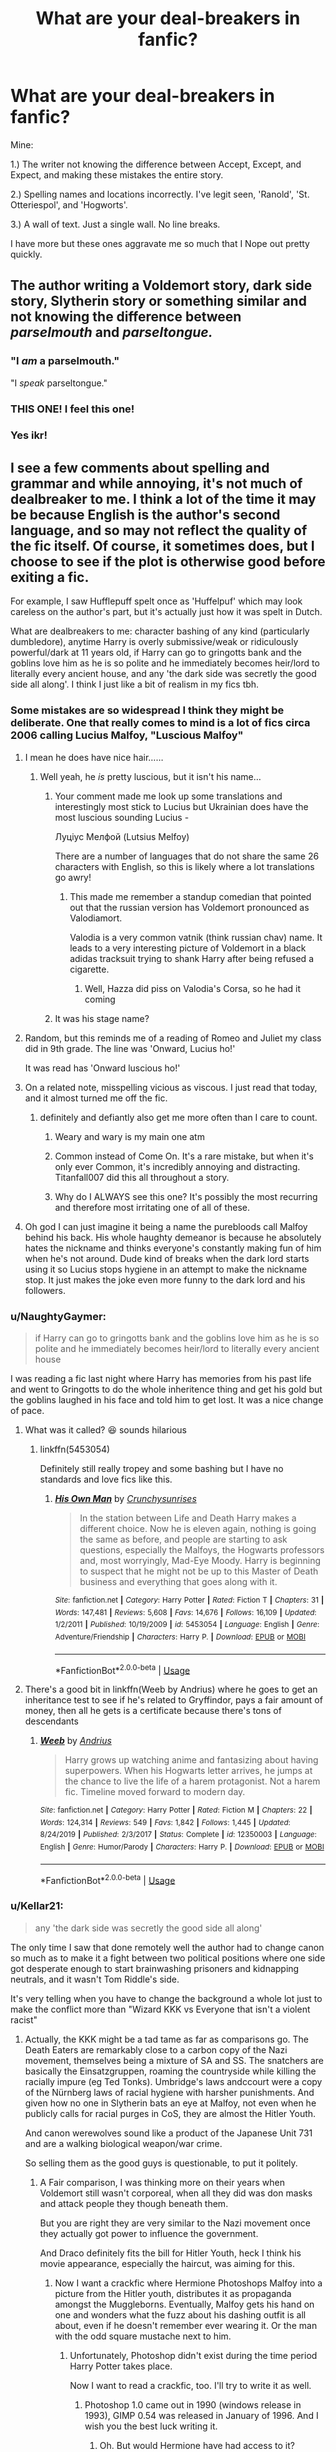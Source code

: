 #+TITLE: What are your deal-breakers in fanfic?

* What are your deal-breakers in fanfic?
:PROPERTIES:
:Author: Watermelonfellon
:Score: 517
:DateUnix: 1590403485.0
:DateShort: 2020-May-25
:FlairText: Discussion
:END:
Mine:

1.) The writer not knowing the difference between Accept, Except, and Expect, and making these mistakes the entire story.

2.) Spelling names and locations incorrectly. I've legit seen, 'Ranold', 'St. Otteriespol', and 'Hogworts'.

3.) A wall of text. Just a single wall. No line breaks.

I have more but these ones aggravate me so much that I Nope out pretty quickly.


** The author writing a Voldemort story, dark side story, Slytherin story or something similar and not knowing the difference between /parselmouth/ and /parseltongue./
:PROPERTIES:
:Author: 888athenablack888
:Score: 123
:DateUnix: 1590410504.0
:DateShort: 2020-May-25
:END:

*** "I /am/ a parselmouth."

"I /speak/ parseltongue."
:PROPERTIES:
:Author: tastelessbrain
:Score: 48
:DateUnix: 1590433900.0
:DateShort: 2020-May-25
:END:


*** THIS ONE! I feel this one!
:PROPERTIES:
:Author: Watermelonfellon
:Score: 7
:DateUnix: 1590486622.0
:DateShort: 2020-May-26
:END:


*** Yes ikr!
:PROPERTIES:
:Author: browtfiwasboredokai
:Score: 2
:DateUnix: 1590651660.0
:DateShort: 2020-May-28
:END:


** I see a few comments about spelling and grammar and while annoying, it's not much of dealbreaker to me. I think a lot of the time it may be because English is the author's second language, and so may not reflect the quality of the fic itself. Of course, it sometimes does, but I choose to see if the plot is otherwise good before exiting a fic.

For example, I saw Hufflepuff spelt once as 'Huffelpuf' which may look careless on the author's part, but it's actually just how it was spelt in Dutch.

What are dealbreakers to me: character bashing of any kind (particularly dumbledore), anytime Harry is overly submissive/weak or ridiculously powerful/dark at 11 years old, if Harry can go to gringotts bank and the goblins love him as he is so polite and he immediately becomes heir/lord to literally every ancient house, and any 'the dark side was secretly the good side all along'. I think I just like a bit of realism in my fics tbh.
:PROPERTIES:
:Author: viktuuri_on_ice
:Score: 287
:DateUnix: 1590406574.0
:DateShort: 2020-May-25
:END:

*** Some mistakes are so widespread I think they might be deliberate. One that really comes to mind is a lot of fics circa 2006 calling Lucius Malfoy, "Luscious Malfoy"
:PROPERTIES:
:Author: Myreque_BTW
:Score: 125
:DateUnix: 1590408909.0
:DateShort: 2020-May-25
:END:

**** I mean he does have nice hair......
:PROPERTIES:
:Author: xaviernoodlebrain
:Score: 105
:DateUnix: 1590411146.0
:DateShort: 2020-May-25
:END:

***** Well yeah, he /is/ pretty luscious, but it isn't his name...
:PROPERTIES:
:Author: Myreque_BTW
:Score: 44
:DateUnix: 1590411389.0
:DateShort: 2020-May-25
:END:

****** Your comment made me look up some translations and interestingly most stick to Lucius but Ukrainian does have the most luscious sounding Lucius -

Луціус Мелфой (Lutsius Melfoy)

There are a number of languages that do not share the same 26 characters with English, so this is likely where a lot translations go awry!
:PROPERTIES:
:Score: 2
:DateUnix: 1590444895.0
:DateShort: 2020-May-26
:END:

******* This made me remember a standup comedian that pointed out that the russian version has Voldemort pronounced as Valodiamort.

Valodia is a very common vatnik (think russian chav) name. It leads to a very interesting picture of Voldemort in a black adidas tracksuit trying to shank Harry after being refused a cigarette.
:PROPERTIES:
:Author: Myreque_BTW
:Score: 8
:DateUnix: 1590448041.0
:DateShort: 2020-May-26
:END:

******** Well, Hazza did piss on Valodia's Corsa, so he had it coming
:PROPERTIES:
:Score: 1
:DateUnix: 1590452134.0
:DateShort: 2020-May-26
:END:


****** It was his stage name?
:PROPERTIES:
:Author: horrorshowjack
:Score: 1
:DateUnix: 1590477062.0
:DateShort: 2020-May-26
:END:


**** Random, but this reminds me of a reading of Romeo and Juliet my class did in 9th grade. The line was 'Onward, Lucius ho!'

It was read has 'Onward luscious ho!'
:PROPERTIES:
:Author: icefire9
:Score: 60
:DateUnix: 1590414256.0
:DateShort: 2020-May-25
:END:


**** On a related note, misspelling vicious as viscous. I just read that today, and it almost turned me off the fic.
:PROPERTIES:
:Author: NumberLady
:Score: 46
:DateUnix: 1590410355.0
:DateShort: 2020-May-25
:END:

***** definitely and defiantly also get me more often than I care to count.
:PROPERTIES:
:Author: Ignisami
:Score: 42
:DateUnix: 1590415041.0
:DateShort: 2020-May-25
:END:

****** Weary and wary is my main one atm
:PROPERTIES:
:Author: The_Fireheart
:Score: 8
:DateUnix: 1590441852.0
:DateShort: 2020-May-26
:END:


****** Common instead of Come On. It's a rare mistake, but when it's only ever Common, it's incredibly annoying and distracting. Titanfall007 did this all throughout a story.
:PROPERTIES:
:Author: hexernano
:Score: 7
:DateUnix: 1590442023.0
:DateShort: 2020-May-26
:END:


****** Why do I ALWAYS see this one? It's possibly the most recurring and therefore most irritating one of all of these.
:PROPERTIES:
:Author: Oopdidoop
:Score: 2
:DateUnix: 1590469534.0
:DateShort: 2020-May-26
:END:


**** Oh god I can just imagine it being a name the purebloods call Malfoy behind his back. His whole haughty demeanor is because he absolutely hates the nickname and thinks everyone's constantly making fun of him when he's not around. Dude kind of breaks when the dark lord starts using it so Lucius stops hygiene in an attempt to make the nickname stop. It just makes the joke even more funny to the dark lord and his followers.
:PROPERTIES:
:Author: Kitten_Wizard
:Score: 8
:DateUnix: 1590452354.0
:DateShort: 2020-May-26
:END:


*** u/NaughtyGaymer:
#+begin_quote
  if Harry can go to gringotts bank and the goblins love him as he is so polite and he immediately becomes heir/lord to literally every ancient house
#+end_quote

I was reading a fic last night where Harry has memories from his past life and went to Gringotts to do the whole inheritence thing and get his gold but the goblins laughed in his face and told him to get lost. It was a nice change of pace.
:PROPERTIES:
:Author: NaughtyGaymer
:Score: 38
:DateUnix: 1590419979.0
:DateShort: 2020-May-25
:END:

**** What was it called? 😆 sounds hilarious
:PROPERTIES:
:Author: ChaoticGoth
:Score: 7
:DateUnix: 1590427292.0
:DateShort: 2020-May-25
:END:

***** linkffn(5453054)

Definitely still really tropey and some bashing but I have no standards and love fics like this.
:PROPERTIES:
:Author: NaughtyGaymer
:Score: 7
:DateUnix: 1590427473.0
:DateShort: 2020-May-25
:END:

****** [[https://www.fanfiction.net/s/5453054/1/][*/His Own Man/*]] by [[https://www.fanfiction.net/u/33563/Crunchysunrises][/Crunchysunrises/]]

#+begin_quote
  In the station between Life and Death Harry makes a different choice. Now he is eleven again, nothing is going the same as before, and people are starting to ask questions, especially the Malfoys, the Hogwarts professors and, most worryingly, Mad-Eye Moody. Harry is beginning to suspect that he might not be up to this Master of Death business and everything that goes along with it.
#+end_quote

^{/Site/:} ^{fanfiction.net} ^{*|*} ^{/Category/:} ^{Harry} ^{Potter} ^{*|*} ^{/Rated/:} ^{Fiction} ^{T} ^{*|*} ^{/Chapters/:} ^{31} ^{*|*} ^{/Words/:} ^{147,481} ^{*|*} ^{/Reviews/:} ^{5,608} ^{*|*} ^{/Favs/:} ^{14,676} ^{*|*} ^{/Follows/:} ^{16,109} ^{*|*} ^{/Updated/:} ^{1/2/2011} ^{*|*} ^{/Published/:} ^{10/19/2009} ^{*|*} ^{/id/:} ^{5453054} ^{*|*} ^{/Language/:} ^{English} ^{*|*} ^{/Genre/:} ^{Adventure/Friendship} ^{*|*} ^{/Characters/:} ^{Harry} ^{P.} ^{*|*} ^{/Download/:} ^{[[http://www.ff2ebook.com/old/ffn-bot/index.php?id=5453054&source=ff&filetype=epub][EPUB]]} ^{or} ^{[[http://www.ff2ebook.com/old/ffn-bot/index.php?id=5453054&source=ff&filetype=mobi][MOBI]]}

--------------

*FanfictionBot*^{2.0.0-beta} | [[https://github.com/tusing/reddit-ffn-bot/wiki/Usage][Usage]]
:PROPERTIES:
:Author: FanfictionBot
:Score: 3
:DateUnix: 1590427483.0
:DateShort: 2020-May-25
:END:


**** There's a good bit in linkffn(Weeb by Andrius) where he goes to get an inheritance test to see if he's related to Gryffindor, pays a fair amount of money, then all he gets is a certificate because there's tons of descendants
:PROPERTIES:
:Author: Tsorovar
:Score: 3
:DateUnix: 1590469886.0
:DateShort: 2020-May-26
:END:

***** [[https://www.fanfiction.net/s/12350003/1/][*/Weeb/*]] by [[https://www.fanfiction.net/u/829951/Andrius][/Andrius/]]

#+begin_quote
  Harry grows up watching anime and fantasizing about having superpowers. When his Hogwarts letter arrives, he jumps at the chance to live the life of a harem protagonist. Not a harem fic. Timeline moved forward to modern day.
#+end_quote

^{/Site/:} ^{fanfiction.net} ^{*|*} ^{/Category/:} ^{Harry} ^{Potter} ^{*|*} ^{/Rated/:} ^{Fiction} ^{M} ^{*|*} ^{/Chapters/:} ^{22} ^{*|*} ^{/Words/:} ^{124,314} ^{*|*} ^{/Reviews/:} ^{549} ^{*|*} ^{/Favs/:} ^{1,842} ^{*|*} ^{/Follows/:} ^{1,445} ^{*|*} ^{/Updated/:} ^{8/24/2019} ^{*|*} ^{/Published/:} ^{2/3/2017} ^{*|*} ^{/Status/:} ^{Complete} ^{*|*} ^{/id/:} ^{12350003} ^{*|*} ^{/Language/:} ^{English} ^{*|*} ^{/Genre/:} ^{Humor/Parody} ^{*|*} ^{/Characters/:} ^{Harry} ^{P.} ^{*|*} ^{/Download/:} ^{[[http://www.ff2ebook.com/old/ffn-bot/index.php?id=12350003&source=ff&filetype=epub][EPUB]]} ^{or} ^{[[http://www.ff2ebook.com/old/ffn-bot/index.php?id=12350003&source=ff&filetype=mobi][MOBI]]}

--------------

*FanfictionBot*^{2.0.0-beta} | [[https://github.com/tusing/reddit-ffn-bot/wiki/Usage][Usage]]
:PROPERTIES:
:Author: FanfictionBot
:Score: 2
:DateUnix: 1590469900.0
:DateShort: 2020-May-26
:END:


*** u/Kellar21:
#+begin_quote
  any 'the dark side was secretly the good side all along'
#+end_quote

The only time I saw that done remotely well the author had to change canon so much as to make it a fight between two political positions where one side got desperate enough to start brainwashing prisoners and kidnapping neutrals, and it wasn't Tom Riddle's side.

It's very telling when you have to change the background a whole lot just to make the conflict more than "Wizard KKK vs Everyone that isn't a violent racist"
:PROPERTIES:
:Author: Kellar21
:Score: 97
:DateUnix: 1590408536.0
:DateShort: 2020-May-25
:END:

**** Actually, the KKK might be a tad tame as far as comparisons go. The Death Eaters are remarkably close to a carbon copy of the Nazi movement, themselves being a mixture of SA and SS. The snatchers are basically the Einsatzgruppen, roaming the countryside while killing the racially impure (eg Ted Tonks). Umbridge's laws andccourt were a copy of the Nürnberg laws of racial hygiene with harsher punishments. And given how no one in Slytherin bats an eye at Malfoy, not even when he publicly calls for racial purges in CoS, they are almost the Hitler Youth.

And canon werewolves sound like a product of the Japanese Unit 731 and are a walking biological weapon/war crime.

So selling them as the good guys is questionable, to put it politely.
:PROPERTIES:
:Author: Hellstrike
:Score: 77
:DateUnix: 1590415472.0
:DateShort: 2020-May-25
:END:

***** A Fair comparison, I was thinking more on their years when Voldemort still wasn't corporeal, when all they did was don masks and attack people they though beneath them.

But you are right they are very similar to the Nazi movement once they actually got power to influence the government.

And Draco definitely fits the bill for Hitler Youth, heck I think his movie appearance, especially the haircut, was aiming for this.
:PROPERTIES:
:Author: Kellar21
:Score: 32
:DateUnix: 1590416063.0
:DateShort: 2020-May-25
:END:

****** Now I want a crackfic where Hermione Photoshops Malfoy into a picture from the Hitler youth, distributes it as propaganda amongst the Muggleborns. Eventually, Malfoy gets his hand on one and wonders what the fuzz about his dashing outfit is all about, even if he doesn't remember ever wearing it. Or the man with the odd square mustache next to him.
:PROPERTIES:
:Author: Hellstrike
:Score: 51
:DateUnix: 1590419836.0
:DateShort: 2020-May-25
:END:

******* Unfortunately, Photoshop didn't exist during the time period Harry Potter takes place.

Now I want to read a crackfic, too. I'll try to write it as well.
:PROPERTIES:
:Author: SpaceDudetteYT
:Score: 5
:DateUnix: 1590434475.0
:DateShort: 2020-May-25
:END:

******** Photoshop 1.0 came out in 1990 (windows release in 1993), GIMP 0.54 was released in January of 1996. And I wish you the best luck writing it.
:PROPERTIES:
:Author: Hellstrike
:Score: 9
:DateUnix: 1590437519.0
:DateShort: 2020-May-26
:END:

********* Oh. But would Hermione have had access to it?
:PROPERTIES:
:Author: SpaceDudetteYT
:Score: 4
:DateUnix: 1590437569.0
:DateShort: 2020-May-26
:END:

********** At Hogwarts? No. At home? Why not? Her grandparents are blanks, so you could simply turn her grandfather into a well-off lawyer or banker who buys an expensive PC without really needing it (beyond the basic application a simple machine could do). Set the thing in the 5th year easter holidays for a shot at Umbridge as well.
:PROPERTIES:
:Author: Hellstrike
:Score: 10
:DateUnix: 1590437833.0
:DateShort: 2020-May-26
:END:

*********** Her parents were dentists. It says so in the first book.
:PROPERTIES:
:Author: SpaceDudetteYT
:Score: 3
:DateUnix: 1590437861.0
:DateShort: 2020-May-26
:END:

************ And they're blanks beyond that. My fic has Hermione's father as a computer enthusiast. Dentistry pays quite well, so he can have an expensive hobby with top consumer hardware. A pretty popular chess program was released in 1991, just in time for it to help beat McGonnagal's chess set.

Hogwarts doesn't have a telephone line for internet but you can theoretically execute software by hand on paper (or enchant it to do the job for you) and you can send IPv4 packets between Hogwarts and someone else with Internet (like Granger's computer) using the IPoAC protocol. So accessing a website at Hogwarts is perfectly doable, even if the latency would be terrible.
:PROPERTIES:
:Author: 15_Redstones
:Score: 6
:DateUnix: 1590439430.0
:DateShort: 2020-May-26
:END:


************ I know, I misspoke and fixed that sentence to make more sense.
:PROPERTIES:
:Author: Hellstrike
:Score: 6
:DateUnix: 1590438838.0
:DateShort: 2020-May-26
:END:


***** Given the things the KKK did and how the Nazis based their approach in part on Jim Crow, I don't think a comparison to the KKK is too tame.
:PROPERTIES:
:Author: midasgoldentouch
:Score: 10
:DateUnix: 1590423919.0
:DateShort: 2020-May-25
:END:

****** To quote an article from history.com:

#+begin_quote
  In particular, Nazis admired the Jim Crow-era laws that discriminated against black Americans and segregated them from white Americans, and they debated whether to introduce similar segregation in Germany.

  Yet they ultimately decided that it wouldn't go far enough.
#+end_quote

That pretty much explains my point of view why the KKK comparison is too tame. They were racist shitheads, but they were not "Nazi level" bad. The KKK did not deport an entire people or openly hunted them en-masse with government backing. And we see Voldemort and his followers/allies do that, the extra step the KKK never took.
:PROPERTIES:
:Author: Hellstrike
:Score: 4
:DateUnix: 1590454371.0
:DateShort: 2020-May-26
:END:

******* Except we do see the US government, at the federal, state, and local levels, enabling the KKK and white supremacists in general after the election of 1876 and the ending of Reconstruction. That enablement led in part to the Red Summer, Jim Crow, countless lynchings and massacres and destruction - as outlined [[https://www.history.com/news/reconstruction-1876-election-rutherford-hayes][here]], [[https://time.com/5562869/reconstruction-history/,%20%20%5Bhere%5D(https://www.npr.org/2020/01/13/795892582/wilmington-s-lie-author-traces-the-rise-of-white-supremacy-in-a-southern-city][here]], [[https://www.history.com/topics/black-history/chicago-race-riot-of-1919][here]], and [[https://time.com/5636454/what-is-red-summer/][here]] just to give an example.

I know we've strayed from the original topic, but we have done a peculiar thing in the US by minimizing the harm done by white supremacists and papering over the history. Maybe the federal government didn't write the KKK a blank check, but they absolutely engaged in the same type of subjugation, terror, and outright attempts at genocide that the Death Eaters did in the books, often with the support or least tacit approval of "mainstream American society". Furthermore, white supremacists of those generations absolutely sought political office and a rule of law that would make what they did permissible, not just in actual acts of terror against black people but also in terms of systems set up to keep black people subjugated.

Again, I know that this is not the original topic of this comment, but that horrible history has had traumatic effects on generations of black people, and has created unequal systems that we are still trying to correct. It would be disrespectful to the lives my ancestors lived to minimize the tightropes they had to walk just to survive.
:PROPERTIES:
:Author: midasgoldentouch
:Score: 4
:DateUnix: 1590464604.0
:DateShort: 2020-May-26
:END:

******** But unlike the Nazis or the Death Eaters, the KKK never deported to concentration camps or executed an entire people. They might have wanted to, but they never acted on the same scale. And that's why the KKK comparison falls short.

If the books ended with HBP, I wouldn't disagree with you. But what we see Voldemort's henchmen do in DH is worse than the KKK. Greyback in particular sounds like someone not only surpassing the average Nazi but like someone who'd stand out even in the infamous Japanese Unit 731. And Umbridge exceeded beyond the 1935 Nürnberg laws on racial hygiene (more in line mid-war extermination policies, with the snatchers taking it up another level).
:PROPERTIES:
:Author: Hellstrike
:Score: 2
:DateUnix: 1590490068.0
:DateShort: 2020-May-26
:END:


**** gosh, once I read a fic about how dumbledore has actually been manipulating everyone - even the light, and was actually much worse than the dark side (the ‘dark' weren't good per say, but I remember Harry teaming up with them because they were better than the alternative). honestly can't remember if it was well done, developing dumbledore, or just another one of... those stories... but it was an interesting concept regardless!
:PROPERTIES:
:Author: Naiumin
:Score: 28
:DateUnix: 1590409375.0
:DateShort: 2020-May-25
:END:

***** "We'll need your full name for the record Professor."

"It's a rather long name, Albus the Senate Palpatine Sideous Dumbledore."
:PROPERTIES:
:Author: Fizban195
:Score: 26
:DateUnix: 1590437306.0
:DateShort: 2020-May-26
:END:

****** I would pay money to see this fic
:PROPERTIES:
:Author: Witcher797
:Score: 1
:DateUnix: 1590526425.0
:DateShort: 2020-May-27
:END:


***** Was that fic "Eyes of Avada Green"?
:PROPERTIES:
:Author: GriffonicTobias
:Score: 1
:DateUnix: 1590925321.0
:DateShort: 2020-May-31
:END:


**** I like ones where the dark and light sides of magic are simply different types of magic
:PROPERTIES:
:Author: kthrnhpbrnnkdbsmnt
:Score: 2
:DateUnix: 1590452288.0
:DateShort: 2020-May-26
:END:


*** Small spelling mistakes are completely fine for me, as long as it isn't consistently the same word - that's just frustrating haha. I'm personally fussy about grammar, but I'm pretty tolerant after spending so much time in my dark days of wattpad. terrifying, truly.

I enjoy character hate, but not bashing. Give me solid reasons to hate characters, don't just assume that because I ‘obviously' hate a character I'm going to find amusement in seeing them bashed - heck no, the writer needs to make me understand why THEY dislike that character. if they can do that? bash away! Extremely submissive/weak Harry? No thanks, I'm not a fan! Ridiculously powerful? I'm up for it, but it needs to be developed, rather than just him waking up and suddenly being able to beat anyone.

Honestly, I'm fairly up for anything in a fic, even the most ridiculous of ships, so long as it's developed well and the writing isn't completely unreadable. My standard is slowly creeping higher which is frustrating, but I try to keep an open mind!
:PROPERTIES:
:Author: Naiumin
:Score: 43
:DateUnix: 1590408124.0
:DateShort: 2020-May-25
:END:

**** ^{^} completely agree I actually love dark!harry and dark side focused fics, but I want to see it being realistically developed and not too OOC. I'm also a sucker for any Master of Death all-powerful Harry fics as well - it just needs to be developed well !
:PROPERTIES:
:Author: viktuuri_on_ice
:Score: 21
:DateUnix: 1590408588.0
:DateShort: 2020-May-25
:END:

***** heck yes, seeing him dark is great, but he's not naturally portrayed as so in canon, so fic writers, explain how he became dark suddenly, please! I also adore Master of Death Harry, because it's practically canon and just makes sense, and without limits it can be used to power many plot ideas!
:PROPERTIES:
:Author: Naiumin
:Score: 11
:DateUnix: 1590409238.0
:DateShort: 2020-May-25
:END:

****** I love all of these concepts when they're well written. Do you have any recs? (MOD!Harry, Dark!Harry, etc.)
:PROPERTIES:
:Author: _lavendermc_
:Score: 2
:DateUnix: 1590417189.0
:DateShort: 2020-May-25
:END:

******* Mm, I do but I believe they're all slash - drarry and tomarry primarily. Is that alright? It's not for everyone haha
:PROPERTIES:
:Author: Naiumin
:Score: 4
:DateUnix: 1590419015.0
:DateShort: 2020-May-25
:END:

******** That's totally fine and I get what you mean lol.
:PROPERTIES:
:Author: _lavendermc_
:Score: 1
:DateUnix: 1590696768.0
:DateShort: 2020-May-29
:END:


*** u/hrmdurr:
#+begin_quote
  I think a lot of the time it may be because English is the author's second language, and so may not reflect the quality of the fic itself.
#+end_quote

I started to read and had to put down a promising story recently because of this and while I agree with you, there's still a line. Even without the AN stating that it was their third language and being prepared for the worst... it was almost unreadable: constant errors are /distracting/ when you have to stop and think 'huh - maybe they meant X?' every other paragraph. And the best part was that it said, in the note, that they'd went back to correct grammar. I shudder to think about what it looked like before lol. Hell, I liked what I read so much that I'd offer to beta it for them if I could figure out how to ask without sounding like a bitch in the ao3 comments... but I couldn't bring myself to read more than the first chapter even then.

I can forgive a lot of spelling/grammar mistakes. I've recently pushed through one that had absolutely NO idea how the hell to use punctuation around dialogue and it was wrong every. single. time. (The final quote had a mark on both sides of it "Like this.", okay? It was weird.) Random commas, run on sentences followed by fragments, mixing up the word they meant with something else, the whole thing. (My favourite was Molly 'tooting' at the twins instead of 'tutting' LOL.) But the story was great, so I read it.

Personally, I'm loosing tolerance for authors calling Harry something other than Harry or Henry. Yes, Henry isn't cool. But Harrison? Hadrian? No. Just no. Fuck off with your edgy names okay?.
:PROPERTIES:
:Author: hrmdurr
:Score: 2
:DateUnix: 1590496166.0
:DateShort: 2020-May-26
:END:


** General for all fictions. Not addressing characters by their names. If a fic is written really well it won't other me as much. But it tends to be annoying when the mc is addressed by everything but their names. The green orbed boy walked past the girl with glowing orange hair. The tall skinny boy was happy to see her. It's just annoying
:PROPERTIES:
:Author: _NotMitetechno_
:Score: 78
:DateUnix: 1590412451.0
:DateShort: 2020-May-25
:END:

*** Oh my god yes. ‘The taller male' ‘the Potter heir' ‘the freckled girl' ‘the Slytherin' etc. Just ugh. I get that it sounds a little repetitive using the names a lot and it's harder to use he/she if it's he and he or she and she but this is so much worse
:PROPERTIES:
:Author: The_Fireheart
:Score: 25
:DateUnix: 1590442477.0
:DateShort: 2020-May-26
:END:

**** In my fic, nothing to do with hp I instead just start sentences with different words and stuff. I find it far too cringey to use descriptors
:PROPERTIES:
:Author: _NotMitetechno_
:Score: 9
:DateUnix: 1590445610.0
:DateShort: 2020-May-26
:END:

***** Yep even just overusing their names is less cringey to read
:PROPERTIES:
:Author: The_Fireheart
:Score: 3
:DateUnix: 1590449313.0
:DateShort: 2020-May-26
:END:


*** Amen! Yes! Preach! (lol sorry, I just agree with this comment so much that it might be considered religious)
:PROPERTIES:
:Author: mathandlunacy
:Score: 1
:DateUnix: 1590962692.0
:DateShort: 2020-Jun-01
:END:


** I don't do underage kids with adults. That is pedophilia and it is romanticized a lot in fanfiction. I can't stand it. If a kid is 14 they should not be with someone who is 40 yrs old. No amount of creature blood is ever going to make me read it and think its okay.

​

When the author turns kids under 15 into porn stars with serious romantic relationships. People seem to forget that 3rd year is only about 13 years old. WHy are they having creepy threesomes in some stories?

people who don't know how to use paragraphs
:PROPERTIES:
:Author: premar16
:Score: 204
:DateUnix: 1590412595.0
:DateShort: 2020-May-25
:END:

*** I sometimes reread a fanfic that I read as 11 to 14 as a 20 year old and just no... I think that my child brain didnt properly understand some things or minimised them but it's just creepy or uncomfortable
:PROPERTIES:
:Author: ScarrReader
:Score: 82
:DateUnix: 1590420632.0
:DateShort: 2020-May-25
:END:

**** Same, and even if the fanfics are objectively quite good, Interesting plot and all, I can't feel invested in the Romance anymore. I like Hermione/Snape, and I used to read a lot of student/teacher stuff (because that's what people mostly write about), and some are good stories but the relationship part makes me cringe so bad... an 18 years old is not mature at all, despite what the author wants us to think. The more I age the more I try to find fics with adult characters in it (set years after the war, etc.) otherwise it just feels wrong.
:PROPERTIES:
:Author: Haelx
:Score: 47
:DateUnix: 1590421436.0
:DateShort: 2020-May-25
:END:

***** I think that also has to do with your personal development. At 18 I wasn't emotionally developed enough to have a relationship with anyone, much less a person double my age. I've never been able to get behind any of the teacher/student relationships because as much as you avoid it, you can't really avoid but identifying with the main character and i couldn't ever do that with student characters who're supposed to be in love with their teachers.
:PROPERTIES:
:Author: S_pline
:Score: 6
:DateUnix: 1590435038.0
:DateShort: 2020-May-26
:END:


***** Also, there's the fundamental issue of it being a power imbalance. Even if Hermione is 18, she is still a student.
:PROPERTIES:
:Author: Luna-shovegood
:Score: 2
:DateUnix: 1590526129.0
:DateShort: 2020-May-27
:END:


*** I'm prepared to receive hate from you, and I understand. I'm a huge Tom x Harry shipper, but I only read them where they're the same age due to time travel or other means (eg. born in the same time). this doesn't excuse me! often I get disgusted by myself when I reflect on what the ship truly is - Harry x Voldermort which... yeah. Not okay. I suppose I just loved young Tom a lot, and of course I resorted to shipping him with someone (Harry) because I want more content with him.
:PROPERTIES:
:Author: Naiumin
:Score: 44
:DateUnix: 1590415342.0
:DateShort: 2020-May-25
:END:

**** If they are the same age that doesn't bother me. It is when tom riddle is 70 still and harry is his regular age that I get weirded out. If the author ages down Tom to harry's age I can stomach that
:PROPERTIES:
:Author: premar16
:Score: 63
:DateUnix: 1590418661.0
:DateShort: 2020-May-25
:END:

***** Yep, I get that. I'll admit I have read a few where Tom is much older, and despite it being fiction, it still makes me uncomfortable regardless of how the writer develops it and makes it ‘okay'. I can't ignore the facts, man.
:PROPERTIES:
:Author: Naiumin
:Score: 15
:DateUnix: 1590419195.0
:DateShort: 2020-May-25
:END:


***** I'm also fine with a HarryxTom ship if Harry came back in time. There are a few guilty pleasure dark fics with Harry teaming up with Tom, because of the horrible future where Muggles killed them all essentially that I enjoy, or even that time looping Harry one as well. As long as they have both been adults for a couple decades, i'm fine with it.
:PROPERTIES:
:Author: Wassa110
:Score: 3
:DateUnix: 1590450234.0
:DateShort: 2020-May-26
:END:


**** The only good harry/Tom fic I have Read had them both having immortality though MoD and horcruxes and ending up falling in love after everyone they knew had died. After a couple hundred years 50odd years isn't as much as it seems.
:PROPERTIES:
:Author: keldlando
:Score: 26
:DateUnix: 1590419748.0
:DateShort: 2020-May-25
:END:

***** Personally I like Athy's Again and Again (sadly incomplete) where Harry is like 600 and Tom is the young one at a mere 70!
:PROPERTIES:
:Author: The_Fireheart
:Score: 3
:DateUnix: 1590442277.0
:DateShort: 2020-May-26
:END:


***** Hah, I'm fairly certain I've read that, or something similar (there's a few floating around). Within that context it was much more tolerable, because if you've lived that long... 50 years really isn't much compared. I like to differentiate fiction from reality, so I was totally cool with that, though I understand that some people would still feel uncomfortable.
:PROPERTIES:
:Author: Naiumin
:Score: 4
:DateUnix: 1590419922.0
:DateShort: 2020-May-25
:END:


**** I don't know, it's almost in the same realm as a hundred-years-old vampire/teenage girl and for some reason, the latter isn't so weird for most people.

(I ship Harrymort too)
:PROPERTIES:
:Author: rainatom
:Score: 8
:DateUnix: 1590420578.0
:DateShort: 2020-May-25
:END:

***** Yea the vampire/teenage girl thing grosses me out to. Also it seems like authors have never met an old person. If you are that old do you really want to hang out with teenagers again
:PROPERTIES:
:Author: premar16
:Score: 1
:DateUnix: 1590455453.0
:DateShort: 2020-May-26
:END:

****** It is indeed hard to believe that immotral being would be interested in a mere teenager unless there's something special about them, like some powerful mambo-jambo or equal hundred years hidden behind their back or previous knowledge of them due to time-travel, etc. That's why it's interesting to see in what ways such a pair can be made believable. While I think that age difference doesn't matter much, especially with people who are both already adults, it's still important that they are somewhat equal mentality wise. I also have this image of immortality as something that frozes not only age but also time, yes, years pass but what do they matter really if you can always stay in here and now. And the relationship doesn't have to start immediately, I mean, it shouldn't be a problem to wait a couple of decades if needed.
:PROPERTIES:
:Author: rainatom
:Score: 1
:DateUnix: 1590457938.0
:DateShort: 2020-May-26
:END:


*** To add onto all this, I know it's Harry Potter and there's all the canon adventures but Year 1- 3 especially, he's 11, 12 and 13. He is not having all these grand adventures, being ridiculously political, getting into 'serious' relationships and beating people several years above him.
:PROPERTIES:
:Author: marz_o
:Score: 2
:DateUnix: 1590438736.0
:DateShort: 2020-May-26
:END:


*** This. I've seen discussions where people try to get around this by lowering the age of consent in the wizarding world. No, that doesn't make it any less creepy.

In my mind, it goes further than the age of consent - it should be the age at which the character can legally participate in porn (18, in the UK).
:PROPERTIES:
:Author: Luna-shovegood
:Score: 1
:DateUnix: 1590525916.0
:DateShort: 2020-May-27
:END:


** I enjoy a good story about Pureblood culture when it's not done over the top, but all the stories with Lord Potter Black Peverell Slytherin Gryffindor Jesus Christ are not appealing at all to me.
:PROPERTIES:
:Score: 141
:DateUnix: 1590407468.0
:DateShort: 2020-May-25
:END:

*** Haha when I find one of those that looks somewhat interesting, if it's been at least 3 months since I read one (preferably longer) and the writing isn't complete shit then I'll give it a chance but otherwise it's such an overused trope I'll find something else.
:PROPERTIES:
:Author: The_Fireheart
:Score: 10
:DateUnix: 1590442083.0
:DateShort: 2020-May-26
:END:


*** God I hate those ones

Pureblood politics when done properly though? Thos fanfics are so interesting and cathartic, especially those when Sirius is the one to lead them. Taking his Slytherin and Heir Black upbringing and claiming it back to usually help Harry in some way? Fantastic

The longest title i'll accept for Harry is Lord Potter-Black, I'll accept references to Peverell being the original line before Potter but it wouldn't have a title anymore and Slytherin or Gryffindor? No it doesn't make sense
:PROPERTIES:
:Author: paisleighwils
:Score: 1
:DateUnix: 1590539662.0
:DateShort: 2020-May-27
:END:


*** Agree - they all read like the author couldn't pick an identity for their and stick to it. They just want to /have it all/.
:PROPERTIES:
:Author: gremilym
:Score: 1
:DateUnix: 1590586941.0
:DateShort: 2020-May-27
:END:


** [deleted]
:PROPERTIES:
:Score: 137
:DateUnix: 1590409142.0
:DateShort: 2020-May-25
:END:

*** u/uplock_:
#+begin_quote
  I am still befriending Hermione
#+end_quote

this one is the worst
:PROPERTIES:
:Author: uplock_
:Score: 79
:DateUnix: 1590415961.0
:DateShort: 2020-May-25
:END:

**** it's so weird and generally out of character, like for example i've seen a slytherin girl fic where the girl just got done bullying a first year gryffindor, and then hermione comes along and is just like “haha all good fun,” and then the next paragraph after is just the character being like “hermione sees something different in me, there's more inside to me than what i do to others.” like w h a t
:PROPERTIES:
:Score: 60
:DateUnix: 1590417120.0
:DateShort: 2020-May-25
:END:


**** This if the author wants a "Hermione" character, just take a named character that has no lore and use her/him as your Hermione for that particular house.
:PROPERTIES:
:Author: DarkLordRowan
:Score: 21
:DateUnix: 1590427722.0
:DateShort: 2020-May-25
:END:


**** u/RoyTellier:
#+begin_quote
  I am still befriending Hermione
#+end_quote

Lmao I once read a fic where Harry never went to Hogwarts and told Dumbledore to fuck off every years when he came back to ask him, but he still became friend with Hermione by pure coincidence. Some people are simply spineless.
:PROPERTIES:
:Author: RoyTellier
:Score: 11
:DateUnix: 1590456493.0
:DateShort: 2020-May-26
:END:


*** u/SnarkyAndProud:
#+begin_quote
  I am still befriending Hermione
#+end_quote

I get so annoyed by this. Do not get me wrong, I love Hermione, I do, but if Harry is in another house, why in the world would he befriend Hermione and/or Ron? (Though him befriending Ron, if he's in another house is much rarer).

It'd be nice for authors to try and flesh out the more minor characters. And if the author for whatever reason wanted Harry to have some sort of connection to the Gryffindor House, they could work in a way that wasn't Hermione. But each and pretty much every time, it's always Hermione, without fail.
:PROPERTIES:
:Author: SnarkyAndProud
:Score: 20
:DateUnix: 1590438612.0
:DateShort: 2020-May-26
:END:

**** Ron I can believe more than Hermione. I mean, first ever friend his age, and seems nice. I can totally see Harry trying to keep his first friend based on his childhood, but Hermione, yeah nope.
:PROPERTIES:
:Author: Wassa110
:Score: 15
:DateUnix: 1590450718.0
:DateShort: 2020-May-26
:END:

***** It depends on how close to canon the author is dealing us with as well. Do we meet the Weasley's at Platform 9 3/4? Or do we meet another family? If we meet another family, we don't really have good enough reason for Harry and Ron to remain friends.

In canon Harry was just as annoyed with Hermione in the first book, even if he didn't comment out loud as often as Ron, so him being best friends with Hermione in fanfiction, it has to be a pretty big thing to make them friends, it doesn't have to be the troll deal, but it has to be a pretty big deal.
:PROPERTIES:
:Author: SnarkyAndProud
:Score: 8
:DateUnix: 1590451081.0
:DateShort: 2020-May-26
:END:


**** I find that they often do flesh out one or two characters from the new house, but somehow his friends will always be them /and Hermione/
:PROPERTIES:
:Author: Tsorovar
:Score: 6
:DateUnix: 1590469804.0
:DateShort: 2020-May-26
:END:


**** Seems like a lot of the time they move Hermione to Ravenclaw if Harry isn't in Gryffindor though.
:PROPERTIES:
:Author: horrorshowjack
:Score: 2
:DateUnix: 1590477771.0
:DateShort: 2020-May-26
:END:

***** It's still annoying to have Harry befriend Hermione almost all of the time, no matter how AU it is.
:PROPERTIES:
:Author: SnarkyAndProud
:Score: 2
:DateUnix: 1590495845.0
:DateShort: 2020-May-26
:END:

****** Fair enough.
:PROPERTIES:
:Author: horrorshowjack
:Score: 1
:DateUnix: 1590532833.0
:DateShort: 2020-May-27
:END:


** Let's see:

-Overt bashing: I may be lenient if you build a character to be evil or even different in an AU like an Utilitarist or truly Evil Dumbledore, just make it believable and unless it's cracky don't use the dumb names 'Dumbles, Moldy Shorts, etc."

No problem with people who dislike him calling him old goat, seems like a perfect political offensive nickname. But then making Ron a crazy, lazy, prejudiced guy just so he can be a nuisance is also not good.

-Wall of Text: It's bad on desktop, bad on mobile and just makes reading a bore, and even difficult learn to use paragraphs and line breaking.

-Enough grammar errors that make it blatantly obvious that there was no proofreading /at all./

No, you don't need to do a complete editorial review, but a spell checker(use Word or Grammarly, or /both,/ just review what they do) and re-reading what you wrote(carefully) once or twice will go a /long/ way at improving readability(and catching other errors).

Also, your !=you're, /please/.

-Harry being an arrogant asshole three seconds after stepping out of his /abusive/ household and receiving his customary nine Heir Rings from the oh-so-polite goblins. Normally also becoming Wizard Bill Gates and then doing nothing with that money.

-Overly complicated Wands, a pet peeve of mine, I can take artifact wands, metal wands(with a very good reason), I can definitely take two different wands bonding with him at the same time.(better option) I can even take two cores and two kinds of wood, depending on how it's presented, but, when you turn up your MMORPG-ness to eleven and have him with three cores, crystals, woods, metals all at the same time it just becomes childish and ridiculous.

One Wood, One Core, Lenght, that's it, simple, effective, with enough symbolism to be significant and yet not going overboard, even the /Elder Wand/ follows these principles, and again, regular wands(as in /not the ELDER WAND)/ don't make a wizard/witch more powerful, they just make some spells easier to learn and cast, and vary in their willingness to change users. Also it may be used to read their character and inclination, that's it.

Want to make them "special"? Add small things, maybe they remember spells cast, maybe they sing, maybe they refuse to cast unless used by the wizard they bonded or work better in the full moon, sunrise/sunset, etc...
:PROPERTIES:
:Author: Kellar21
:Score: 125
:DateUnix: 1590410675.0
:DateShort: 2020-May-25
:END:

*** u/TheYoungVoid:
#+begin_quote
  Want to make them "special"? Add small things, maybe they remember spells cast, maybe they sing, maybe they refuse to cast unless used by the wizard they bonded or work better in the full moon, sunrise/sunset, etc...
#+end_quote

This sounds like a nice idea for a short fic. Describing everybody's wands. Imagine Seamus getting a wand that screeches like a banshee each time he is in danger, or Hermione's making a clapping noice similar to books opening and closing.

Imagine /Luna's/ wand... The possibilities...
:PROPERTIES:
:Author: TheYoungVoid
:Score: 4
:DateUnix: 1590490956.0
:DateShort: 2020-May-26
:END:

**** Seamus: *Picks up wand in class*

Seamus' Wand: SKREEEEEEEEEEEE
:PROPERTIES:
:Author: Kellar21
:Score: 4
:DateUnix: 1590495548.0
:DateShort: 2020-May-26
:END:


** Just gonna c/p my answer from a similar question months ago:

If I see something in the middle of a fic that looks like

"Ron pushed his brown hair away from his forehead. (AN: Sooooo I know Ron has /red/ hair, but in /my/ fic, it's brown because it's going to be important later on, so plz stop messaging me about it and just enjoy the story. Kthnxbai xD) He wasn't sure how he would get out of this one."

I'm out immediately. Immeeeeediately. Put that shit at the end or something, not in the middle of a paragraph ffs.
:PROPERTIES:
:Author: BioWaitForIt
:Score: 61
:DateUnix: 1590423459.0
:DateShort: 2020-May-25
:END:

*** This gave me My Immortal flashbacks
:PROPERTIES:
:Author: Liamol2003
:Score: 30
:DateUnix: 1590428115.0
:DateShort: 2020-May-25
:END:


*** I swear if you do that anywhere besides Wattpad (because that is a trash heap of lower standards than one could possibly fathom) you should get banned.
:PROPERTIES:
:Author: TheMind_Is_AllIAm
:Score: 22
:DateUnix: 1590429690.0
:DateShort: 2020-May-25
:END:


*** For me, generally, I dislike author's notes. In the middle of a fic is especially bad, but those at the top or bottom usually contain spoilers, unnecessary apologies and "what do you think should happen next?" Don't ask about that; that's your job as a writer to find out.
:PROPERTIES:
:Score: 10
:DateUnix: 1590447912.0
:DateShort: 2020-May-26
:END:

**** In the middle of fics I just find it unacceptable and often will frustrate me enough to just stop reading. Spoilers at the top A/N ... just why? I do enjoy bottom notes though, discussing and explaining things, giving their opinion. It helps me process what I've just read, and it's interesting to see what the writer personally thought.
:PROPERTIES:
:Author: Naiumin
:Score: 10
:DateUnix: 1590453668.0
:DateShort: 2020-May-26
:END:

***** Different opinions, of course, but that's exactly why I don't want the author's notes. If they have to include their thoughts and reasoning behind everything, I'd rather they saved it until the story is done. I always skip them because they ruin the reading experience for me
:PROPERTIES:
:Score: 4
:DateUnix: 1590483093.0
:DateShort: 2020-May-26
:END:


***** I generally avoid author's notes altogether because of spoilers. Even when authors describe something that has already happened, they sometimes give information that clears up questions before their time.

Like if someone acted differently and you're wondering if they've been imperiused but the A/N start to explain the reason behind that character's behavior...well now you know there isn't going to be an "oh no, the imperius curse!" plot twist in the future.
:PROPERTIES:
:Author: asifbaig
:Score: 3
:DateUnix: 1590487264.0
:DateShort: 2020-May-26
:END:


** I think the only one of those that would actually be a dealbreaker for me would be the Wall of text one. I remember reading one fanfic where every single instance of McGonagall was mispelled as McGonagal, and another where every instance of "Grimmauld Place" was misspelled as "Grimwald Place", ruining the pun of the name(Grim Old Place)

Another dealbreaker for me is violence that exceeds the scope of the characters involved. It's one thing to see a Death Eater rape and murder, but when you have a twelve-year-old threatening to rape an eleven-year-old, the desire to engage in that type of violence is well outside the scope of a typical twelve-year-old's existence.

Similarly, from the same fanfic no less, a group of /Gryffindors/ surrounding an incoming first year and "beating her harshly" seems wildly out of character. Given the characters involved I might have expected Ron Weasley to engage in name calling, but I would not have expected Seamus Finnigan to join beating up a random little girl.

Ugh. Sorry. Remembering that /still/ pisses me off.

Also, I will cautiously occasionally read slash, but if it dips too far into being casually vulgar I'll NOPE out. And it also depends on just how much I've been enjoying the fanfic before then. I actually read all of /Café/ by Pleasedial123, despite dipping a bit into more vulgarity than I'm usually comfortable with. Still baffled by the crossover with a /sports anime/ of all things.
:PROPERTIES:
:Author: Vercalos
:Score: 82
:DateUnix: 1590405140.0
:DateShort: 2020-May-25
:END:

*** u/TheFfrog:
#+begin_quote
  the pun of the name(Grim Old Place)
#+end_quote

OH. MY. GOD.

I honestly never noticed it, I can't unsee it now lmao
:PROPERTIES:
:Author: TheFfrog
:Score: 77
:DateUnix: 1590411142.0
:DateShort: 2020-May-25
:END:

**** Diagon Alley is well-known, but it took me years to realize Knockturn Alley was supposed to be "nocturnally".
:PROPERTIES:
:Author: PoliteFrenchCanadian
:Score: 40
:DateUnix: 1590417473.0
:DateShort: 2020-May-25
:END:

***** u/TheFfrog:
#+begin_quote
  Knockturn Alley
#+end_quote

Is it really spelled like that in the original version?
:PROPERTIES:
:Author: TheFfrog
:Score: 12
:DateUnix: 1590417559.0
:DateShort: 2020-May-25
:END:

****** It is. If I see “Nocturne Alley” I leave. That's my dealbreaker.
:PROPERTIES:
:Author: DeDe_at_it_again
:Score: 17
:DateUnix: 1590425941.0
:DateShort: 2020-May-25
:END:

******* Unless it's a Nocturne titled "Alley". A beautiful art, Nocturnes.
:PROPERTIES:
:Author: 15_Redstones
:Score: 5
:DateUnix: 1590439641.0
:DateShort: 2020-May-26
:END:


****** ya
:PROPERTIES:
:Author: indabababababa
:Score: 3
:DateUnix: 1590420503.0
:DateShort: 2020-May-25
:END:

******* No way, I love that
:PROPERTIES:
:Author: TheFfrog
:Score: 3
:DateUnix: 1590420838.0
:DateShort: 2020-May-25
:END:


***** In contrast to this whole thread, one of my favourite things is when people expand the wizarding district with other alleys like Vertic Alley, Horizont Alley, League Alley and Scientific Alley
:PROPERTIES:
:Author: The_Fireheart
:Score: 3
:DateUnix: 1590442877.0
:DateShort: 2020-May-26
:END:


**** Here's another shocker for you:

Diagon Alley = diagonally

Knockturn Alley = nocturnally
:PROPERTIES:
:Author: Deathcrow
:Score: 10
:DateUnix: 1590422459.0
:DateShort: 2020-May-25
:END:

***** u/TheFfrog:
#+begin_quote
  Diagon Alley = diagonally
#+end_quote

This was actually one of the few things I got by myself lmao.

Like a couple months ago, but still XD
:PROPERTIES:
:Author: TheFfrog
:Score: 2
:DateUnix: 1590423450.0
:DateShort: 2020-May-25
:END:


*** This makes way more sense in a British accent. Wow
:PROPERTIES:
:Author: LondonFoggie
:Score: 2
:DateUnix: 1590423917.0
:DateShort: 2020-May-25
:END:


*** The second one you mentioned sounds familiar, I remember hating one like it, though there are many, can't remember the name. Anyways I agree with everyone on you list.
:PROPERTIES:
:Author: James_SDO
:Score: 1
:DateUnix: 1590423824.0
:DateShort: 2020-May-25
:END:

**** So far, it's only one chapter, it came out November last year, and I'm the only one to have reviewed it.

Honestly, I think it's so bad that it might actually be a trollfic.
:PROPERTIES:
:Author: Vercalos
:Score: 1
:DateUnix: 1590423923.0
:DateShort: 2020-May-25
:END:

***** Ah no clue then, I don't read any story until it's got at least 10 chapters unless it's by a writer I follow. I think I've only ever read like, 10 one shots
:PROPERTIES:
:Author: James_SDO
:Score: 1
:DateUnix: 1590424015.0
:DateShort: 2020-May-25
:END:

****** If you want to satisfy your curiosity, it's right here. Be warned, I like RobSt(apparently a cardinal sin in this community) and even I found this to be over-the-top bad.

/Harry and Luna Horcrux Finders/

linkffn(13433207)
:PROPERTIES:
:Author: Vercalos
:Score: 1
:DateUnix: 1590424398.0
:DateShort: 2020-May-25
:END:

******* [[https://www.fanfiction.net/s/13433207/1/][*/Harry and Luna Horcrux Finders/*]] by [[https://www.fanfiction.net/u/12896072/TheotheSlytherin123][/TheotheSlytherin123/]]

#+begin_quote
  What if Harry had managed to get onto the Hogwarts express in chamber of secrets, and Harry met Luna Lovegood on the train? What if Harry and Luna slowly discovered the mysteries of the wizarding world and horcruxes, secrets that certain people wanted hidden. Contains Dumbledore bashing, and also certain Weasleys, but no Hermione bashing I will probably update weekly
#+end_quote

^{/Site/:} ^{fanfiction.net} ^{*|*} ^{/Category/:} ^{Harry} ^{Potter} ^{*|*} ^{/Rated/:} ^{Fiction} ^{T} ^{*|*} ^{/Words/:} ^{4,012} ^{*|*} ^{/Reviews/:} ^{1} ^{*|*} ^{/Favs/:} ^{23} ^{*|*} ^{/Follows/:} ^{36} ^{*|*} ^{/Published/:} ^{11/15/2019} ^{*|*} ^{/id/:} ^{13433207} ^{*|*} ^{/Language/:} ^{English} ^{*|*} ^{/Characters/:} ^{Harry} ^{P.,} ^{Luna} ^{L.} ^{*|*} ^{/Download/:} ^{[[http://www.ff2ebook.com/old/ffn-bot/index.php?id=13433207&source=ff&filetype=epub][EPUB]]} ^{or} ^{[[http://www.ff2ebook.com/old/ffn-bot/index.php?id=13433207&source=ff&filetype=mobi][MOBI]]}

--------------

*FanfictionBot*^{2.0.0-beta} | [[https://github.com/tusing/reddit-ffn-bot/wiki/Usage][Usage]]
:PROPERTIES:
:Author: FanfictionBot
:Score: 1
:DateUnix: 1590424415.0
:DateShort: 2020-May-25
:END:


******* I feel like im gonna regret this
:PROPERTIES:
:Author: James_SDO
:Score: 1
:DateUnix: 1590424486.0
:DateShort: 2020-May-25
:END:

******** Probably.
:PROPERTIES:
:Author: Vercalos
:Score: 1
:DateUnix: 1590424511.0
:DateShort: 2020-May-25
:END:

********* First paragraph I regretted it. I haven't read a fix that badly written in a long time.
:PROPERTIES:
:Author: James_SDO
:Score: 2
:DateUnix: 1590424827.0
:DateShort: 2020-May-25
:END:

********** That first paragraph has got nothing on some of the rest of it.
:PROPERTIES:
:Author: Vercalos
:Score: 1
:DateUnix: 1590425016.0
:DateShort: 2020-May-25
:END:

*********** Yeah, I skimmed through to read some of the part with Draco, parts of the train ride like when a 12-year-old neglected child picks up two characters bigger than him and pins them to the wall, read like 80% of the sorting and the end. Really shitty. I can read manipulative Dumbledore stories, but only well-written ones and not him standing in the middle of the great hall screaming about him not getting his way with no one batting an eye.

I do like the Hogwarts house stories tho, its just sucks all the good ones aren't finished.
:PROPERTIES:
:Author: James_SDO
:Score: 1
:DateUnix: 1590425277.0
:DateShort: 2020-May-25
:END:


*** I was today years old when I learned that Grimmauld Place is a pun.
:PROPERTIES:
:Author: dsarma
:Score: 1
:DateUnix: 1590428453.0
:DateShort: 2020-May-25
:END:


*** What is 'casually vulgar' in your book?

I'm a gen fan myself.
:PROPERTIES:
:Author: Luna-shovegood
:Score: 1
:DateUnix: 1590526472.0
:DateShort: 2020-May-27
:END:

**** Mainly when highly sexually charged conversations happen outside of appropriate scenes.

I really don't want to see text about Harry musing about someone's delicious ass and all the things they want to do to it while at a feast.

Then again, I'm not a big fan of smut in general. I'll tolerate it, if I enjoy a story enough, but for the most part it's not something I seek out.
:PROPERTIES:
:Author: Vercalos
:Score: 3
:DateUnix: 1590527711.0
:DateShort: 2020-May-27
:END:


** "Hadrian"
:PROPERTIES:
:Author: tmthesaurus
:Score: 84
:DateUnix: 1590411435.0
:DateShort: 2020-May-25
:END:

*** Ehhh, it's not my favourite but I've gotten used to... “Hadrian”. It's better than some of the others if an alternative to Harry simply must apparently be used.
:PROPERTIES:
:Author: Naiumin
:Score: 35
:DateUnix: 1590414949.0
:DateShort: 2020-May-25
:END:

**** Harold is the clear choice imo, but it's not edgy enough for the Indie!Harry crowd.
:PROPERTIES:
:Author: IlliterateJanitor
:Score: 37
:DateUnix: 1590418502.0
:DateShort: 2020-May-25
:END:

***** Henry is in mine. Harry is a common British nickname for Henry.
:PROPERTIES:
:Author: DeDe_at_it_again
:Score: 38
:DateUnix: 1590425508.0
:DateShort: 2020-May-25
:END:

****** I had no idea this was the case so on a whim I looked it up and just discovered that Prince Harry's name is actually Henry. How have I never known this before? You learn new things every day I guess!
:PROPERTIES:
:Author: if_nowhere_else
:Score: 23
:DateUnix: 1590431563.0
:DateShort: 2020-May-25
:END:

******* You really do. I remember when I found out Jack was a nickname for John.
:PROPERTIES:
:Author: DeDe_at_it_again
:Score: 4
:DateUnix: 1590438317.0
:DateShort: 2020-May-26
:END:


***** I forgot the name Harold existed, and I didn't want to merely put Harry as a name for one of the heirs to the great Potter family back in the 1910s/20s. So I've already written 12 chapters of a fic with Hadrian "Harry" Micheal Potter, Harry's namesake who is mentioned a few times.
:PROPERTIES:
:Author: James_SDO
:Score: 8
:DateUnix: 1590423234.0
:DateShort: 2020-May-25
:END:

****** Michael is how it's spelled, though.
:PROPERTIES:
:Author: raveninthewind84
:Score: 3
:DateUnix: 1590596382.0
:DateShort: 2020-May-27
:END:


***** “Harrold? You sound like an old Scandinavian bloke” -One of the Weasley Twins (The God of Death: Black Beginning)
:PROPERTIES:
:Author: Exodoes875
:Score: 2
:DateUnix: 1590444201.0
:DateShort: 2020-May-26
:END:


**** Honestly, I think using a name other than Harry is dumb in almost every instance.
:PROPERTIES:
:Author: tmthesaurus
:Score: 20
:DateUnix: 1590423396.0
:DateShort: 2020-May-25
:END:

***** My friend and I have a 'true names have power' type headcanon where the Potters are in touch with their craftsman origins and give their children two names - one public e.g. Harry James Potter, and their 'true name' which is always 1) themed around creating or inventing things and 2) similar-ish to the public name.

You'll never convince me that 'Harchimedes Jamejarr Potter' is a dumb choice.
:PROPERTIES:
:Author: Grumplesquishkin
:Score: 4
:DateUnix: 1590431871.0
:DateShort: 2020-May-25
:END:

****** You're fucking with me, right?
:PROPERTIES:
:Author: tmthesaurus
:Score: 5
:DateUnix: 1590432698.0
:DateShort: 2020-May-25
:END:

******* 'Jamejarr' is totally fucking with you, crack af, but aside from that the headcanon is real.

Other people can get away with 'Harianna' (fem!Harry) and 'Hereweald' (Labyrinth crossover) in actual fics, after all, and Harchimedes Potter has a nice ring to it. I like interesting names and naming traditions.
:PROPERTIES:
:Author: Grumplesquishkin
:Score: 2
:DateUnix: 1590433829.0
:DateShort: 2020-May-25
:END:


*** When did Hadrian start appearing as a name? I took a break from fanfic and have only noticed it's prevalence instead of Harrison or Harold now
:PROPERTIES:
:Author: throwitallawayplez
:Score: 4
:DateUnix: 1590421812.0
:DateShort: 2020-May-25
:END:


*** It's not as bad as “Hadrianus”. I've seen that before.
:PROPERTIES:
:Score: 2
:DateUnix: 1590481993.0
:DateShort: 2020-May-26
:END:

**** Sounds like a dinosaur
:PROPERTIES:
:Author: browtfiwasboredokai
:Score: 1
:DateUnix: 1590652345.0
:DateShort: 2020-May-28
:END:


** I hate pregnancy fics. Especially mpreg.
:PROPERTIES:
:Author: call_me_mistress99
:Score: 75
:DateUnix: 1590416639.0
:DateShort: 2020-May-25
:END:

*** Mpreg is a full stop from me. I don't care how well written the story may be, I ain't reading it.
:PROPERTIES:
:Author: Ih8mashedpotatos
:Score: 61
:DateUnix: 1590427189.0
:DateShort: 2020-May-25
:END:

**** Yeah. Surprise mpreg that the author hasn't warned about is like being hit in the face with a bucket of ice water. And it's one of two things that can nope me right the fuck out of a fic. The other is underage sex. Whether it's two teens or the teen/adult thing, I am 38 and it is NOT my jam.
:PROPERTIES:
:Author: 4sleeveraincoat
:Score: 41
:DateUnix: 1590432230.0
:DateShort: 2020-May-25
:END:

***** Surprise mpreg pisses me off like nothing else. Mpreg as a whole just pisses me off. I'm relatively okay with underage fics as long as it's like 17 year olds but I'm too damn old and I just don't wanna read it. They're also usually so unrealistic they're laughable like who's first time involves a 17 inch dick wielding sex god c'mON
:PROPERTIES:
:Author: Ih8mashedpotatos
:Score: 26
:DateUnix: 1590433490.0
:DateShort: 2020-May-25
:END:

****** Oh my god, right?! "I've never had sex before so clearly I'm going to be an AMAZING fuck" ahahaha no you're probably going to be awkward and fumbling and if it DOESN'T cause that virginal girl a little pain then the author has ZERO idea how human bodies tend to work.
:PROPERTIES:
:Author: 4sleeveraincoat
:Score: 14
:DateUnix: 1590433691.0
:DateShort: 2020-May-25
:END:

******* Yes! I'm okay with fics that are out there. Write what you wanna write. I may or may not like the subject but that's my decision to read the fic. Alien fics with weird dicks (doctor who fandom I'm lookin at you) and anatomical guessing games, sure! but for the love of god please dont portray human first times as some amazing experience. It's usually a little awkward and that's normal!
:PROPERTIES:
:Author: Ih8mashedpotatos
:Score: 6
:DateUnix: 1590434145.0
:DateShort: 2020-May-25
:END:


*** I hate pregnancy fics where the girl/woman suddenly loses all personality and agency beyond being a perfect housewife and mother. Which is why I'm trying really hard right now to write a pregnancy fic where that doesn't happen, but now you've got me scared no one will read it! Ah well, I'm over 80K in, I've come too far to stop now!!

The mpreg thing though, totally get that.
:PROPERTIES:
:Author: ShadowCat3500
:Score: 15
:DateUnix: 1590440269.0
:DateShort: 2020-May-26
:END:

**** Ah. People fetishize pregnanacy. There will always be people who'll read it. That is my main reason why pregnancy fics are so boring and disgusting to me. I'm a super cool independent ninja wizard, but let me loose all the things that make me interesting, my autonomy, and start worshiping my baby daddy. From now on I only talk about baby, baby, baby and nothing else. That is why I find them boring. And sexist.

But I'm glad you are writing where the woman doesn't become a baby obsessed doormat.
:PROPERTIES:
:Author: call_me_mistress99
:Score: 10
:DateUnix: 1590444987.0
:DateShort: 2020-May-26
:END:

***** I dunno man. Pregnancy does a number on the body that's hard to ignore. Creating a baby is incredibly delicate work and there are a million instances where the slightest change can totally wreck the baby. Thus you have all those hormones working overtime and have side-effects on your mood. That near constant nausea that some women experience (which is thought to be a defense mechanism against eating something that could harm the baby) puts you off from doing anything. It's pretty much like your own body is saying "baby, baby, baby and nothing else". In the later half, you can't move without feeling a weight in your abdomen, you start feeling the baby's movements after every hour or so, you can't sleep on your back any more, you can't do most activities that involve physical exertion because you get out of breath. Your body is pretty much dedicating itself entirely to making a new human. And it reminds you of that, constantly.

It's not unbelievable that some or all of this would carry over to the magical world too. I wouldn't call it sexist, to be honest. It really do be like that sometimes.
:PROPERTIES:
:Author: asifbaig
:Score: 1
:DateUnix: 1590487997.0
:DateShort: 2020-May-26
:END:


*** It's always written by a straight woman fetishing gay men and I hate it
:PROPERTIES:
:Author: Brilliant_Sea
:Score: 39
:DateUnix: 1590421663.0
:DateShort: 2020-May-25
:END:


*** I think you're the first person to say this, and I completely agree.
:PROPERTIES:
:Author: James_SDO
:Score: 10
:DateUnix: 1590426515.0
:DateShort: 2020-May-25
:END:


*** Oh, god. I've been avoiding pregnancy fics lately too. But mpreg. No. Also, A/B/O is a hard pass, but that often appears to include mpreg a lot too.
:PROPERTIES:
:Author: r_ca
:Score: 9
:DateUnix: 1590434351.0
:DateShort: 2020-May-25
:END:


** Walls of texts are probably the easiest way to get me off a fic but bashing is actively annoying to read and gives me a far more negative view of the fic itself.

Nothing good comes from bashing IMO not even when it's used in a comical or absurd way.
:PROPERTIES:
:Author: night4345
:Score: 32
:DateUnix: 1590407733.0
:DateShort: 2020-May-25
:END:


** I'd say the following are a massive turn off ...

- Characters being very different from canon (I want the characters I know to be in new situations, not randoms with the same name as a character that has a totally different personality)

- A big wall of text with no paragraph definition (it's just too hard to read)

- First person POV (it makes me feel uncomfortable, I'm not really sure why)

- anything related to soulmates, marriage bonds, soul lines (I just find it creepy and unappealing)
:PROPERTIES:
:Author: CatWeasley
:Score: 24
:DateUnix: 1590413954.0
:DateShort: 2020-May-25
:END:

*** Characters very different from canon is one of my turn-offs, also. There was one story I quit reading because Harry wasn't "Harry," but he had a brother who was. Why not just keep the "Harry" character as Harry, and use another name for your viewpoint OC?

In a similar vein, I get the feeling that some authors seem to have the attitude that "I'm cool, and I smoke/drink/cuss/etc., so Harry would be much cooler if he smoked/drank/cussed/etc. like me." Also a turn-off for me.
:PROPERTIES:
:Author: steve_wheeler
:Score: 9
:DateUnix: 1590478622.0
:DateShort: 2020-May-26
:END:

**** Yeah I don't see the point of either of those .
:PROPERTIES:
:Author: CatWeasley
:Score: 2
:DateUnix: 1590480804.0
:DateShort: 2020-May-26
:END:


** “Delores” Umbridge. I hate it when they mistype her name.
:PROPERTIES:
:Author: JustinianKalominos
:Score: 25
:DateUnix: 1590419883.0
:DateShort: 2020-May-25
:END:

*** Omg yess that's so true! I've seen hundreds of fics where Dolores' name is Delores. So frustrating aghh
:PROPERTIES:
:Author: DarkSorcerer88
:Score: 3
:DateUnix: 1590513729.0
:DateShort: 2020-May-26
:END:


*** I've also seen "Deloris" before and that almost makes my eyes bleed. I feel you.
:PROPERTIES:
:Author: 4sleeveraincoat
:Score: 3
:DateUnix: 1590519076.0
:DateShort: 2020-May-26
:END:


*** Dolor means suffering - it's who she is explicitly.
:PROPERTIES:
:Author: raveninthewind84
:Score: 2
:DateUnix: 1590596530.0
:DateShort: 2020-May-27
:END:


*** But she might be a timetraveling undersecretary?
:PROPERTIES:
:Author: JaimeJabs
:Score: 1
:DateUnix: 1590491656.0
:DateShort: 2020-May-26
:END:


** Pregnancy fics, I can tolerate "we'll have kids in future" but my tokophobic ass didn't come here to read about the OC children and all the graphic descriptions of pregnancy and childbirth.

Harem fics. It's obnoxious.

Extremely detailed descriptions of clothing or shopping that serve no plot-relevant purpose. I simply don't care.
:PROPERTIES:
:Author: Cat1832
:Score: 28
:DateUnix: 1590421477.0
:DateShort: 2020-May-25
:END:


** - Fics that focus excesivelly on romance at the expense of storyline.

- I can do bashing, just not the sort of bashing that makes the characters /dumb/.

- Wish fulfilment Mary Sue fics (f.ex. Harry Crow)

- Fics that focus excesivelly on angst.

- While I don't mind slashfics as a whole, I tend to avoid them in the HP fandom because like 7/10 slashfics here read like they were written by a sex offender.

- Dry legal nonsense. Like the fics with 400k words, half of which are the same ten or so court cases. It was fun to read the first couple times, but it got boring really fast afterwards.

So in other words, the way to sum all of those up is the independant!Harry tag.

Edit: I forgot to add one:

- Daphne Greengrass.
:PROPERTIES:
:Author: Myreque_BTW
:Score: 71
:DateUnix: 1590408653.0
:DateShort: 2020-May-25
:END:

*** u/JWBails:
#+begin_quote
  • Fics that focus excesivelly on romance at the expense of storyline
#+end_quote

I'm currently re-reading one of the first fics I ever read and the author insists on absolutely everyone being in a relationship, right down to the new first years gossiping about cute boys...come on dude they're 11...
:PROPERTIES:
:Author: JWBails
:Score: 35
:DateUnix: 1590409870.0
:DateShort: 2020-May-25
:END:

**** I honestly don't mind everyone being in a relationship if it's done subtly in the background, without taking up much story time. But a lot of fics seem to just love having "Harry has a girlfriend" as a core personality trait for him. Not to mention the girls, if they're not Hermione, all having one personality across all the fics. Seriously, even most HP/Bella fics have Bellatrix acting the same as a Fanfic Ginny, just more well-mannered.

Damn, now I really want to read a HP/Bella fic where Bellatrix is actually Bellatrix.
:PROPERTIES:
:Author: Myreque_BTW
:Score: 24
:DateUnix: 1590411073.0
:DateShort: 2020-May-25
:END:

***** You won't like The House Ring then. That was disturbing what they did to Bella
:PROPERTIES:
:Author: blackpixie394
:Score: 7
:DateUnix: 1590411710.0
:DateShort: 2020-May-25
:END:

****** The only HP/Bella I've really liked was in Delenda Est, and even there she's a bit of a Ginny+Hermione mix, although it sorta makes sense due to time travel and her being school aged.
:PROPERTIES:
:Author: Myreque_BTW
:Score: 17
:DateUnix: 1590412052.0
:DateShort: 2020-May-25
:END:

******* I read your comment wrong, sorry. THR is a HG/Bella. I needed eyebleach after a certain point.
:PROPERTIES:
:Author: blackpixie394
:Score: 4
:DateUnix: 1590412109.0
:DateShort: 2020-May-25
:END:

******** ... I think I know the fic you're referring to. It's the one where a very underage Hermione gets a ring that binds her to Bella, right?
:PROPERTIES:
:Author: Myreque_BTW
:Score: 9
:DateUnix: 1590412412.0
:DateShort: 2020-May-25
:END:

********* Uhh, yes.
:PROPERTIES:
:Author: blackpixie394
:Score: 4
:DateUnix: 1590412427.0
:DateShort: 2020-May-25
:END:

********** While not /the/ most traumatising fic out there, it makes my top twenty easily.
:PROPERTIES:
:Author: Myreque_BTW
:Score: 6
:DateUnix: 1590412473.0
:DateShort: 2020-May-25
:END:

*********** I don't think that it warrants a top/worst 20 in the most disturbing category. It was bad, but not "Umbridge forces the entire DA to gang rape Hermione" bad. Or the very popular "slut FemHarry" one on Ao3 where FemHarry (~14) voluntarily uploads her own sextapes.

Popularity is no guarantee of quality. And you should always read the tags rather than scroll past them.
:PROPERTIES:
:Author: Hellstrike
:Score: 12
:DateUnix: 1590416175.0
:DateShort: 2020-May-25
:END:

************ FFN sadly doesn't have tags. And that's where the majority of the full-length fics are.
:PROPERTIES:
:Author: Myreque_BTW
:Score: 2
:DateUnix: 1590416429.0
:DateShort: 2020-May-25
:END:


************ u/James_SDO:
#+begin_quote
  Popularity is no guarantee of quality. And you should always read the tags rather than scroll past them.
#+end_quote

Found that out the hard way. And also. The fuck are those top two. Thank God I don't read a lot of Ao3 or small stories so I don't see ones like that.
:PROPERTIES:
:Author: James_SDO
:Score: 2
:DateUnix: 1590424422.0
:DateShort: 2020-May-25
:END:


************ u/Luna-shovegood:
#+begin_quote
  Popularity is no guarantee of quality.
#+end_quote

An ongoing issue in my quest for good fics. Extremely glad that those two fics have passed me by.
:PROPERTIES:
:Author: Luna-shovegood
:Score: 1
:DateUnix: 1590526984.0
:DateShort: 2020-May-27
:END:


*********** I've read some weird shit (Quartet, anyone?) But that one just gave me the heebie jeebies.

There's a reason why I love re-reading the Bespoke Witch over and over again. Glitterally does the romance and drama so damn well.
:PROPERTIES:
:Author: blackpixie394
:Score: 5
:DateUnix: 1590412631.0
:DateShort: 2020-May-25
:END:

************ I remember reading a very weird horrorfic, a Harry/Tonks with Harry using a ritual involving the blood of a metamorphmagus that allows him to take over another body so he can leave Hogwarts. Yet after reading it, I've never managed to find it again.
:PROPERTIES:
:Author: Myreque_BTW
:Score: 1
:DateUnix: 1590412999.0
:DateShort: 2020-May-25
:END:


***** I'll get back to you on this I just read one it's a time travel fix but pretty good, Bellatrix is still the same. I've read it a few times but have forgotten.
:PROPERTIES:
:Author: James_SDO
:Score: 1
:DateUnix: 1590424283.0
:DateShort: 2020-May-25
:END:


***** Bellatrix is completely cuckoo so basically canon. Fic is sadly abandoned right when we get to the Harry/Bella part. But it's in an extremely grim and dark universe, had te potential to be amazing but it's abandoned.

linkffn(Only Enemies by leave this world)
:PROPERTIES:
:Author: JaeherysTargaryen
:Score: 1
:DateUnix: 1590425233.0
:DateShort: 2020-May-25
:END:

****** Is that the smutfic where Harry and Bella keep fucking each other mid-duel, Dumbledore and Amelia Bones are waging massive war while Hermione resurrects Voldemort because she wants to shag a younger Harry?
:PROPERTIES:
:Author: Myreque_BTW
:Score: 2
:DateUnix: 1590425328.0
:DateShort: 2020-May-25
:END:

******* Hahahahahahaha that's the one but it's not a smut fic really since the only 'smut' that happens is near the end and not really a lengthy scene. It's the one where they use alternate torture spells lol
:PROPERTIES:
:Author: JaeherysTargaryen
:Score: 1
:DateUnix: 1590425423.0
:DateShort: 2020-May-25
:END:

******** I loved that one, it's a classic!
:PROPERTIES:
:Author: Myreque_BTW
:Score: 1
:DateUnix: 1590425573.0
:DateShort: 2020-May-25
:END:

********* Any recommendations?
:PROPERTIES:
:Author: JaeherysTargaryen
:Score: 1
:DateUnix: 1590426244.0
:DateShort: 2020-May-25
:END:

********** Of what sort? HPBella or just fics in general? Any particular theme?
:PROPERTIES:
:Author: Myreque_BTW
:Score: 1
:DateUnix: 1590426905.0
:DateShort: 2020-May-25
:END:

*********** I don't think there's any noteworthy HP/Bella besides Delenda Est and even that fic is neither here nor there.

I don't mind any type of fic. Which ever one you like the most works.

Here are my recommendations:

linkao3(The Train to Nowhere by MayMarlow)

Ik ik the pairing is Tom/Harry but after 400k+ words, it's not been hinted at. The plot is complex and it's overall well written. I especially love the Triwizard tournament in this fic.
:PROPERTIES:
:Author: JaeherysTargaryen
:Score: 0
:DateUnix: 1590427301.0
:DateShort: 2020-May-25
:END:

************ [[https://archiveofourown.org/works/294722][*/The Train to Nowhere/*]] by [[https://www.archiveofourown.org/users/MayMarlow/pseuds/MayMarlow/users/Leusa/pseuds/Leusa][/MayMarlowLeusa/]]

#+begin_quote
  In a world where Voldemort's victory brought forth the golden age of pureblood supremacy, young Harry - an average Durmstrang student - grows surrounded by the same propaganda that has become the gospel truth of the Wizarding World. Injustice is a norm and racism is not only accepted, but actively encouraged. Embracing the status quo becomes harder when Harry finds himself in a train station where the living should not dwell, and a dangerous friend who goes by the name "Tom".
#+end_quote

^{/Site/:} ^{Archive} ^{of} ^{Our} ^{Own} ^{*|*} ^{/Fandom/:} ^{Harry} ^{Potter} ^{-} ^{J.} ^{K.} ^{Rowling} ^{*|*} ^{/Published/:} ^{2011-12-16} ^{*|*} ^{/Updated/:} ^{2020-04-24} ^{*|*} ^{/Words/:} ^{413570} ^{*|*} ^{/Chapters/:} ^{62/?} ^{*|*} ^{/Comments/:} ^{3825} ^{*|*} ^{/Kudos/:} ^{7983} ^{*|*} ^{/Bookmarks/:} ^{2336} ^{*|*} ^{/Hits/:} ^{257214} ^{*|*} ^{/ID/:} ^{294722} ^{*|*} ^{/Download/:} ^{[[https://archiveofourown.org/downloads/294722/The%20Train%20to%20Nowhere.epub?updated_at=1588316645][EPUB]]} ^{or} ^{[[https://archiveofourown.org/downloads/294722/The%20Train%20to%20Nowhere.mobi?updated_at=1588316645][MOBI]]}

--------------

*FanfictionBot*^{2.0.0-beta} | [[https://github.com/tusing/reddit-ffn-bot/wiki/Usage][Usage]]
:PROPERTIES:
:Author: FanfictionBot
:Score: 1
:DateUnix: 1590427312.0
:DateShort: 2020-May-25
:END:


************ linkffn(Stepping Back) is another HPBella fic that I quite enjoyed. Not that good compared to Delenda Est, but it's somewhat readable. Also wouldn't even reccommend reading if you've read another one of the author's works because they're all pretty similar.

A fic that I've recently quite enjoyed is linkffn(I'm not a hero) - it has quite a few cliches including Dumbledore bashing, wrongBWL, Harry being overpowered and my most hated pairing with Daphne Greengrass, but it's done in a very unique way. My main issue with fics of this sort is usually that they're all the same, but this one is just... different. It's also sorta a thinly veiled crackfic.

linkffn(A Black Comedy) is a must-read if you haven't, dimension travel with an older Harry and Sirius who'd been stuck inside the Veil for around five years. Humorous fic, but very well written

The Black Queen series, if you can stomach it. Fem!Harry/Luna, although Jennifer isn't really anything like Harry. Gets pretty effin dark at some points, but it isn't graphic and feels like a well-written edgefic without the edgyness. Or any fic written by the author Silently Watches, really, he manages to take cliches and make them good.

Dethryl's They Shook Hands series, a classic that you probably know. It's like vastly improved canon with Harry being a slytherin, no real cliches or bashing (although they do beat the shit out of Ron a couple times). It even maintains that canon feel.

That's all that's currently on my mind, currently mostly reading crackfics and there isn't really anything to reccommend off those.
:PROPERTIES:
:Author: Myreque_BTW
:Score: 1
:DateUnix: 1590428217.0
:DateShort: 2020-May-25
:END:

************* [[https://www.fanfiction.net/s/12317784/1/][*/Stepping Back/*]] by [[https://www.fanfiction.net/u/8024050/TheBlack-sResurgence][/TheBlack'sResurgence/]]

#+begin_quote
  Post-OOTP. The episode in the DOM has left Harry a changed boy. He returns to the Dursley's to prepare for his inevitable confrontation with Voldemort, but his stay there is very short-lived. He finds himself in the care of people who he has no choice but to cooperate with and they give him a startling revelation: Harry must travel back to the 1970's to save the wizarding world.
#+end_quote

^{/Site/:} ^{fanfiction.net} ^{*|*} ^{/Category/:} ^{Harry} ^{Potter} ^{*|*} ^{/Rated/:} ^{Fiction} ^{M} ^{*|*} ^{/Chapters/:} ^{20} ^{*|*} ^{/Words/:} ^{364,101} ^{*|*} ^{/Reviews/:} ^{3,714} ^{*|*} ^{/Favs/:} ^{10,529} ^{*|*} ^{/Follows/:} ^{10,640} ^{*|*} ^{/Updated/:} ^{5/10/2019} ^{*|*} ^{/Published/:} ^{1/11/2017} ^{*|*} ^{/Status/:} ^{Complete} ^{*|*} ^{/id/:} ^{12317784} ^{*|*} ^{/Language/:} ^{English} ^{*|*} ^{/Genre/:} ^{Drama/Romance} ^{*|*} ^{/Characters/:} ^{<Harry} ^{P.,} ^{Bellatrix} ^{L.>} ^{James} ^{P.} ^{*|*} ^{/Download/:} ^{[[http://www.ff2ebook.com/old/ffn-bot/index.php?id=12317784&source=ff&filetype=epub][EPUB]]} ^{or} ^{[[http://www.ff2ebook.com/old/ffn-bot/index.php?id=12317784&source=ff&filetype=mobi][MOBI]]}

--------------

[[https://www.fanfiction.net/s/13251826/1/][*/I'm not a hero/*]] by [[https://www.fanfiction.net/u/11649002/JustBored21][/JustBored21/]]

#+begin_quote
  James and Lily have been put into a coma, Adrian Potter is the boy-who-lived, Dumbledore raises him and drops his twin at his aunts. Harry the twin brother of the boy-who-lived comes to Hogwarts and gets sorted into Slytherin. Harry is different from what anyone expecting and he holds a few secrets. Dumbledore bashing, select Weasley bashing, Hermione bashing. (HarryxDaphne)
#+end_quote

^{/Site/:} ^{fanfiction.net} ^{*|*} ^{/Category/:} ^{Harry} ^{Potter} ^{*|*} ^{/Rated/:} ^{Fiction} ^{M} ^{*|*} ^{/Chapters/:} ^{51} ^{*|*} ^{/Words/:} ^{259,480} ^{*|*} ^{/Reviews/:} ^{1,055} ^{*|*} ^{/Favs/:} ^{2,430} ^{*|*} ^{/Follows/:} ^{1,944} ^{*|*} ^{/Updated/:} ^{11/6/2019} ^{*|*} ^{/Published/:} ^{4/3/2019} ^{*|*} ^{/Status/:} ^{Complete} ^{*|*} ^{/id/:} ^{13251826} ^{*|*} ^{/Language/:} ^{English} ^{*|*} ^{/Genre/:} ^{Adventure/Romance} ^{*|*} ^{/Download/:} ^{[[http://www.ff2ebook.com/old/ffn-bot/index.php?id=13251826&source=ff&filetype=epub][EPUB]]} ^{or} ^{[[http://www.ff2ebook.com/old/ffn-bot/index.php?id=13251826&source=ff&filetype=mobi][MOBI]]}

--------------

[[https://www.fanfiction.net/s/3401052/1/][*/A Black Comedy/*]] by [[https://www.fanfiction.net/u/649528/nonjon][/nonjon/]]

#+begin_quote
  COMPLETE. Two years after defeating Voldemort, Harry falls into an alternate dimension with his godfather. Together, they embark on a new life filled with drunken debauchery, thievery, and generally antagonizing all their old family, friends, and enemies.
#+end_quote

^{/Site/:} ^{fanfiction.net} ^{*|*} ^{/Category/:} ^{Harry} ^{Potter} ^{*|*} ^{/Rated/:} ^{Fiction} ^{M} ^{*|*} ^{/Chapters/:} ^{31} ^{*|*} ^{/Words/:} ^{246,320} ^{*|*} ^{/Reviews/:} ^{6,332} ^{*|*} ^{/Favs/:} ^{16,827} ^{*|*} ^{/Follows/:} ^{5,846} ^{*|*} ^{/Updated/:} ^{4/7/2008} ^{*|*} ^{/Published/:} ^{2/18/2007} ^{*|*} ^{/Status/:} ^{Complete} ^{*|*} ^{/id/:} ^{3401052} ^{*|*} ^{/Language/:} ^{English} ^{*|*} ^{/Download/:} ^{[[http://www.ff2ebook.com/old/ffn-bot/index.php?id=3401052&source=ff&filetype=epub][EPUB]]} ^{or} ^{[[http://www.ff2ebook.com/old/ffn-bot/index.php?id=3401052&source=ff&filetype=mobi][MOBI]]}

--------------

*FanfictionBot*^{2.0.0-beta} | [[https://github.com/tusing/reddit-ffn-bot/wiki/Usage][Usage]]
:PROPERTIES:
:Author: FanfictionBot
:Score: 1
:DateUnix: 1590428248.0
:DateShort: 2020-May-25
:END:


****** [[https://www.fanfiction.net/s/2896398/1/][*/Only Enemies/*]] by [[https://www.fanfiction.net/u/1027609/leave-this-world][/leave this world/]]

#+begin_quote
  In the aftermath of the Final battle a misplaced spell sends HP and Bellatrix to an alternative world. It holds everything each of them have lost to the war and yet they find themselves inexorably drawn back to each other. HPBella done right.
#+end_quote

^{/Site/:} ^{fanfiction.net} ^{*|*} ^{/Category/:} ^{Harry} ^{Potter} ^{*|*} ^{/Rated/:} ^{Fiction} ^{M} ^{*|*} ^{/Chapters/:} ^{20} ^{*|*} ^{/Words/:} ^{81,169} ^{*|*} ^{/Reviews/:} ^{804} ^{*|*} ^{/Favs/:} ^{1,777} ^{*|*} ^{/Follows/:} ^{1,640} ^{*|*} ^{/Updated/:} ^{3/26/2009} ^{*|*} ^{/Published/:} ^{4/16/2006} ^{*|*} ^{/id/:} ^{2896398} ^{*|*} ^{/Language/:} ^{English} ^{*|*} ^{/Genre/:} ^{Adventure/Drama} ^{*|*} ^{/Characters/:} ^{Bellatrix} ^{L.,} ^{Harry} ^{P.} ^{*|*} ^{/Download/:} ^{[[http://www.ff2ebook.com/old/ffn-bot/index.php?id=2896398&source=ff&filetype=epub][EPUB]]} ^{or} ^{[[http://www.ff2ebook.com/old/ffn-bot/index.php?id=2896398&source=ff&filetype=mobi][MOBI]]}

--------------

*FanfictionBot*^{2.0.0-beta} | [[https://github.com/tusing/reddit-ffn-bot/wiki/Usage][Usage]]
:PROPERTIES:
:Author: FanfictionBot
:Score: 1
:DateUnix: 1590425255.0
:DateShort: 2020-May-25
:END:


*** u/tipsytops2:
#+begin_quote
  While I don't mind slashfics as a whole, I tend to avoid them in the HP fandom because like 7/10 slashfics here read like they were written by a sex offender.
#+end_quote

To be fair, het fics with smut have an only marginally better ratio.
:PROPERTIES:
:Author: tipsytops2
:Score: 42
:DateUnix: 1590409389.0
:DateShort: 2020-May-25
:END:

**** I really wouldn't know as I generally avoid fics with explicit sexual content, only reading one if I find the plot particularly enjoyable. But I can imagine how that can be a thing, what with the magic and all.

What I was talking about here is this creepy borderline-obsession that seems to be prevelent in Harry Potter slashfics. And the HP/TMR pairing which often involves 65-something-year-old Voldemort trying to keep teenage Harry as a /pet/.
:PROPERTIES:
:Author: Myreque_BTW
:Score: 21
:DateUnix: 1590409914.0
:DateShort: 2020-May-25
:END:

***** I'm literally gay but I avoid slash fics more often than I'd like for the same reason, almost always gen. A lot of smutty fics in HP fandom het or slash give me Author is A Pedo vibes or badly written by virgin teen vibes
:PROPERTIES:
:Author: Brilliant_Sea
:Score: 18
:DateUnix: 1590420483.0
:DateShort: 2020-May-25
:END:

****** My bet is on virgin teen from my experience
:PROPERTIES:
:Author: aRandomLurker1421
:Score: 4
:DateUnix: 1590453508.0
:DateShort: 2020-May-26
:END:


***** I prefer to avoid explicit sexual content of any type, and slash just isn't my thing, so that's one of my nopes.
:PROPERTIES:
:Author: steve_wheeler
:Score: 1
:DateUnix: 1590478067.0
:DateShort: 2020-May-26
:END:


*** Oh man, I remember when Daphne Greengrass was fresh and new, it was basically a blank canvas for a slytherin girl/harry fic, before she was pigeonholed into the stupid "ice queen" role I've seen so many people use. I still love the idea of Harry dating across house lines, and there still are some gems out there, but the average quality has gone way downhill as the pairing became more mainstream
:PROPERTIES:
:Author: hpdodo84
:Score: 16
:DateUnix: 1590418871.0
:DateShort: 2020-May-25
:END:

**** The only setting where I actually like her is DeathEater!Harry. Otherwise, it's basically the same character no matter the fic.
:PROPERTIES:
:Author: Myreque_BTW
:Score: 1
:DateUnix: 1590419450.0
:DateShort: 2020-May-25
:END:


*** u/CatWeasley:
#+begin_quote
  like 7/10 slashfics here read like they were written by a sex offender.
#+end_quote

Amazing , I laughed so hard!!
:PROPERTIES:
:Author: CatWeasley
:Score: 10
:DateUnix: 1590414300.0
:DateShort: 2020-May-25
:END:


*** u/Luna-shovegood:
#+begin_quote
  7/10 slashfics here read like they were written by a sex offender.
#+end_quote

Tbh, it feels like most het fics are that way too.
:PROPERTIES:
:Author: Luna-shovegood
:Score: 1
:DateUnix: 1590526766.0
:DateShort: 2020-May-27
:END:

**** Idk man, granted I do avoid smutfics mostly but you don't see that much obsessive love, stalking or outright molestation in het fics. Like quite a few of the top HP/DM fics involve one of them /turning/ the other, who is initially very much against it, gay via behaviour that would most likely get you arrested if you tried it in real life. And what seems to be the most popular slash pairing in HP/TMR very often involves flat out stalking levels of obsession, coming from a 65 year old Voldemort to a teenage, canon Harry. Quite often with a lot of noncon.

Like I'm not saying all of it is bad, I've read dozens of slashfics with those pairings that were good. But for whatever reason there's a ridiculous amount of ones that are just... gross.
:PROPERTIES:
:Author: Myreque_BTW
:Score: 1
:DateUnix: 1590528255.0
:DateShort: 2020-May-27
:END:


*** u/asifbaig:
#+begin_quote
  Edit: I forgot to add one:

  #+begin_example
    Daphne Greengrass.
  #+end_example
#+end_quote

Maybe this story will change your mind.

[[https://www.fanfiction.net/s/13133746/]]

^{^{^{^{^{^{^{ffnbot!directlinks}}}}}}}
:PROPERTIES:
:Author: asifbaig
:Score: 0
:DateUnix: 1590488293.0
:DateShort: 2020-May-26
:END:

**** [[https://www.fanfiction.net/s/13133746/1/][*/Daphne Greengrass and the Importance of Intent/*]] by [[https://www.fanfiction.net/u/11491751/Petrificus-Somewhatus][/Petrificus Somewhatus/]]

#+begin_quote
  This is the story of how Voldemort and the tools he created to defy death were destroyed by Harry Potter and me while sitting in an empty Hogwarts classroom using Harry's idea, my design, and most importantly, our intent. Set during 6th Year.
#+end_quote

^{/Site/:} ^{fanfiction.net} ^{*|*} ^{/Category/:} ^{Harry} ^{Potter} ^{*|*} ^{/Rated/:} ^{Fiction} ^{T} ^{*|*} ^{/Chapters/:} ^{23} ^{*|*} ^{/Words/:} ^{71,518} ^{*|*} ^{/Reviews/:} ^{1,064} ^{*|*} ^{/Favs/:} ^{4,825} ^{*|*} ^{/Follows/:} ^{3,161} ^{*|*} ^{/Updated/:} ^{8/21/2019} ^{*|*} ^{/Published/:} ^{11/29/2018} ^{*|*} ^{/Status/:} ^{Complete} ^{*|*} ^{/id/:} ^{13133746} ^{*|*} ^{/Language/:} ^{English} ^{*|*} ^{/Genre/:} ^{Romance/Family} ^{*|*} ^{/Characters/:} ^{<Harry} ^{P.,} ^{Daphne} ^{G.>} ^{Astoria} ^{G.} ^{*|*} ^{/Download/:} ^{[[http://www.ff2ebook.com/old/ffn-bot/index.php?id=13133746&source=ff&filetype=epub][EPUB]]} ^{or} ^{[[http://www.ff2ebook.com/old/ffn-bot/index.php?id=13133746&source=ff&filetype=mobi][MOBI]]}

--------------

*FanfictionBot*^{2.0.0-beta} | [[https://github.com/tusing/reddit-ffn-bot/wiki/Usage][Usage]]
:PROPERTIES:
:Author: FanfictionBot
:Score: 1
:DateUnix: 1590488316.0
:DateShort: 2020-May-26
:END:


** "We're going to see the Firework" instead of "Fireworks" spring immediately to mind. Once or twice as an error is OK, continuously is not.

"We were in Potion class", no, it's Potions class.

I can forgive and easily ignore where/were and they're/there/their, but the above ground my gears so much I couldn't read the first chapter.
:PROPERTIES:
:Author: alice_op
:Score: 24
:DateUnix: 1590412205.0
:DateShort: 2020-May-25
:END:

*** That gives me flashbacks to a math teacher I had who would say equal instead of equals. As in two plus two equal four. It drove me insane.
:PROPERTIES:
:Author: -ariose-
:Score: 8
:DateUnix: 1590422450.0
:DateShort: 2020-May-25
:END:

**** It is grating, to be sure. But it seems like he was treating "plus" as meaning "and" and trying to be grammatical by using the plural verb form. Weird, but somewhat understandable.
:PROPERTIES:
:Author: raveninthewind84
:Score: 1
:DateUnix: 1590597256.0
:DateShort: 2020-May-27
:END:


*** My "favorite" homonym error was a fiction that had a character leave the bathroom with "a towel around his waste". /(Edit: Darn, a quick [[https://www.google.com/search?q=%22towel+around+his+waste%22+site%3Afanfiction.net][google]] shows it's an absurdly popular error...)/
:PROPERTIES:
:Author: RMGir
:Score: 2
:DateUnix: 1590450234.0
:DateShort: 2020-May-26
:END:


** Non Magic AUs. Squib Harry, "You're a Wizard Harry" is pretty much the point of the series. Not reading fics where he has no magic.
:PROPERTIES:
:Author: LittenInAScarf
:Score: 85
:DateUnix: 1590407210.0
:DateShort: 2020-May-25
:END:

*** I never understand why people make au's set in the real world

it removes the charm, there are even game of thrones ones where its set in the real world but like why
:PROPERTIES:
:Author: CommanderL3
:Score: 55
:DateUnix: 1590408559.0
:DateShort: 2020-May-25
:END:

**** I made a few no magic AU fics when I first started writing, but I don't tend to read them because, as you said, it removes some of the charm. However, when I first started writing fanfiction, writing in magic could be a bit overwhelming - I didn't feel as though I knew enough about it to realistically write it in and develop a plot with it, so I needed time to get comfortable with it.

Making a non magic au essentially meant I could write with what I know, and it gave me space to focus on the characters. I could learn how to write the different characters, develop their relationships and become comfortable with them - and it was only then that I started adding magic to my fics.
:PROPERTIES:
:Author: viktuuri_on_ice
:Score: 22
:DateUnix: 1590408937.0
:DateShort: 2020-May-25
:END:

***** Maybe writting non magic au's would be a good tool to learn how to write each charcter
:PROPERTIES:
:Author: CommanderL3
:Score: 11
:DateUnix: 1590409325.0
:DateShort: 2020-May-25
:END:


**** I don't read them often but I do like some good non-magical AU. The most fun part for me, is how authors translate canon events that had to do with magic into non-magical ones. It's also fascinating to see characters like Dumbledore and Voldemort (who are almost more ‘magic' than ‘people') in a muggle every-day setting, keeping their core personalities while losing ‘evil dark lord' and ‘omniscient 100 yo grandfather' fantasy aspects, and truly relaying on their brains and not magic to build themselves.

Basically, I find that well written non-magical AUs often give characters more real, fleshed-out personalities. Probably because in muggle AUs you can't fall back on magic as an explanation or solution to anything and any actions in real world have more severe consequences.
:PROPERTIES:
:Author: EusebiaRei
:Score: 19
:DateUnix: 1590411617.0
:DateShort: 2020-May-25
:END:


**** The best GoT or ASOIAF "modern AUs" are the ones set in A World of Ice and Fire that's technologically equivalent to our world or reaching it. Interesting things can be done provided you know what to look for in terms of inspiration.

I've seen things such as the Bravosi Mob done. There's also been individuals willing to explore the Lovecraftian background lore that GRRM sets up in A World of Ice and Fire on a more advanced Planetos.

Unfortunately, these things are a rare find, and often times, people don't know their world history well enough to, say, advance Westoros to either the Renaissance, Victorian, or World Wars period.
:PROPERTIES:
:Author: PompadourWampus
:Score: 2
:DateUnix: 1590417997.0
:DateShort: 2020-May-25
:END:


**** One of the reasons I prefer romantic fanfic to romantic novels is because the characters are pre-made. I get (some of) the satisfaction of slow burn without actually having to read a stupidly long novel, and the author has somewhat developed characters without actually developing them. If I've liked an author's magical fics, I'll read the nonmagical when I'm in the mood for prebuilt romance.
:PROPERTIES:
:Author: RurikFuries
:Score: 3
:DateUnix: 1590427351.0
:DateShort: 2020-May-25
:END:


*** Do you mean AU's where it's set in the Wizarding worlds and Harry doesn't have magic, or just fics in general that don't have magic whatsoever?

squib!harry is.. odd, and I've never personally read it, but I can imagine that IF it was well thought out by a great writer, it could create a really great long fic because how the heck would that work? I want to know more!

AU's where there's no magic at all I enjoy, because then it's focused primarily on the characters - all of which I adore in their own way. it's nice to get away from all the magic, and much, much easier on the writer as good, long HP fics tend to have a damn lot of world building to support the magic/changes.
:PROPERTIES:
:Author: Naiumin
:Score: 12
:DateUnix: 1590408978.0
:DateShort: 2020-May-25
:END:

**** The closest I've gotten to a Squib!Harry story was a story in which there's mental damage resulting from the Killing Curse and he's developmentally delayed (what in previous decades would have been labelled as retarded or autistic) as a result and never goes to Hogwarts. I can try and find it for you, if you want?
:PROPERTIES:
:Author: Ignisami
:Score: 6
:DateUnix: 1590409661.0
:DateShort: 2020-May-25
:END:

***** You know, I might take you up on that offer - if you could find it that'd be amazing! It just genuinely seems like a really interesting fic and I've never read/seen anything like it
:PROPERTIES:
:Author: Naiumin
:Score: 3
:DateUnix: 1590410248.0
:DateShort: 2020-May-25
:END:

****** So I thought it was a normal novel-style fic I was thinking of, but it was a drabble series (and drabble series aren't too everybody's liking) and surprisingly easy to find. It's short but sweet, IMO.

linkffn(4113087)
:PROPERTIES:
:Author: Ignisami
:Score: 4
:DateUnix: 1590411036.0
:DateShort: 2020-May-25
:END:

******* Aye, nice, thanks for that! Drabble series are sometimes good, sometimes not - it depends on the writer and how I'm feeling. I'll definitely check it out though, thanks again!
:PROPERTIES:
:Author: Naiumin
:Score: 2
:DateUnix: 1590413524.0
:DateShort: 2020-May-25
:END:


******* [[https://www.fanfiction.net/s/4113087/1/][*/A Different Fate/*]] by [[https://www.fanfiction.net/u/701117/lordhellebore][/lordhellebore/]]

#+begin_quote
  AU: JKR portrays Harry as completely unaffected by trhe Killing Curse cast at him, but how would things have gone if it had been different? Drabble series, five drabbles per chapter.
#+end_quote

^{/Site/:} ^{fanfiction.net} ^{*|*} ^{/Category/:} ^{Harry} ^{Potter} ^{*|*} ^{/Rated/:} ^{Fiction} ^{K+} ^{*|*} ^{/Chapters/:} ^{13} ^{*|*} ^{/Words/:} ^{7,025} ^{*|*} ^{/Reviews/:} ^{786} ^{*|*} ^{/Favs/:} ^{2,236} ^{*|*} ^{/Follows/:} ^{454} ^{*|*} ^{/Updated/:} ^{12/27/2008} ^{*|*} ^{/Published/:} ^{3/5/2008} ^{*|*} ^{/Status/:} ^{Complete} ^{*|*} ^{/id/:} ^{4113087} ^{*|*} ^{/Language/:} ^{English} ^{*|*} ^{/Genre/:} ^{Family/Angst} ^{*|*} ^{/Characters/:} ^{<Petunia} ^{D.,} ^{Remus} ^{L.>} ^{Harry} ^{P.,} ^{Dudley} ^{D.} ^{*|*} ^{/Download/:} ^{[[http://www.ff2ebook.com/old/ffn-bot/index.php?id=4113087&source=ff&filetype=epub][EPUB]]} ^{or} ^{[[http://www.ff2ebook.com/old/ffn-bot/index.php?id=4113087&source=ff&filetype=mobi][MOBI]]}

--------------

*FanfictionBot*^{2.0.0-beta} | [[https://github.com/tusing/reddit-ffn-bot/wiki/Usage][Usage]]
:PROPERTIES:
:Author: FanfictionBot
:Score: 0
:DateUnix: 1590411051.0
:DateShort: 2020-May-25
:END:


****** Here's another Squib Harry story that you might enjoy:

[[https://www.fanfiction.net/s/4771879][A Squib Worth]]

ffnbot!directlinks
:PROPERTIES:
:Author: asifbaig
:Score: 2
:DateUnix: 1590488512.0
:DateShort: 2020-May-26
:END:

******* thank you, that sounds great. I'll check it out!
:PROPERTIES:
:Author: Naiumin
:Score: 2
:DateUnix: 1590492979.0
:DateShort: 2020-May-26
:END:


******* [[https://www.fanfiction.net/s/4771879/1/][*/A Squib Worth/*]] by [[https://www.fanfiction.net/u/157136/Naia][/Naia/]]

#+begin_quote
  The day Harry Potter turned eleven was the day he would have re-entered the magical world. But the letter never came; Harry Potter was a Squib. Dismissed by the wizards, he makes a quiet life for himself and will not stand for them to ruin it.
#+end_quote

^{/Site/:} ^{fanfiction.net} ^{*|*} ^{/Category/:} ^{Harry} ^{Potter} ^{*|*} ^{/Rated/:} ^{Fiction} ^{K+} ^{*|*} ^{/Chapters/:} ^{4} ^{*|*} ^{/Words/:} ^{20,460} ^{*|*} ^{/Reviews/:} ^{595} ^{*|*} ^{/Favs/:} ^{3,955} ^{*|*} ^{/Follows/:} ^{1,046} ^{*|*} ^{/Published/:} ^{1/5/2009} ^{*|*} ^{/Status/:} ^{Complete} ^{*|*} ^{/id/:} ^{4771879} ^{*|*} ^{/Language/:} ^{English} ^{*|*} ^{/Characters/:} ^{Harry} ^{P.,} ^{Hermione} ^{G.} ^{*|*} ^{/Download/:} ^{[[http://www.ff2ebook.com/old/ffn-bot/index.php?id=4771879&source=ff&filetype=epub][EPUB]]} ^{or} ^{[[http://www.ff2ebook.com/old/ffn-bot/index.php?id=4771879&source=ff&filetype=mobi][MOBI]]}

--------------

*FanfictionBot*^{2.0.0-beta} | [[https://github.com/tusing/reddit-ffn-bot/wiki/Usage][Usage]]
:PROPERTIES:
:Author: FanfictionBot
:Score: 1
:DateUnix: 1590488523.0
:DateShort: 2020-May-26
:END:


***** Autism being a replacement for retarded is quite new, mostly this generation, to bypass chat filters and whatnot. Autism is hugely related to social communication over intelligence.
:PROPERTIES:
:Author: ModernDayWeeaboo
:Score: 3
:DateUnix: 1590422381.0
:DateShort: 2020-May-25
:END:

****** Not where I'm from :p

When I was growing up (1995 ish), retarded, autistic, and mongoloid were used interchangeably in colloquial use, well before the internet was widespread in my corner of the world.
:PROPERTIES:
:Author: Ignisami
:Score: 1
:DateUnix: 1590422531.0
:DateShort: 2020-May-25
:END:


***** There's also one I read, I wish I could find it but Harry is essentially a squib because he has so little magic that it takes a lot of effort to do any spells. I remember he uses KwikSpell? and Filch helps him out a lot, because even though Harry is basically a squib he had enough magic to go to hogwarts. Really wish I could find that one again
:PROPERTIES:
:Author: LordDVanity
:Score: 4
:DateUnix: 1590414739.0
:DateShort: 2020-May-25
:END:

****** I don't remember if he uses KwikSpell, but this fic has this premise so maybe it's the one you're thinking of?

linkffn(3885086)
:PROPERTIES:
:Author: Eawen_Telemnar
:Score: 2
:DateUnix: 1590429677.0
:DateShort: 2020-May-25
:END:

******* [[https://www.fanfiction.net/s/3885086/1/][*/Almost a Squib/*]] by [[https://www.fanfiction.net/u/943028/BajaB][/BajaB/]]

#+begin_quote
  What if Vernon and Petunia were even more successfull in 'beating all that nonsense' out of Harry? A silly AU story of a nonpowerful, but cunning, Harry.
#+end_quote

^{/Site/:} ^{fanfiction.net} ^{*|*} ^{/Category/:} ^{Harry} ^{Potter} ^{*|*} ^{/Rated/:} ^{Fiction} ^{K} ^{*|*} ^{/Chapters/:} ^{7} ^{*|*} ^{/Words/:} ^{46,899} ^{*|*} ^{/Reviews/:} ^{1,167} ^{*|*} ^{/Favs/:} ^{4,576} ^{*|*} ^{/Follows/:} ^{1,134} ^{*|*} ^{/Updated/:} ^{1/18/2008} ^{*|*} ^{/Published/:} ^{11/11/2007} ^{*|*} ^{/Status/:} ^{Complete} ^{*|*} ^{/id/:} ^{3885086} ^{*|*} ^{/Language/:} ^{English} ^{*|*} ^{/Genre/:} ^{Humor/Parody} ^{*|*} ^{/Characters/:} ^{Harry} ^{P.} ^{*|*} ^{/Download/:} ^{[[http://www.ff2ebook.com/old/ffn-bot/index.php?id=3885086&source=ff&filetype=epub][EPUB]]} ^{or} ^{[[http://www.ff2ebook.com/old/ffn-bot/index.php?id=3885086&source=ff&filetype=mobi][MOBI]]}

--------------

*FanfictionBot*^{2.0.0-beta} | [[https://github.com/tusing/reddit-ffn-bot/wiki/Usage][Usage]]
:PROPERTIES:
:Author: FanfictionBot
:Score: 2
:DateUnix: 1590429688.0
:DateShort: 2020-May-25
:END:


******* That's it, but it made me remember another one where Harry is believed to be a squib but isn't and goes dark while his brother is either a fake boy who lived or actually is and now I want to find that one. Damn my brain!
:PROPERTIES:
:Author: LordDVanity
:Score: 2
:DateUnix: 1590429933.0
:DateShort: 2020-May-25
:END:

******** It might be the Sarcasm and Slytherin series. [[https://archiveofourown.org/series/863648]]
:PROPERTIES:
:Author: Lynx_09_
:Score: 1
:DateUnix: 1590458981.0
:DateShort: 2020-May-26
:END:


**** I agree about the no-magic AUs. Good character development is way more important to me than keeping it in the magical world.
:PROPERTIES:
:Author: theevay
:Score: 2
:DateUnix: 1590413236.0
:DateShort: 2020-May-25
:END:

***** Yeah! The magical world is great, but ultimately the characters make the story for me. Getting a balance between character development and world building is incredibly hard, so often one is lacking! I go to non-magic AUs when I just want fics focused on solid character development and nothing else (though that's not to say that there aren't fics with great character development set in the magical world. there are many, they're just harder to find!).
:PROPERTIES:
:Author: Naiumin
:Score: 2
:DateUnix: 1590413701.0
:DateShort: 2020-May-25
:END:


*** A single character with magic dimensionally misplaced in a nonmagical AU can be a pretty fascinating setting. Especially once travel between the magical dimension and the nonmagical dimension is possible and Wizard-Luna and Muggle-Luna instantly become best friends with crazy plans.
:PROPERTIES:
:Author: 15_Redstones
:Score: 3
:DateUnix: 1590422722.0
:DateShort: 2020-May-25
:END:


*** Here is my favorite exception to the Squib Harry point. It's a one shot and it's done beautifully. He does have magic, it's the magic that others have given to him. Made me tear up.

Linkao3([[https://archiveofourown.org/works/5579962?view_adult=true]])
:PROPERTIES:
:Author: yazzledore
:Score: 2
:DateUnix: 1590467859.0
:DateShort: 2020-May-26
:END:

**** [[https://archiveofourown.org/works/5579962][*/he will have power the dark lord knows not/*]] by [[https://www.archiveofourown.org/users/dirgewithoutmusic/pseuds/dirgewithoutmusic][/dirgewithoutmusic/]]

#+begin_quote
  It was Mrs. Figg who suspected first. She noticed many things, sitting on her side of her fence with her cats chasing butterflies and nuzzling her ankles, Mundungus and the other watchers dropping by for tea now and then. Mrs. Figg noticed that Petunia was a nosy bit of work with insecurities hanging from her every harsh angle. She noticed when Dudley learned the word MINE-- the whole neighborhood noticed that one. She noticed that Vernon glared at owls.She noticed that when Petunia gave Harry a truly horrendous haircut one year, it grew back in at a normal rate. Harry was uneven and weird-looking for ages, hiding under beanies when he could. When Mrs. Figg had Harry over for carefully miserable afternoons of babysitting, she noticed nothing moved that shouldn't. He didn't accidentally make flowers out of fallen leaves, or levitate anything during tantrums, or turn toys funny colors. Mrs. Figg called up her mother, interrupting the wizarding bridge game she was winning against the nursing home staff, and asked her how she had known, decades back, that her youngest daughter was a squib.
#+end_quote

^{/Site/:} ^{Archive} ^{of} ^{Our} ^{Own} ^{*|*} ^{/Fandom/:} ^{Harry} ^{Potter} ^{-} ^{J.} ^{K.} ^{Rowling} ^{*|*} ^{/Published/:} ^{2015-12-30} ^{*|*} ^{/Words/:} ^{11809} ^{*|*} ^{/Chapters/:} ^{1/1} ^{*|*} ^{/Comments/:} ^{374} ^{*|*} ^{/Kudos/:} ^{6424} ^{*|*} ^{/Bookmarks/:} ^{1275} ^{*|*} ^{/Hits/:} ^{56874} ^{*|*} ^{/ID/:} ^{5579962} ^{*|*} ^{/Download/:} ^{[[https://archiveofourown.org/downloads/5579962/he%20will%20have%20power%20the.epub?updated_at=1523766621][EPUB]]} ^{or} ^{[[https://archiveofourown.org/downloads/5579962/he%20will%20have%20power%20the.mobi?updated_at=1523766621][MOBI]]}

--------------

*FanfictionBot*^{2.0.0-beta} | [[https://github.com/tusing/reddit-ffn-bot/wiki/Usage][Usage]]
:PROPERTIES:
:Author: FanfictionBot
:Score: 2
:DateUnix: 1590467872.0
:DateShort: 2020-May-26
:END:


*** u/Deathcrow:
#+begin_quote
  Non Magic AUs
#+end_quote

I think this has a lot to do with how people view "characters".

To me (and probably you too if you don't see the point in non Magic AUs) Harry Potter is deeply intertwined with being a wizard, the boy who lived, born to magical parents who fought in a magical world against a Dark Wizard called Voldemort. It's a certain, *existentialistic* viewpoint.

I suspect, people who write non Magic AUs see characters as just their *traits*. So to them, what makes Harry Potter Harry Potter is him approaching situations in a certain way and behaving in a particular fashion (and maybe even more superficially, having certain looks... green eyes, etc). To me that doesn't make much sense and I wouldn't consider them close to equal if they don't have the same background. It makes no sense to me to call any person in a non magical AU Harry Potter, since Harry Potter's identity is so deeply entwined with magic.
:PROPERTIES:
:Author: Deathcrow
:Score: 3
:DateUnix: 1590423140.0
:DateShort: 2020-May-25
:END:


** -pedophilia

-sexual assault that has nothing to do with the story, just used as a ridiculous way of “exciting” an already lame story.

-queer bashing
:PROPERTIES:
:Author: YourUnclesBeard
:Score: 22
:DateUnix: 1590426089.0
:DateShort: 2020-May-25
:END:

*** All these things. Also, graphically written sexual assault full stop. No need for it. Same goes for graphic depictions violence full stop in my mind.
:PROPERTIES:
:Author: Luna-shovegood
:Score: 3
:DateUnix: 1590527907.0
:DateShort: 2020-May-27
:END:


** First person or present tense. It's exceedingly rare for professional writers to pull off either first person or present tense, much less fan fiction authors.

Exceptions would be stories where the writing is in the form of letters and such where it's the character writing about themselves. Example, linkffn(Luna Lovegood and the Dark Lord's Diary)
:PROPERTIES:
:Author: ChasingAnna
:Score: 45
:DateUnix: 1590411938.0
:DateShort: 2020-May-25
:END:

*** And it's even worse when they mix it up. First chapter: third person, then second chapter: first person. Also, changing tense in the middle of a sentence and not knowing how to use present tense is super annoying.
:PROPERTIES:
:Score: 10
:DateUnix: 1590447410.0
:DateShort: 2020-May-26
:END:


*** [[https://www.fanfiction.net/s/12407442/1/][*/Luna Lovegood and the Dark Lord's Diary/*]] by [[https://www.fanfiction.net/u/6415261/The-madness-in-me][/The madness in me/]]

#+begin_quote
  Tom Riddle's plans fall through when Ginny Weasley loses his diary shortly after starting her first year and it is found by one Luna Lovegood. A series of bizarre conversations follow. Luna? - Yes Tom? - I've been giving this a lot of thought...and I believe you may be insane. (Not crack. I repeat, not crack ! Plot takes a few chapters to appear but it's there)
#+end_quote

^{/Site/:} ^{fanfiction.net} ^{*|*} ^{/Category/:} ^{Harry} ^{Potter} ^{*|*} ^{/Rated/:} ^{Fiction} ^{K} ^{*|*} ^{/Chapters/:} ^{100} ^{*|*} ^{/Words/:} ^{72,169} ^{*|*} ^{/Reviews/:} ^{3,960} ^{*|*} ^{/Favs/:} ^{3,595} ^{*|*} ^{/Follows/:} ^{3,422} ^{*|*} ^{/Updated/:} ^{8/21/2019} ^{*|*} ^{/Published/:} ^{3/16/2017} ^{*|*} ^{/Status/:} ^{Complete} ^{*|*} ^{/id/:} ^{12407442} ^{*|*} ^{/Language/:} ^{English} ^{*|*} ^{/Genre/:} ^{Humor} ^{*|*} ^{/Characters/:} ^{Luna} ^{L.,} ^{Tom} ^{R.} ^{Jr.} ^{*|*} ^{/Download/:} ^{[[http://www.ff2ebook.com/old/ffn-bot/index.php?id=12407442&source=ff&filetype=epub][EPUB]]} ^{or} ^{[[http://www.ff2ebook.com/old/ffn-bot/index.php?id=12407442&source=ff&filetype=mobi][MOBI]]}

--------------

*FanfictionBot*^{2.0.0-beta} | [[https://github.com/tusing/reddit-ffn-bot/wiki/Usage][Usage]]
:PROPERTIES:
:Author: FanfictionBot
:Score: 2
:DateUnix: 1590411957.0
:DateShort: 2020-May-25
:END:


*** Here you go. Not only is this story written in first person, it's also a self-insert. It's about as opposite of My Immortal as you can get. Really made me reconsider the value of self-inserts because I used to think they were all trash. This one is...amazingly good.

[[https://www.fanfiction.net/s/8586147/1/][A Curse of Truth]]

ffnbot!directlinks
:PROPERTIES:
:Author: asifbaig
:Score: 2
:DateUnix: 1590488727.0
:DateShort: 2020-May-26
:END:

**** [[https://www.fanfiction.net/s/8586147/1/][*/A Curse of Truth/*]] by [[https://www.fanfiction.net/u/4024547/butalearner][/butalearner/]]

#+begin_quote
  An avid fanfiction reader falls into the Harry Potter Universe just before the Triwizard Tournament, and has to come to terms with what he's lost, take advantage of what he's gained, and figure out how to deal with the truths he's hiding. Complete! Detailed rune magic, witty banter...not your usual SI, so give it a shot! See my author page for more info.
#+end_quote

^{/Site/:} ^{fanfiction.net} ^{*|*} ^{/Category/:} ^{Harry} ^{Potter} ^{*|*} ^{/Rated/:} ^{Fiction} ^{M} ^{*|*} ^{/Chapters/:} ^{28} ^{*|*} ^{/Words/:} ^{198,847} ^{*|*} ^{/Reviews/:} ^{1,142} ^{*|*} ^{/Favs/:} ^{3,427} ^{*|*} ^{/Follows/:} ^{1,779} ^{*|*} ^{/Updated/:} ^{3/3/2013} ^{*|*} ^{/Published/:} ^{10/6/2012} ^{*|*} ^{/Status/:} ^{Complete} ^{*|*} ^{/id/:} ^{8586147} ^{*|*} ^{/Language/:} ^{English} ^{*|*} ^{/Genre/:} ^{Drama/Humor} ^{*|*} ^{/Characters/:} ^{Harry} ^{P.,} ^{Hermione} ^{G.,} ^{OC,} ^{Daphne} ^{G.} ^{*|*} ^{/Download/:} ^{[[http://www.ff2ebook.com/old/ffn-bot/index.php?id=8586147&source=ff&filetype=epub][EPUB]]} ^{or} ^{[[http://www.ff2ebook.com/old/ffn-bot/index.php?id=8586147&source=ff&filetype=mobi][MOBI]]}

--------------

*FanfictionBot*^{2.0.0-beta} | [[https://github.com/tusing/reddit-ffn-bot/wiki/Usage][Usage]]
:PROPERTIES:
:Author: FanfictionBot
:Score: 1
:DateUnix: 1590488745.0
:DateShort: 2020-May-26
:END:


*** I'd just like to throw The Changeling on here as a present tense one I thought actually worked. Almost noped out at the first sentence but ended up really liking it.
:PROPERTIES:
:Author: yazzledore
:Score: 1
:DateUnix: 1590467533.0
:DateShort: 2020-May-26
:END:


** - Slytherins and Death Eaters apologists, I don't mind AU stories where things are different, but all those fictions where they say that they respect canon and give all the sob stories or bad justifications of why, they were vilains, just so they can put Harry(Hermione etc) or an OC in couple with Draco|any other Canon "bad" guy.

- Bashing, just to Bash and do nothing else, Albus being an evil Manipulative wizard just for the shit and giggles. (If I see an Author spamming "my boy" and "It's for the greater good" and if they think it's still funny I tend to instantly quit the fiction).

- Harems just for the sake of Harem, and you realize that all the Girls have in fact the same personality because the author doesn't know how to write a female character.

- *[Insert OC here]*, then it's Canon all over again. This kind of fictions is the worst, I'm really not interested in rereading the same thing from a new POV.
:PROPERTIES:
:Author: DemnAwantax
:Score: 76
:DateUnix: 1590407821.0
:DateShort: 2020-May-25
:END:

*** u/tipsytops2:
#+begin_quote
  just so they can put Harry(Hermione etc) or an OC in couple with Draco|any other Canon "bad" guy.
#+end_quote

The craziest thing is that you /can/ do this well-ish. You just need to write American History X and not Birth of a Nation. Confront the toxic bigotry that came from being raised in a toxic environment and tear it down. Don't embrace it and make the bigots the good guys. They aren't.
:PROPERTIES:
:Author: tipsytops2
:Score: 44
:DateUnix: 1590410062.0
:DateShort: 2020-May-25
:END:


*** u/Ash_Starling:
#+begin_quote
  [Insert OC here]

  then it's Canon all over again. This kind of fictions is the worst, I'm really not interested in rereading the same thing from a new POV.
#+end_quote

I've quit fanfics with this because the OC has no effect on the plot. It's frustrating when everything Harry does is split between him and the OC, like Harry killing the basilisk but the OC destroying the diary..
:PROPERTIES:
:Author: Ash_Starling
:Score: 26
:DateUnix: 1590411421.0
:DateShort: 2020-May-25
:END:

**** It can be an okay crack fic. I vaguely remember one where the OC already knew who Tom was and while Harry and the others were trying to figure out who the Heir is, he borrowed the Diary and spent a lot of time drawing extremely detailed horse penises in it.
:PROPERTIES:
:Author: 15_Redstones
:Score: 20
:DateUnix: 1590422527.0
:DateShort: 2020-May-25
:END:


**** It's an instance of an unused or misused Checkov's Gun, which is a wider problem. Unfortunately, it's not always useful as an immediate stop flag, because you often can't tell until the end of the story.

As you noted, OCs who have no effect on the story. I've read stories with Harry developing some skill that never becomes significant to the plot, or is only used once when it would be more widely applicable, and stories with things thrown in (artifacts, Ministry departments, and such) that are only used in one scene and then ignored.
:PROPERTIES:
:Author: steve_wheeler
:Score: 2
:DateUnix: 1590479426.0
:DateShort: 2020-May-26
:END:


**** That's the absolute worst.
:PROPERTIES:
:Score: 1
:DateUnix: 1590422137.0
:DateShort: 2020-May-25
:END:


*** u/Ignisami:
#+begin_quote
  my boy
#+end_quote

Albus is rather fond of saying 'my dear boy', though. Curiously, I don't think he's ever said 'my boy' directly, the closest he gets is 'my dear boy' :p
:PROPERTIES:
:Author: Ignisami
:Score: 21
:DateUnix: 1590409741.0
:DateShort: 2020-May-25
:END:


*** I really don't get why Bashfics always feel the need to make the friends-turned-villains dumb. Like they might actually end up being a nice read if the new villains were actually competent at what they do, but they don't manage anything, ever.
:PROPERTIES:
:Author: Myreque_BTW
:Score: 40
:DateUnix: 1590408811.0
:DateShort: 2020-May-25
:END:

**** Because writing a challenging antagonist is hard. Just look at Canon, Lord Voldemort is the most super cliché Evil Vilain, he is dangerous to Harry because of his Power and followers, but in term of plot? Riddle really likes to Monologue during crucial moment and he does some theatrical to get what he want (I.e CoS Climax and The whole GoF book) If he was as really talented and intelligent as he was was described, in his young, in the books, there would have been no story he would have either won in the sixties or in 1981.

My point to say that it's really hard to write a good antagonist but, not so good enough that the Main Character cannot do anything, or just won because of Luck and plot Armor, so Authors just dumb down their villains (i.e Evil Light Lord Dumbledore being outplayed by 11 year old Lord Hardian Potter).
:PROPERTIES:
:Author: DemnAwantax
:Score: 29
:DateUnix: 1590410063.0
:DateShort: 2020-May-25
:END:

***** This made me think of my personal favourite fic series, one that isn't very liked on this subreddit. The Black Queen series by Silently Watches, usually avoided because of the rather extreme trigger warning in the first chapter, followed by the first chapter literally taking place in a child brothel. Although ironically the series is non-explicit and pretty mild by dark!Harry standards. His Voldemort is smart and sane, and actually manages to get extremely far in his conquests, and the OC villain in year six has more personality then any five random fanfics combined despite only appearing like six times.
:PROPERTIES:
:Author: Myreque_BTW
:Score: 8
:DateUnix: 1590410811.0
:DateShort: 2020-May-25
:END:

****** I tried to read *The Back Queen* but but reviews and like you said the first chapter kinda stopped me to read it, I just might skip the 2-3 first chapters and try again.

But again bad Summary and bad first chapter(prologue|Intro) are IMO, the most sinful thing you can do in Literature, I don't care if you have 10k reviews 25k followers, *1 Million* Hits|Reads , If I don't manage to get attracted by the story from the start, I'm not going to force myself to read until I find it good.
:PROPERTIES:
:Author: DemnAwantax
:Score: 14
:DateUnix: 1590412198.0
:DateShort: 2020-May-25
:END:

******* Yeah, Silently Watches is kinda... unique in that way. The brothel is only really mentioned a couple times afterwards though, if that helps! And there isn't much angst there. From Jen, anyway.
:PROPERTIES:
:Author: Myreque_BTW
:Score: 4
:DateUnix: 1590412357.0
:DateShort: 2020-May-25
:END:


****** I actually started reading that series before the second story was put out. I forgot all about it though. It was pretty good if a bit dark but back then I loved dark stories.
:PROPERTIES:
:Author: James_SDO
:Score: 2
:DateUnix: 1590425523.0
:DateShort: 2020-May-25
:END:


*** Severus Snape, a shitty character saved by being played by a likable actor.
:PROPERTIES:
:Author: Apache287
:Score: 33
:DateUnix: 1590409859.0
:DateShort: 2020-May-25
:END:

**** Just like Draco Malfoy.
:PROPERTIES:
:Author: Hellstrike
:Score: 24
:DateUnix: 1590415655.0
:DateShort: 2020-May-25
:END:


*** u/TheFfrog:
#+begin_quote
  Slytherins and Death Eaters apologists
#+end_quote

SNAPE APOLOGISTS.

Like just stop.
:PROPERTIES:
:Author: TheFfrog
:Score: 28
:DateUnix: 1590411007.0
:DateShort: 2020-May-25
:END:

**** YES thank you I have NEVER heard a good enough defense of his behavior toward ELEVEN YEAR OLD CHILDREN. You had a grudge against some guy's dad when you were in school? I give no fucks. You treat 75% of the first years like actual shot. You wanna be pissy and bitter? Keep it out of the goddamn classroom, you bitchy fuck.

Sorry, but there is ZERO acceptable explanation for Snape's in class behavior. If you are the absolute worst fear of a thirteen year old boy, and seem to be proud of your ability to bully children, you need a fucking psychologist.

And no, his death did NOT absolve him of his shitty adult CHOICES. "It is our choices, not our abilities, that define us." I am probably mangling the quote, but if that's so true, Snape's spying and good actions are very offset by years of deliberate cruelty to children.

/puts soapbox away/ Sorry. As someone who has had a Snape-like experience in past school years, I have strong opinions.
:PROPERTIES:
:Author: 4sleeveraincoat
:Score: 7
:DateUnix: 1590519575.0
:DateShort: 2020-May-26
:END:

***** u/TheFfrog:
#+begin_quote
  there is ZERO acceptable explanation for Snape's in class behavior
#+end_quote

YEAH.

Like come on, how the fuck people gonna glorify /Snape/ over JAMES.

Like James Potter was a fucking kid, but then he matured, quit the bullying, saved Snape's life, fell in love with Lily without ever being dishonest or anything, risked jail becoming an animagus to help his friend, *did not become a death eater and a murderer*, died helpless while trying protecting his wife and kid like come the fuck on.

Snape was obsessed over Lily, and I get it, she was his only friend and he came from an abusive family but guess who did too? SIRIUS. Half his family became death eaters, but he didn't, so that's *bullshit*. Snape was obsessed over Lily, and yet he treated her like shit, treated even more like shit the other muggleborns while still trying to be friends with her because fuck logic, he was actively friends with people who would have exterminated them if they could, he willingly became a death eater, and forgive me, one of the most high-ranked ones, he killed people, and just went to Dumbledore when Lily was put in danger. *He was totally cool with her husband and son dying if she was spared*, plus it was a perfect coincidence cause if Voldemort decided to kill Neville instead of Harry he would still be a death eater. He then proceeded to hold a grudge against some kids for like 15 years, treat middle schoolers like shit to the point he was the *worst nightmare possible* of one of them, ruined Lupin's life and career over something ridiculously childish and nonsense and was just generally a piece of shit.

I dont give a fuck if he was with Dumbledore, that doesn't spare him from being a colossal asshole. Period.

He's a magnificently constructed character, very deep and yes, very much in the Grey area as he's not evil nor good, but he's still a gigantic, huge, massive pile of dragon shit. Period.
:PROPERTIES:
:Author: TheFfrog
:Score: 8
:DateUnix: 1590523243.0
:DateShort: 2020-May-27
:END:

****** Furthermore we only ever see Snape's view of that one incident don't we? (correct me if i'm wrong)

Obviously it was bad but i find it very hard to believe the man who was proud of bullying children at 30 and joined a nazi group didn't also bully in his teens

I mean he invented the Sectumsempra curse for god's sake as a CHILD
:PROPERTIES:
:Author: paisleighwils
:Score: 7
:DateUnix: 1590538876.0
:DateShort: 2020-May-27
:END:

******* u/TheFfrog:
#+begin_quote
  i find it very hard to believe the man who was proud of bullying children at 30 and joined a nazi group didn't also bully in his teens
#+end_quote

THANKS.
:PROPERTIES:
:Author: TheFfrog
:Score: 3
:DateUnix: 1590589204.0
:DateShort: 2020-May-27
:END:


**** I couldn't agree more. As someone from a family of teachers, his behavior in canon (particularly the books, the movies make him a lot less nasty) is abhorrent and someone like him has no place in any profession that involves the care of children. My take is that between Snape and Dumbledore, /at least/ one of them must be villainous - for Snape to be a decent person, it requires someone to be forcing him to behave as he does. For all that people hate on Harry Crow (and it's far from a perfect story), its handling of Snape was actually excellent: He starts out as a complete shit-stain of a human being, and it's only after gaining some distance from the locus of most of his troubles and being forced to confront his misdeeds that he starts turning his life around.
:PROPERTIES:
:Author: WhosThisGeek
:Score: 21
:DateUnix: 1590414734.0
:DateShort: 2020-May-25
:END:

***** The one way to fix Snape: Get him to stop teaching, at least the first few years. He might be a genius at (advanced) potions but he's utterly crap at teaching the basics to a young children. He clearly doesn't enjoy it and neither do the students. Have him only teach the advanced NEWT level classes and spend the rest of his time inventing new potions.
:PROPERTIES:
:Author: 15_Redstones
:Score: 15
:DateUnix: 1590422283.0
:DateShort: 2020-May-25
:END:


***** u/Hellstrike:
#+begin_quote
  someone like him has no place near children
#+end_quote

I feel like him voluntarily joining the magical Nazis should have made this pretty clear. And yet you see fics which bash Lily for rejecting him and blaming her for his "fall" to the dark side.
:PROPERTIES:
:Author: Hellstrike
:Score: 30
:DateUnix: 1590415789.0
:DateShort: 2020-May-25
:END:

****** u/TheFfrog:
#+begin_quote
  I feel like him voluntarily joining the magical Nazis should have made this pretty clear
#+end_quote

I laughed
:PROPERTIES:
:Author: TheFfrog
:Score: 17
:DateUnix: 1590416767.0
:DateShort: 2020-May-25
:END:


***** Also I feel like most people tend to forget that the one and only reason he switched sides was a complete coincidence: he went to Dumbledore to ask him to protect Lily just after Voldemort decided that the boy from the prophecy was Harry and not Neville. Like if he choose Neville Snape would still be a death eater.
:PROPERTIES:
:Author: TheFfrog
:Score: 26
:DateUnix: 1590416710.0
:DateShort: 2020-May-25
:END:


***** [[https://www.fanfiction.net/s/8303265/7/Wait-What][Chapter 7 of Wait, What?]] by Publicola makes a pretty good case that Snape is evil of his own accord, at least through Prisoner of Azkaban.
:PROPERTIES:
:Author: steve_wheeler
:Score: 2
:DateUnix: 1590479994.0
:DateShort: 2020-May-26
:END:


**** I don't consider myself in either camp, but I don't think he should have been anywhere near children. That said, I do indulge in Snape mentors Harry fics solely because I like to read functional adults in the Harry Potter series and for whatever reason ol'Snapey seems to be the favourite.
:PROPERTIES:
:Author: Luna-shovegood
:Score: 1
:DateUnix: 1590527324.0
:DateShort: 2020-May-27
:END:

***** I mean your reasoning makes sense, I don't like him and I personally hate all the people who try to excuse him because their logic never makes sense to me. Anyway, I still strongly believe anyone should read and do whatever they please
:PROPERTIES:
:Author: TheFfrog
:Score: 1
:DateUnix: 1590532284.0
:DateShort: 2020-May-27
:END:


**** Same, unless is a changed Snape before certain parts but even then it's usually not enough for me to like him.
:PROPERTIES:
:Author: James_SDO
:Score: 0
:DateUnix: 1590425667.0
:DateShort: 2020-May-25
:END:

***** If you want a shape teaching upper years read Calculation a one shot but it's good.
:PROPERTIES:
:Author: Alikepiclapras
:Score: 0
:DateUnix: 1590435641.0
:DateShort: 2020-May-26
:END:

****** I think I might have read that one no clue, I do love Crime and Punishment though. I just wished it update more regularly
:PROPERTIES:
:Author: James_SDO
:Score: 1
:DateUnix: 1590436819.0
:DateShort: 2020-May-26
:END:

******* Never read that one something new to read.
:PROPERTIES:
:Author: Alikepiclapras
:Score: 0
:DateUnix: 1590436867.0
:DateShort: 2020-May-26
:END:

******** [[https://m.fanfiction.net/s/12951919/1/]] Only at 25 chapters right now,
:PROPERTIES:
:Author: James_SDO
:Score: 2
:DateUnix: 1590436926.0
:DateShort: 2020-May-26
:END:

********* Thanks
:PROPERTIES:
:Author: Alikepiclapras
:Score: 0
:DateUnix: 1590436944.0
:DateShort: 2020-May-26
:END:


** I'm not quite there yet, but fics that are too "soft" are probably going to become dealbreakers. I can't think of a better term, but I'd say a fic is "soft" when the characters act overly affectionate, with a fixation on family. It's hard to pinpoint exactly what makes me feel that a fic is too "soft". It's when time travelling Hermione calls Harry and Ron her "pack". It's when everyone, including the guys, are 100% down for being super affectionate, maybe are really into physical contact. It's not to say that men shouldn't be affectionate, that they shouldn't be allowed to be emotional, but it's frustrating when it deviates so heavily from canon. Sure, Sirius might have a fatherly side just waiting to be expressed, and Remus might be a mother hen at heart, but that doesn't mean that they're going to shower that same level of affection on Hermione and Ron, or that both they and Snape all are fixated on family.

There are limits to how many characters can be made very affectionate before you break SoD. To go on further, it seems that it's not just about family, but about making a highly idealised and romanticised family of misfits. There is no real fighting, and yet somehow everyone is sort of broken, all their dark backstories just a part of their emotional trauma that can be overcome gently together. Never mind that there are existing parental units, they don't matter because they don't understand for some reason. It's weird too, because these MCs go about making a family and they're in this limbo of being the sort-of mother figure but not. It's what makes them distinct from something like the Dangerverse, where the main character is clearly the mother figure. Ultimately, it's just wish-fulfillment, but it's still very frustrating because it greatly diminishes the quality of the writing, and many of these fics are otherwise some of the best written fics in their fandoms.
:PROPERTIES:
:Author: SnowingSilently
:Score: 20
:DateUnix: 1590414796.0
:DateShort: 2020-May-25
:END:

*** I admittedly love fluff stories like this 😂
:PROPERTIES:
:Author: LondonFoggie
:Score: 4
:DateUnix: 1590424128.0
:DateShort: 2020-May-25
:END:

**** To each their own. I certainly have my own share of guilty pleasure fics.
:PROPERTIES:
:Author: SnowingSilently
:Score: 2
:DateUnix: 1590436038.0
:DateShort: 2020-May-26
:END:


** Ron Bashing

"Pup"

Draco in leather pants

Severitus

The "Fates" plonking the mc from one time/dimension to another, but not before giving the mc a pointless, plotless pep talk and calling them "young one".

"Umbitch"
:PROPERTIES:
:Author: IlliterateJanitor
:Score: 20
:DateUnix: 1590418275.0
:DateShort: 2020-May-25
:END:

*** u/tastelessbrain:
#+begin_quote
  The "Fates" plonking the mc from one time/dimension to another, but not before giving the mc a pointless, plotless pep talk and calling them "young one".
#+end_quote

Harry slowly opened his eyes to a field of stars. "Wh..." he muttered, his mind scrambled. Wasn't he... yes. He died, several years after the Battle of-

"Oh my GOD shut UP," a feminine voice yelled from out of nowhere. "I can hear your thoughts, and, for the LOVE OF ME, I do NOT need a fucking monologue of all things to start off my day."

Harry froze, sitting up immediately from his spot in the valley of constellations. "Who's there?"

"Me, bitch," the voice said, and then Fate herself descended from the sky. She was covered in an otherworldly aura that shone brightly. Too brightly, in fact. Harry felt like his eyes were going to melt from his sockets.

"Why-"

"Nah," Fate interrupted. "Look, you died a bit too early, so I'm gonna go contact Death an... ah-. AAAH-!"

She sneezed and Harry began to be dragged into the past.

"... I meant to do that."
:PROPERTIES:
:Author: tastelessbrain
:Score: 4
:DateUnix: 1590448495.0
:DateShort: 2020-May-26
:END:


*** I agree with everything except the umbitch one mainly cause it's a school filled with children and it could happen. Either way, totally agree with you on everything else
:PROPERTIES:
:Author: James_SDO
:Score: 2
:DateUnix: 1590427282.0
:DateShort: 2020-May-25
:END:

**** Yeah, that one could. I had a teacher that people weren't fond of. Their surname was Hunt. That's all I'm saying.
:PROPERTIES:
:Author: Luna-shovegood
:Score: 3
:DateUnix: 1590528086.0
:DateShort: 2020-May-27
:END:


*** I literally want to make a fic where Sirius hates Harry and demonstrates that by calling him PUP ALL THE FUCKING TIME. OR WORSE, PUPPY.

I WANT to see Harry snap and fucking punching him in the face for that. That would be a relieve oomf
:PROPERTIES:
:Author: DarkSorcerer88
:Score: 1
:DateUnix: 1590514518.0
:DateShort: 2020-May-26
:END:


** The spelling is a big one for me, like the correct spellings and names are literally there in the source material! There's no excuse for "Alistair", or "stupify" etc.

The worst thing for me though, is continuity errors. I exclusively read completed fics, so I marathon it all and don't wait weeks or months for each chapter like some do. That means that I notice when you get things wrong about your own fic! The worst example was a fic where Harry was called Hardwin (as his birth name), and then part way through the author just... forgot?? And Harry was now Harrison instead.

That's the most extreme example, but errors come up a lot in fics, where the author will describe/mention something in one chapter, and then a few chapters later that thing will be shown to have not happened, or will happen again. I don't write fics, but surely as an author you should know what's happened in your own story? And if you have a long break between writing chapters, then go back and read what you've written and remind yourself what happened! I don't understand it.

Edit: These aren't deal breakers for me, more just pet peeves. The only real deal breaker I have is poor writing, and my biggest hate is authors notes in the middle of the chapter (sometimes even in the middle of a sentence!). Just put them at the beginning or the end of the chapter where they belong; if you need an A/N in the middle of your writing to explain yourself, you're writing it wrong.
:PROPERTIES:
:Author: bootrat
:Score: 42
:DateUnix: 1590405802.0
:DateShort: 2020-May-25
:END:

*** I think one of the biggest plot holes I've seen in a fanfic was when Augusta Longbottom died in a Death Eater raid, only to appear in a sequel to that story without explanation. Author's dead, now, however, so it'll remain that way.
:PROPERTIES:
:Author: Vercalos
:Score: 24
:DateUnix: 1590406499.0
:DateShort: 2020-May-25
:END:


*** Hey, that's pretty similar to how I was! I'm fine with mistakes so long as it isn't continuously throughout. I used to read only completed fics, but now I've started to explore those being currently written - there's such a wider pool, and it's really exciting to come back after a few weeks and find a few chapters have been updated! (but equally frustrating if they don't update for months on end. ugh)

I've actually noticed that when reading fics being written the standard I look for is much lower, because it's more tolerable to read chapter by chapter instead of reading a whole story filled with mistakes, spelling errors and just writing that doesn't have the best quality. Perhaps give it a try once you exhaust your supply of finished fics, it's extremely exciting to be thrown so many amazing fics that aren't quite finished yet, and just make sure you read things that were last updated in 2020!
:PROPERTIES:
:Author: Naiumin
:Score: 10
:DateUnix: 1590408580.0
:DateShort: 2020-May-25
:END:

**** I used to red in progress fics, but I got burned too many times by them being abandoned or going months without an update! Unless the fic is really really good, I'm too impatient to wait for new chapters. I also tend to forget what happened by the time new chapters come out, so then I have to reread it which gets tiring. I do still read some though, especially when I go to an author's profile to find more of their fics, and don't realise that they're not complete! (ffn on mobile doesn't show whether it's completed or not.)

But I might go back to them when I get tired of trawling through basically the same fics trying to find something different to read. You're right that I'll probably have much lower standards for continuity errors, so I may give it a try. Thanks for the encouragement!
:PROPERTIES:
:Author: bootrat
:Score: 1
:DateUnix: 1590449268.0
:DateShort: 2020-May-26
:END:


*** I hate it when an author can't spell/correctly use Legilimency, Legilimens, Occlumency, Occlumens. Or spell cruciatus - there was this story that used cruciartus every time.
:PROPERTIES:
:Author: raveninthewind84
:Score: 1
:DateUnix: 1592057884.0
:DateShort: 2020-Jun-13
:END:


*** I especially hate it when Lily is spelled Lilly.
:PROPERTIES:
:Author: raveninthewind84
:Score: 1
:DateUnix: 1592058626.0
:DateShort: 2020-Jun-13
:END:


** Not quite a deal-breaker but it bugs me when people have the characters using american english. Harry et al would not say "mom" but Mum, not "fall" but Autumn etc. Other nationalities may not notice, especially americans themselves, but as a Brit I notice and it kinda interrupts the flow of the story for me a little.
:PROPERTIES:
:Author: FraggleGoddess
:Score: 43
:DateUnix: 1590416936.0
:DateShort: 2020-May-25
:END:

*** I'm new to fanfiction but I've lost interest in one already that was talking about Hermione going on Vacation and Graduating from Hogwarts

It wouldn't bother me at all if there was an American character but it jolts me right out the story when one of the British characters says it

This is probably something that will hold me back from some good ones because it doesn't stop it being a great story overall
:PROPERTIES:
:Author: PeachyPops
:Score: 15
:DateUnix: 1590423726.0
:DateShort: 2020-May-25
:END:

**** I know vacation should be holiday, but what should graduating be?
:PROPERTIES:
:Author: RurikFuries
:Score: 5
:DateUnix: 1590428842.0
:DateShort: 2020-May-25
:END:

***** You hear people say they graduated University but people tend to say you finished or left school

Finishing Secondary School (ages 11-16) isn't really celebrated in the way it is in the US, we mainly write messages on each other's uniform shirts instead of going to lessons and be happy we don't have to wear a blazer & tie anymore!

(If someone has a different experience please correct me, this is my typical working class experience!)
:PROPERTIES:
:Author: PeachyPops
:Score: 7
:DateUnix: 1590429523.0
:DateShort: 2020-May-25
:END:

****** I don't like the "graduating" school either, I only graduated from uni, IMO.

It seems to be changing though, in my youth (feels like yesterday & forever away) we went from primary to "big school" then had a "Leaver's Ball" in 5th & 6th years, signed each others yearbooks - however apparently I am OLD - my nieces got a /prom/ for finishing primary, complete with dresses & limos, I was like WTF is this?
:PROPERTIES:
:Author: FraggleGoddess
:Score: 6
:DateUnix: 1590430241.0
:DateShort: 2020-May-25
:END:


****** Interesting. Thanks!

Do/did you have yearbooks? A uniform shirt seems more difficult to keep!
:PROPERTIES:
:Author: RurikFuries
:Score: 2
:DateUnix: 1590434776.0
:DateShort: 2020-May-25
:END:


*** As a fellow Brit I totally agree and it's my pet hate. I find it lazy, inaccurate and incongruous.
:PROPERTIES:
:Author: -Not-Today-Satan
:Score: 3
:DateUnix: 1590932024.0
:DateShort: 2020-May-31
:END:


*** I'm American and I agree when im reading I like the immersion, but when I write I completely forget especially since most of what I write isn't a fanfic, I use American English, with bits of Russian, japnese, Chinese, and or French styles thrown in, depending on the book im working on.
:PROPERTIES:
:Author: James_SDO
:Score: 2
:DateUnix: 1590426775.0
:DateShort: 2020-May-25
:END:

**** I get that and I'm very grateful to the writers, many of the stories are amazing. It's just a bit jarring.
:PROPERTIES:
:Author: FraggleGoddess
:Score: 3
:DateUnix: 1590428145.0
:DateShort: 2020-May-25
:END:


*** I'm the opposite, hearing the British versions of things can be super jarring for me. I've gotten used to it but I used to cringe everytime I saw 'mum'. However people from the 'US' are really terrible if they don't represent the region they are supposed to be from properly or even worse is when they are from an unspecified part of the US. the cultures are so different that I can't read anything if you mess that up with a character.
:PROPERTIES:
:Author: TheMind_Is_AllIAm
:Score: -5
:DateUnix: 1590429481.0
:DateShort: 2020-May-25
:END:

**** If I'm reading a book set in America, with American characters speaking, it's not jarring at all. It's because I hear these character accents in my head and it's a jarring juxtaposition (that was wonderfully alliterative lol) to "hear" those words in those accents.
:PROPERTIES:
:Author: FraggleGoddess
:Score: 6
:DateUnix: 1590430531.0
:DateShort: 2020-May-25
:END:

***** maybe that's it, I don't imagine well when I read. It's why I really like fanfiction because I'm already familiar with some of the settings and characters so I don't have to do a bunch of laborious work of trying to picture everything.
:PROPERTIES:
:Author: TheMind_Is_AllIAm
:Score: 0
:DateUnix: 1590435063.0
:DateShort: 2020-May-26
:END:


** 1. Wall of Text

2. Self-inserts. I did spend some time on Wattpad in middle school, and I still have nightmares.

3. OP characters (mainly Harry) without an explanation or reasoning behind it. I can deal with an OP!Harry so long as I get an explanation that's somewhat reasonable. Lily and the Art of Being Sisyphus uses the OP trope well.

4. Too many grammatical or spelling errors. I can handle a few in a chapter, especially since I read fics with long chapters, but if I'm seeing one in every paragraph or more, I'm done.

5. Characters being OOC for no reason. Is it so hard to come up with a reasonable explanation for a character being too submissive, too smart, etc?

6. A million Lordships.
:PROPERTIES:
:Author: Necromancer626
:Score: 17
:DateUnix: 1590420743.0
:DateShort: 2020-May-25
:END:

*** Yeah I just cannot do SI fics. It's so cringey to me.
:PROPERTIES:
:Author: LondonFoggie
:Score: 8
:DateUnix: 1590424168.0
:DateShort: 2020-May-25
:END:


** Using "of" instead of "have"

When everything in the story happens far too quickly and unrealistically

Using mental illness as nothing more than a trope (e.g. sentences like "I was feeling depressed, so I slit one of my wrists", things that reduce depression and other disorders to nothing more than a trait that makes your character more "appealing" or "tragic".)

Wolfstar

Totally unrealistic and OOC crying (I even once saw a story that made 𝘚𝘯𝘢𝘱𝘦 cry after seeing that Harry was abused. Like, seriously? There's a line between "emotional" or H/C and just wanting to see everyone have a crying fit!)

Huge walls of text in dialogue, having a character monologue without any interruptions at all

Bad grammar
:PROPERTIES:
:Author: numb-inside_
:Score: 48
:DateUnix: 1590410621.0
:DateShort: 2020-May-25
:END:

*** Did you just quote My Immortal?
:PROPERTIES:
:Score: 20
:DateUnix: 1590414881.0
:DateShort: 2020-May-25
:END:

**** I did indeed.
:PROPERTIES:
:Author: numb-inside_
:Score: 17
:DateUnix: 1590414942.0
:DateShort: 2020-May-25
:END:


*** Piggybacking on the monologue thing: endless internal monologue is also really irritating. I don't need to hear the minutiae of someone's thought process. I can figure out the motivation with an action or a quick bit of dialogue. Instead, there's these big word count fics that are page after page after chapter of endless, droning thoughts.

I will skim them, and keep going if it's just a once in a while thing. If it's endless, I'll just check out and find something else to read.
:PROPERTIES:
:Author: dsarma
:Score: 6
:DateUnix: 1590429053.0
:DateShort: 2020-May-25
:END:


** - Pisspoor spelling and grammar.

- OCs that are SI or OP.

- Characters now evil or good because they had a sex dream about the actor/actress that played them.

- Thinly-veiled misogyny in making Hermione useless or "controlling".

- Everyone has the mental age of a two year old.

- Crackfics.
:PROPERTIES:
:Author: Apache287
:Score: 38
:DateUnix: 1590409987.0
:DateShort: 2020-May-25
:END:

*** I'm the other way on Hermione, it feels like almost every other fic she can't possibly do anything wrong and if she does it's almost always something incredibly minor. It feels far more refreshing if she's not practically perfect, to me at least.

Also, a good crack fic that's not over the top is one of life's simple pleasures
:PROPERTIES:
:Author: hpdodo84
:Score: 16
:DateUnix: 1590418396.0
:DateShort: 2020-May-25
:END:


*** u/CatWeasley:
#+begin_quote
  Characters now evil or good because they had a sex dream about the actor/actress that played them.
#+end_quote

Is that a thing ?? It sounds awful !
:PROPERTIES:
:Author: CatWeasley
:Score: 16
:DateUnix: 1590414462.0
:DateShort: 2020-May-25
:END:


*** u/Deathcrow:
#+begin_quote
  Thinly-veiled misogyny in making Hermione useless or "controlling"
#+end_quote

Love this, especially when it happens in fics with a edgelord Harry protagonist, who's all "my way or the highway" and knows everything better than everyone else. The hypocrisy is never intentional and the authors have no idea what they are doing.
:PROPERTIES:
:Author: Deathcrow
:Score: 7
:DateUnix: 1590422586.0
:DateShort: 2020-May-25
:END:


*** There was one crack fic that was done well: Harry the Hufflepuff. I think it's abandoned, but it was entertaining to read.
:PROPERTIES:
:Author: dsarma
:Score: 3
:DateUnix: 1590428626.0
:DateShort: 2020-May-25
:END:


*** Eh, what do you mean with the third one? Can you elaborate on that one?
:PROPERTIES:
:Author: ErinTesden
:Score: 1
:DateUnix: 1590427772.0
:DateShort: 2020-May-25
:END:

**** How in the eyes of certain writers Snape and/or Draco are redeemed and now amazingly sexy because the author likes Rickman or Felton respectively.
:PROPERTIES:
:Author: Apache287
:Score: 2
:DateUnix: 1590443722.0
:DateShort: 2020-May-26
:END:


** 1. Pureblood culture, otherwise known as thinly veiled xenophobia apologia.

2. Terrible dialogue

3. Wizarding nobility. The Blacks are supremely arrogant (it literally kills both Sirius and Bellatrix) and Sirius was being sarcastic. They aren't actually nobility.

4. Harry/Hermione, strong male/female platonic relationships are in very short supply in pretty much all forms of media. Why eliminate one of the best examples? Plus they both end up as less strong characters for it, they either become super obnoxious, weak willed, or cheaters.

5. Consistent your/you're confusion

1-3 pretty much always go together, so that makes things easier.
:PROPERTIES:
:Author: tipsytops2
:Score: 46
:DateUnix: 1590408540.0
:DateShort: 2020-May-25
:END:

*** Honestly, if there's consistent your/you're confusion I assume that either the writer is young, or English is not their first language. It really does bother me, because no decent writer should continuously get it wrong - it just takes a simple proofread.
:PROPERTIES:
:Author: Naiumin
:Score: 7
:DateUnix: 1590415067.0
:DateShort: 2020-May-25
:END:

**** The issue is that no one is pointing out these issues, so the author has no real idea. What good is a proofread if you have no idea that something is even wrong?
:PROPERTIES:
:Author: ModernDayWeeaboo
:Score: 8
:DateUnix: 1590422522.0
:DateShort: 2020-May-25
:END:

***** that's true! often I think that damn, I don't want to be one of those people that points out minor mistakes instead of focusing on what was amazing, but it's true that often writers completely miss things, or they just don't understand that something is wrong. a small tip can go a long way towards helping them improve their writing!
:PROPERTIES:
:Author: Naiumin
:Score: 4
:DateUnix: 1590423368.0
:DateShort: 2020-May-25
:END:


***** I suspect that a lot of the beta readers/checkers don't know the proper usages, either.
:PROPERTIES:
:Author: steve_wheeler
:Score: 1
:DateUnix: 1590480384.0
:DateShort: 2020-May-26
:END:


**** Fair, but I think it's more likely to be someone young. I feel like the ESL tendency would be to not use a contraction at all. But I could be wrong. It's just like nails on a chalkboard to read.
:PROPERTIES:
:Author: tipsytops2
:Score: 6
:DateUnix: 1590418348.0
:DateShort: 2020-May-25
:END:


**** I don't know for certain how reliably I can do it, but it seems to me that there is a discernible difference between the writing of an author who is not a native English speaker, and one who is a native English speaker who hasn't learned (or doesn't care about) correct grammar and spelling. Sort of a "flavor," more or less.
:PROPERTIES:
:Author: steve_wheeler
:Score: 2
:DateUnix: 1590480503.0
:DateShort: 2020-May-26
:END:

***** I've definitely seen the same, often suspecting until the write themselves confirm it. In some cases however I really can't tell - their writing is amazing and raises above the standards for English speaking writers.
:PROPERTIES:
:Author: Naiumin
:Score: 2
:DateUnix: 1590492785.0
:DateShort: 2020-May-26
:END:


*** Why wouldn't there be a magical nobility? There's still one in Britain today, and even in countries where it was abolished, it is treated as a honorific, despite having no power behind it anymore. It's been a hundred years since monarchy was abolished here and the titles are still around. The Bavarian Royal family even maintains their knightly order.

Especially since the Wizengamot is basically the title of the noble assembly from the days before the Norman conquest.

If anything, the absence of nobility would be more immersion breaking. It does not have to have power, but it should be there.
:PROPERTIES:
:Author: Hellstrike
:Score: -1
:DateUnix: 1590420169.0
:DateShort: 2020-May-25
:END:

**** The strongest indicator is that no one is referred to by any hereditary titles. Dumbledore's titles and positions all appear to be earned, he is the Chief of the Wizengamot, even though his parents don't seem to have been anyone special. Percival Dumbledore likely would not have gone to Azkaban for using magic on the Muggles who harmed his daughter if they had any real influence. And there's no way the Malfoys wouldn't use titles/honorifics if they had them. Voldemort's the only one with an honorific and he seized that for himself by being powerful and scary.

And besides that, governmental structures are generally more pragmatic than people assume. The reality of wizarding society with its high literacy and social mobility would be very unlikely to support a de jure aristocracy. Additionally, power is almost always consolidated around how the militaries are structured. When your military strength relies primarily on elite warriors with expensive weaponry, you have aristocracy, when the military draws from a more general populace, a society becomes more democratic. In the Wizarding world, magical strength is a matter of dedication, not birth. That would likely pull people away from hereditary titles/ positions. A de facto oligarchy is likely, but hereditary aristocracy seems quite unlikely to fit in the Wizarding World.
:PROPERTIES:
:Author: tipsytops2
:Score: 8
:DateUnix: 1590422197.0
:DateShort: 2020-May-25
:END:


** Walls of text are really my only true deal breaker.
:PROPERTIES:
:Author: Squishysib
:Score: 14
:DateUnix: 1590408070.0
:DateShort: 2020-May-25
:END:


** 2nd person pov
:PROPERTIES:
:Author: jessmetamorphosis
:Score: 12
:DateUnix: 1590414978.0
:DateShort: 2020-May-25
:END:

*** Agree. I just don't see the appeal.
:PROPERTIES:
:Author: 4sleeveraincoat
:Score: 3
:DateUnix: 1590432947.0
:DateShort: 2020-May-25
:END:


** This might be petty of me but the following things will have me leaving without looking back:

1. could of, should of, would of.
2. Getting the character's (especially a main one) eye colour or hair colour or age or familial relationships wrong. This may seem like such a little thing but it rankles to keep reading how Harry has blue eyes or Sirius has blue eyes, it really shows an inattention to detail and inadequate research and I'm not here for that.
3. Completely shitting on one character for the sake of another, whether this is Weasley, Dumbledore or any other character bashing but the biggest culprit for me on this is the ASoIaF fandom
:PROPERTIES:
:Author: kaleido-scape
:Score: 12
:DateUnix: 1590423852.0
:DateShort: 2020-May-25
:END:


** Ron bashing,

God like hermione
:PROPERTIES:
:Author: CommanderL3
:Score: 23
:DateUnix: 1590408580.0
:DateShort: 2020-May-25
:END:

*** Hermione bashes God? I hear she's a know-it-all but I didn't realize she was an edgy teenage atheist too.
:PROPERTIES:
:Author: myshittywriting
:Score: 0
:DateUnix: 1590439688.0
:DateShort: 2020-May-26
:END:

**** To memory she doesn't. If I were to guess I think this comment should have read "Ron bashing, God-like Hermione" (two separate things).
:PROPERTIES:
:Author: bootrat
:Score: 1
:DateUnix: 1590449790.0
:DateShort: 2020-May-26
:END:


** I can't deal with Harry/Hermione, Weasley bashing or bad spelling and grammar. Those three are the biggest deal breakers for me
:PROPERTIES:
:Score: 31
:DateUnix: 1590404894.0
:DateShort: 2020-May-25
:END:

*** In general bashing peeves me. Most characters in the Potter series have some slightly positive characteristics (except most of the death eaters, umbridge, and voldie). Even the malfoys are eventually shown to be a family who has made a few very severe mistakes and terrible lapses in judgement (not to be justified or excused) but ultimately, they really really love their son.

The opposite of bashing would obviously be the glorification of these aforementioned irredeemable characters.
:PROPERTIES:
:Author: S_pline
:Score: 20
:DateUnix: 1590405870.0
:DateShort: 2020-May-25
:END:

**** Bashing is just lazy. Canon gives you enough to write almost every character out based on their treatment of Harry at some point (other than Sirius, James, Lily and complete background ones like Lavender) while not exaggerating their actions.

Want the Weasleys out? Well, an abused child won't think kindly of you if you dismiss his abuse like Molly did with the barred Windows. Bam, Harry does not want to be near the adult Weasleys anymore without making up some stupid "stealing the inheritance/forced marriage" plot. Ron and Hermione? Harry got tired of their fights about their pets and hangs out of Katie Bell instead.

Bashing is honestly unnecessary and if you don't like a character, it is easier to write them out and let them fade away rather than bring them back up 5 times each chapter.
:PROPERTIES:
:Author: Hellstrike
:Score: 21
:DateUnix: 1590416656.0
:DateShort: 2020-May-25
:END:

***** Actually, you want Sirius out? He once made a snide comment about how Harry "wasn't like James after all" and he hurt Harry's feelings! He also chose to go after Wormtail rather than insisting Harry stay with him.

James & Lily? Should've left the freakin' country when a mass murderer was after their baby. Terrible parenting!

😆 Seriously though, you can call out any character, just don't make up shit for no reason.
:PROPERTIES:
:Author: ChaoticGoth
:Score: 5
:DateUnix: 1590429445.0
:DateShort: 2020-May-25
:END:

****** Ah yes, victim blaming Sirius for being unlawfully incarcerated is one of the things this fandom (and Mrs Weasley) just love to do. Just because Voldemort was defeated (which wasn't even guaranteed at that point, there was no body after all) that didn't mean that the danger was over. The Lestranges demonstrated that quite well a few days later.

Pettigrew was a clear and present danger (he demonstrated that quite well with his bit of mass murder) and Sirius acted to stop him. He left Harry with a trustworthy person (although why Hagrid was there in the first place is questionable). Even if he had been arrested by law enforcement, by common sense that would have been sorted out within a day or two. No one expects to be randomly deported without as much as a trial.
:PROPERTIES:
:Author: Hellstrike
:Score: 9
:DateUnix: 1590430374.0
:DateShort: 2020-May-25
:END:

******* Oh I know that...I was just pointing out that if you look hard enough you can find a fault within everyone.
:PROPERTIES:
:Author: ChaoticGoth
:Score: 3
:DateUnix: 1590430884.0
:DateShort: 2020-May-25
:END:


**** Definitely read "bashing Peeves" and was like "huh, so that's a thing?"
:PROPERTIES:
:Author: yazzledore
:Score: 5
:DateUnix: 1590468519.0
:DateShort: 2020-May-26
:END:


*** Weasley bashing is always the quickest way to ruin a fic. Why would you want to take away the only real family Harry has? They were so good to him.
:PROPERTIES:
:Author: nuclearnat
:Score: 4
:DateUnix: 1590457408.0
:DateShort: 2020-May-26
:END:


** 1. Unnecessary torture and treatment of characters. This can be pointlessly graphic abuse scenes such as Vernon with his belt yelling "BOY".

2. Mpreg, ABO and anything that goes with it

3. Harem, No a dozen woman would not be happy with a pasty white wizard boy.

4. Edge Lord Harry.

5. Casual use of rape to show how evil people are.

6. Harry being weak and pathetic to the point he breaks down crying at random intervals.

7. Master of Death.

8. Harry spending the summer learning karate and this somehow defeating Voldemort.
:PROPERTIES:
:Author: TheAncientSun
:Score: 21
:DateUnix: 1590425194.0
:DateShort: 2020-May-25
:END:

*** I agree with you in every point. I would add also Sirius calling Harry "pup" or Remus "cub" though
:PROPERTIES:
:Author: DarkSorcerer88
:Score: 4
:DateUnix: 1590513849.0
:DateShort: 2020-May-26
:END:

**** What about Bambi? Wizards don't know about electricity but Disney movies are ok.
:PROPERTIES:
:Author: TheAncientSun
:Score: 2
:DateUnix: 1590513906.0
:DateShort: 2020-May-26
:END:

***** Agh I mean, why? Why is it so difficult to call Harry by his name? There was a fic where Harry was literally called "puppy" by Sirius because he was like 4 years old.
:PROPERTIES:
:Author: DarkSorcerer88
:Score: 3
:DateUnix: 1590514031.0
:DateShort: 2020-May-26
:END:

****** I find it incredibly annoying and a bit disturbing.

What about vampire stories? A bit specific I know but they always end up with a creepy Snape pairing. Just reading the summary of these stories makes me need s shower.
:PROPERTIES:
:Author: TheAncientSun
:Score: 2
:DateUnix: 1590514139.0
:DateShort: 2020-May-26
:END:

******* Omg I also hate Snape/Harry fics. I can't even read mentor!Snape tbh. It's just so OOC that for me is like reading Umbridge/Harry or something like that

Disgusting
:PROPERTIES:
:Author: DarkSorcerer88
:Score: 2
:DateUnix: 1590514275.0
:DateShort: 2020-May-26
:END:

******** Snape is an interesting character but still a gigantic dick.

I hate edge lord Harry, Making him so powerful because he read a book and did his homework.
:PROPERTIES:
:Author: TheAncientSun
:Score: 2
:DateUnix: 1590514377.0
:DateShort: 2020-May-26
:END:

********* That's an interesting topic, though. A crucial problem in the Harry Potter series, in fact. If Harry isn't powerful, then he is likely to fail killing Voldemort unless he has the best fucking luck in the world as in canon.

We have a teenager with little experience against a wizard who is considered 'the worst dark wizard in recent history': a man who is capable of doing feats of magic unheard of in all History.

So, how can you make Harry beat Voldemort without cheap power ups?
:PROPERTIES:
:Author: DarkSorcerer88
:Score: 2
:DateUnix: 1590514913.0
:DateShort: 2020-May-26
:END:

********** My favourite way is common sense, I like Harry having strong support system. Competent adults who can actually help Harry.

If Harry has access to a unique magic that isn't wand magic then I can understand him overpowering Voldemort.
:PROPERTIES:
:Author: TheAncientSun
:Score: 1
:DateUnix: 1590515082.0
:DateShort: 2020-May-26
:END:

*********** Then why is he the Chosen One? Why the prophecy? I mean, if, in the end, the demise of the Dark Lord was due to the effort of competent adults taking down Voldemort, why is Harry there in the first place?
:PROPERTIES:
:Author: DarkSorcerer88
:Score: 2
:DateUnix: 1590515255.0
:DateShort: 2020-May-26
:END:

************ The prophecy doesn't say he can't have help.
:PROPERTIES:
:Author: TheAncientSun
:Score: 1
:DateUnix: 1590515384.0
:DateShort: 2020-May-26
:END:

************* I know, but still... The prophecy says Harry would be his equal, the one with the power to vanquish him.
:PROPERTIES:
:Author: DarkSorcerer88
:Score: 2
:DateUnix: 1590515644.0
:DateShort: 2020-May-26
:END:

************** You seem very fixated on the validity of the prophecy, Are you cliche evil Dumbledore trying to manipulate events to your own design?
:PROPERTIES:
:Author: TheAncientSun
:Score: 1
:DateUnix: 1590515802.0
:DateShort: 2020-May-26
:END:

*************** Lmao haha no, not at all. Regardless, the prophecy has to be somewhat real, I would say. If not, I don't understand why Voldemort really wanted to erase the threat of the child of the prophecy. He is, after all, one of the most knowledgeable wizards of his time. I don't buy authors who say the prophecy is self-fulfilling. I mean, perhaps it is, but there has to be some grain of truth in it because in the end what happens is as stated in the prophecy.
:PROPERTIES:
:Author: DarkSorcerer88
:Score: 2
:DateUnix: 1590517456.0
:DateShort: 2020-May-26
:END:


** Mine is making a character OP then turning around and depowering or making then lose stuff they shouldn't have when they realize that they have no idea how to write an OP character and they need them to lose for the sake of plot. There is also making the MC OP and then making everyone else OPer, just to maintain the relative power levels of canon, if I wanted to read what is essentially a rehash of canon I would just read canon.
:PROPERTIES:
:Author: HypeRoyal
:Score: 10
:DateUnix: 1590417831.0
:DateShort: 2020-May-25
:END:


** Weirdly my deal-breaker in fanfic is when it is written with first person. I have never read an entire fic that was written in frst person because I find the style of writing too ‘childish'.
:PROPERTIES:
:Author: asoka_a
:Score: 9
:DateUnix: 1590415061.0
:DateShort: 2020-May-25
:END:


** [[https://tvtropes.org/pmwiki/pmwiki.php/Main/CharacterShilling][Character Shilling]] (content warning for TV Tropes) is a big one. I recently started and quickly dropped a fic that started at the end of third year wherein Harry's internal narration can't go two sentences without pontificating on how Hermione is his best friend, his partner in everything, the only one who's been at his side through thick and thin! Meanwhile, Ron was only mentioned occasionally in passing until he appeared in person to tell Harry and Hermione that he wasn't good enough to be their friend.

(Bear in mind, this took place shortly after Ron forced himself to stand on a broken leg to put himself between his best friend and a seemingly insane mass murderer. I know that Sirius didn't actually intend Harry any harm, but the trio didn't know that, and it in no way diminishes the loyalty and courage that took.)

Also, misspelling characters' names, especially ones that are real actual names that /you could very easily look up it'd take you two bloody seconds where does "Delores" even come from?!/
:PROPERTIES:
:Author: DeliSoupItExplodes
:Score: 9
:DateUnix: 1590430491.0
:DateShort: 2020-May-25
:END:


** Draco/Hermione, Harry/Snape and Harry/Tom

With these three categories removed, about 80% of fanfictions written for Harry Potter is gone. Your welcome.
:PROPERTIES:
:Author: Sh0opDaWo0p
:Score: 26
:DateUnix: 1590414175.0
:DateShort: 2020-May-25
:END:

*** I am literally working on an extension now to improve tagging and searching on AO3. One of the very first things I hope to do is implement attributes on tags so I can just filter out Death Eater/<wildcard>. I posit that within certain categories of stories the percentage of bad fics exceeds Sturgeon's Law, and I maintain that Death Eater pairings fall within those categories.
:PROPERTIES:
:Author: SnowingSilently
:Score: 19
:DateUnix: 1590415391.0
:DateShort: 2020-May-25
:END:

**** And since I hate great stories that will never be finished. I would add a incomplete/ not updated in 6 months filter.
:PROPERTIES:
:Author: Sh0opDaWo0p
:Score: 6
:DateUnix: 1590421923.0
:DateShort: 2020-May-25
:END:

***** Six months sounds about right. I actually have an "average days between chapters" field in the spreadsheet I keep for my fanfiction reading, and while there are completed stories in it that updated at up to three year intervals, the only one that took more than about 6 months between chapters to "complete" that I consider to be of good quality was actually a short series of related vignettes.
:PROPERTIES:
:Author: steve_wheeler
:Score: 1
:DateUnix: 1590481512.0
:DateShort: 2020-May-26
:END:


**** I wonder if you can make the rape/non-consent tag work correctly. It seems like it's mostly voluntary for author's. I've seen fics where the person is clearly forced but because they "ended up liking it" or they "agreed" because of blackmail but weren't /physically/ forced it somehow wasn't rape. I think that's kind of dangerous & sometimes it really bothers me when I'm reading a story and somehow Harry is being raped now & there was no warning.

Maybe we can make different tags for different "types" of non-consent but they still need to be there. For Harry Potter specifically there can be "Raped by Love Potion" or "Raped by Imperious Curse" if calling them both magical roofies is too much.
:PROPERTIES:
:Author: ChaoticGoth
:Score: 2
:DateUnix: 1590428699.0
:DateShort: 2020-May-25
:END:

***** I'd love to be able to do that, but that's more like a project my thesis might tackle than just something I'd do over the summer right now. Document analysis for that would be rather tricky. Maybe just identifying non-con scenes might be a lot more feasible, but I would have to look more deeply into it. Right now, the extension I'm making is simply an application of a project I'm doing to be able to automatically identify characters and their importance.
:PROPERTIES:
:Author: SnowingSilently
:Score: 2
:DateUnix: 1590436783.0
:DateShort: 2020-May-26
:END:

****** Totally makes sense! I was really just venting but it would be great to have if it gets done. Sounds like a cool project.
:PROPERTIES:
:Author: ChaoticGoth
:Score: 1
:DateUnix: 1590437633.0
:DateShort: 2020-May-26
:END:


**** There was one story I read a while ago which I have mostly forgotten except for a single pairing and how it was written: Some-Death-Eater/Bellatrix.

They both escape from Azkaban and hookup while on the run, eventually a child. Bella is just insane but a kind of sexy insane and the death eater's inner monologue is all about that, he is just rolling with it.

It was well written from a character story perspective (the pairing, I don't remember the rest).

Almost every other death eater I've read is some slavering psychopath who barely has a reason to exist, let alone get any kind if human connection to another person.
:PROPERTIES:
:Author: nescienceescape
:Score: 1
:DateUnix: 1591957277.0
:DateShort: 2020-Jun-12
:END:


**** Please add Snape/Hermione to that list.
:PROPERTIES:
:Author: instanatick
:Score: 1
:DateUnix: 1590428445.0
:DateShort: 2020-May-25
:END:


**** Holy buckets, that sounds /amazing./ People have been arguing since the dawn of time, I assume, over what constitutes a utopia, but the answer was right in front of us the whole time.
:PROPERTIES:
:Author: DeliSoupItExplodes
:Score: 1
:DateUnix: 1590427020.0
:DateShort: 2020-May-25
:END:


**** Keep me updated
:PROPERTIES:
:Author: James_SDO
:Score: 0
:DateUnix: 1590426118.0
:DateShort: 2020-May-25
:END:


*** I've written a Draco/Hermione oneshot once where Draco pretends to have fallen in love with Hermione so that he can spy on Harry and his friends for Voldemort.

Hermione immediately sees through him but plays along, until Christmas comes along and she sends him a present. She only played along so that she could get her "present" through the wards into Malfoy Manor, because it's an improvised timebomb.

I wrote it in a reddit comment ages ago and can't find it again...
:PROPERTIES:
:Author: 15_Redstones
:Score: 10
:DateUnix: 1590423159.0
:DateShort: 2020-May-25
:END:

**** [[https://www.reddit.com/r/HPfanfiction/comments/duycav/small_attempt_at_a_short_story_with_a_twist_what/][Here]] is the link to the story.
:PROPERTIES:
:Author: Kalkylatorn
:Score: 2
:DateUnix: 1590437503.0
:DateShort: 2020-May-26
:END:


**** This right here is the only type of Draco/Hermione I will accept. I thank you, good individual.
:PROPERTIES:
:Author: 4sleeveraincoat
:Score: 3
:DateUnix: 1590432684.0
:DateShort: 2020-May-25
:END:


*** Add Harry/Draco and I'd agree.
:PROPERTIES:
:Author: raveninthewind84
:Score: 1
:DateUnix: 1590597918.0
:DateShort: 2020-May-27
:END:


** Angst for the sake of angst.
:PROPERTIES:
:Author: SirYabas
:Score: 17
:DateUnix: 1590408560.0
:DateShort: 2020-May-25
:END:


** I mean, spelling and grammar obviously. A few small mistakes are fine, but there is a big difference between a few small typos and someone not knowing/caring about it.

But besides that, bashing is a huuge deal-breaker for me, and that's why I prefer ao3 because it's usually tagged so I can avoid it. I also dislike characters being ooc just for the sake of conflict, which usually ties in with bashing.

There's also, sometimes I get a feeling that the events just... don't make sense. Characters do things without clear motives, or things happen with no clear reason, things like that. Usually, things like that break my suspension of disbelief and I can't continue with the story. I get that fanfiction is wish-fulfilment for some people, and it's partly for me too, but I can't get into some sort of super smackdown or harem or something, because it's usually not believable.
:PROPERTIES:
:Author: hookedonthesky
:Score: 9
:DateUnix: 1590418104.0
:DateShort: 2020-May-25
:END:


** Giving everybody stupid unneccessary nicknames like "Siri" or "Har" like ewwww who calls somebody that, Har makes absolutely nothing at all easier and just sounds like shit
:PROPERTIES:
:Author: mine811
:Score: 9
:DateUnix: 1590426174.0
:DateShort: 2020-May-25
:END:


** This may be an asshole move on my part, but I only read complete fics.

I'm sorry, but I can't handle the wait, especially since then I'm gonna have to reread the whole thing every time a new chapter is published because I have the memory power of a goldfish.
:PROPERTIES:
:Author: Hailie_G
:Score: 8
:DateUnix: 1590428514.0
:DateShort: 2020-May-25
:END:

*** I'm the same! Hate waiting!!!
:PROPERTIES:
:Author: jenylu
:Score: 4
:DateUnix: 1590429691.0
:DateShort: 2020-May-25
:END:


** 1, everything you said.

2, A character usually male suddenly growing hair down to their waist or gaining random feminine qualities like breasts. Even if its Omegaverse or Mpreg it annoys me. The appeal for me is that secondary genders are mostly invisible.

3, Characters being too powerful.

4, People who are not native English speakers not using an English fluent Beta. 🙄

5, Americans (or others) not doing basic research about things that do/don't exist in the UK. Like Raccoons,dollars and hot dog stands etc.

6, Harry inheriting 70 Lordships, houses and millions of Galleons after one trip to Gringotts.
:PROPERTIES:
:Author: Niwalena
:Score: 8
:DateUnix: 1590431027.0
:DateShort: 2020-May-25
:END:

*** TIL they don't have raccoons in the U.K.??
:PROPERTIES:
:Author: yazzledore
:Score: 2
:DateUnix: 1590469508.0
:DateShort: 2020-May-26
:END:

**** Nope xx
:PROPERTIES:
:Author: Niwalena
:Score: 2
:DateUnix: 1590470211.0
:DateShort: 2020-May-26
:END:


** I'm pretty open-minded when it comes to fanfic, but I have to agre with OP's list and add mpreg, blatant Mary Sues (especially Self Inserts), AUs that barely have anything to do with the source material and the author forgetting that Harry Potter takes palace in the UK and in the 1990s. I've lost count of how often I see mentions of Dudley plaing some video game that wouldn't come out until a decade after the events of the series or someone mentioning some event in the US that Europeans don't give a fuck about while completely ignoring something as big of a deal to Brits of that time period as e.g. The Troubles.
:PROPERTIES:
:Author: force200
:Score: 7
:DateUnix: 1590439215.0
:DateShort: 2020-May-26
:END:

*** u/steve_wheeler:
#+begin_quote
  or someone mentioning some event in the US that Europeans don't give a fuck about
#+end_quote

Or even if they do, would the characters care? One story totally threw me for a loop by having George Bush come into a scene wearing a ten-gallon hat and thanking Voldemort for the campaign contribution.
:PROPERTIES:
:Author: steve_wheeler
:Score: 3
:DateUnix: 1590482652.0
:DateShort: 2020-May-26
:END:

**** u/force200:
#+begin_quote
  George Bush come into a scene wearing a ten-gallon hat and thanking Voldemort for the campaign contribution.
#+end_quote

wat?
:PROPERTIES:
:Author: force200
:Score: 1
:DateUnix: 1590505004.0
:DateShort: 2020-May-26
:END:


** Linebreaks every sentence

Bold or italics text for the whole story

Wonky formatting
:PROPERTIES:
:Author: Primarch_1
:Score: 15
:DateUnix: 1590413240.0
:DateShort: 2020-May-25
:END:


** Formatting issues. It's just hard to read that way and you lose your place. Also sometimes I won't read a work that's not completed and hasn't been updated in a while because it's hard when you get sucked in and you know there's no proper ending or continuation.
:PROPERTIES:
:Author: hattykatz
:Score: 6
:DateUnix: 1590408663.0
:DateShort: 2020-May-25
:END:


** Yep, it could be handed down to me personally from God himself and if it was just a wall of text with no formatting I'd nope out immediately.
:PROPERTIES:
:Author: icefire9
:Score: 7
:DateUnix: 1590414449.0
:DateShort: 2020-May-25
:END:


** Trial and Trail.

Defiantly and Definitely.

6 or less months old talking baby or fully powerful break Dumbledores balls baby.

Unnecessary character bashing. I can understand a character hating them but it should reflect it instead of being all around needless bashing. Draco hating the Weasleys and bashing them would be completely in character. Harry doing it before actually seeing them when he is a muggle born for all purposes?

Magic Cores.
:PROPERTIES:
:Author: NakedFury
:Score: 7
:DateUnix: 1590418517.0
:DateShort: 2020-May-25
:END:


** Spelling canon names incorrectly. Lily only has two Ls, not three.

Writing in first person. I'm sure there are some /wonderful/ stories written that way, but I just can't get into them.

Atrocious grammar. I can get over a missed period, though it's confusing sometimes, and I can ignore bad comma use. I know about some regional differences. But sometimes it's just /so/ bad that it starts to hinder the story itself because I'm trying to figure out wtf is even happening.
:PROPERTIES:
:Author: girlikecupcake
:Score: 6
:DateUnix: 1590422170.0
:DateShort: 2020-May-25
:END:


** I can deal with walls of text, poor spelling, and poor grammar. In approximate order from least to most offensive:

- A character suddenly becoming aware that their friends have faults and dropping them because of that.

- Namecalling. Repeatedly calling Dumbledore something like Dumbles or Dumbledork gets old fast.

- Character bashing that twists everything the author's disliked character does into something that's malevolent or stupid.

  #+begin_quote
    What recently began grating my nerves is how fanfic authors interpret and bash Molly Weasley. Yes, she has seven children. Yes, her family is not well-off. Yes, she screams when upset at her children. All of these do not equal her being a conniving woman or a poor mother. Molly and Arthur raised children during two wars, have enemies that would gladly ruin their reputation, and tried to kill one of their children in pursuit of that goal.\\
    If anything I think it's time there were a fanfic that explored Molly Weasley from the perspective of a woman dealing with trauma from losing her twin brothers, the threats to the lives of herself, her husband, and her children, along with whatever happens to her, Arthur and their family that we don't get to learn about because the series is mainly limited to third-person from Harry's perspective.
  #+end_quote

- Harry becoming superpowered, fluent in magical languages, lord and heir of the founders, Merlin, and all of the houses that somehow have empty Wizengamot seats.

- Magical creatures being so overwhelmed by being treated respectfully that they bless, bow to, gift precious heirlooms, and name the character a whole list of titles.

  #+begin_quote
    Magical creatures have lives and personalities. They have hopes and dreams. A character isn't owed anything for recognizing that. (That goes for real life too. Being respectful of someone different than you doesn't mean that you deserve thanks and praise.)
  #+end_quote

- Harems that bring nothing to the plot except to show how much property (because that's how it seems to usually come about) Harry has.

- Mpreg

- A Muggleborn or Halfblood character finding out that they're actually Pureblood.

  #+begin_quote
    The author usually tries to make it that the character's magical prowess is due to their genealogy instead of any hard work on their part. This tends to come along with Death Eater sympathies.
  #+end_quote

- Excusing the actions and beliefs of a Death Eater so that they can have a relationship with the author's character of choice.

*Casual violence that brings nothing to the plot.

- The Dursleys neglect/abuse of Harry being described in minute and graphic detail.

  #+begin_quote
    For that matter I can't stand that fanfic authors feel a need to make what Harry went through more extreme. Neglect and physical abuse is bad. Harry doesn't need to be raped and brutalized to be worthy of help.
  #+end_quote

- Someone being assaulted and repeatedly saying no, and the author twisting things so that they end up liking it and getting into a relationship with the rapist.

- Sexual relationships between children.

- Sexual relationships between a child and adult.

- Incest.

Edited for formatting and to add another dealbreaker. Definitely missed a few, but these are the big ones.
:PROPERTIES:
:Author: PMmeagoodstory
:Score: 8
:DateUnix: 1590425014.0
:DateShort: 2020-May-25
:END:


** - Harry secretly having like 9001 noble titles (extra hatred if Harry's short for Hadrian).
- Harry, at the ripe old age of 11, going on a lengthy soliloquy regarding said titles and how everyone should lick his boots because of them.
- Dumbledore being a manipulative old coot who's setting Harry up to fail.
- The Weasleys are all secretly after Harry's gold/fame/titles.
- Bad spelling, bad grammar, or bad writing.
- Rampant Americanisms - every muggle owns a gun, every other breakfast is fluffy pancakes, wrong words being used by the characters (boot vs trunk of a car, pants vs trousers vs knickers, et cetera)... I can deal with the occasional misstep in this regard, but when it's just /constantly/ present I shut off.
:PROPERTIES:
:Author: PsiGuy60
:Score: 7
:DateUnix: 1590443273.0
:DateShort: 2020-May-26
:END:

*** I get frustrated by this frequent need to bring Harry to the US for some reason (usually written by an American writer), be it holiday, or he is raised there or whatever. I don't want to read Harry in the US or Harry being "American", so I nope out immediately.
:PROPERTIES:
:Score: 2
:DateUnix: 1590450276.0
:DateShort: 2020-May-26
:END:


** - Fics where EVERYONE is Gay
- Fics where canonically straight or gay characters are for no reason not
- Fics which use dialogue style from play scripts
- DoNt LiKe, DoNt ReAd
- "What if" in the Summary
- No Summary
- Summary inside
- Half of a chapter being song lyrics
- Rape being used as a plot device
- Suddenly including crossover elements with no warning or explanation
- Afore mentioned Wall of text
- Blushing during every interaction with the gender of their sexual preference
- Definitely/Defiantly
- Telling everyone, everything (mostly SI/Time Travel/ Crossover)
:PROPERTIES:
:Author: PerfectWarlock
:Score: 8
:DateUnix: 1590445066.0
:DateShort: 2020-May-26
:END:


** Not a deal breaker exactly, but I hate when fics call Tom Riddle « Thomas ». His name is just Tom, that's how his anagram for Voldemort works !

Also, some fics that are supposed to be romance, but the characters get together after like 3 chapters and there's still 30 to read... meh
:PROPERTIES:
:Author: Haelx
:Score: 5
:DateUnix: 1590421201.0
:DateShort: 2020-May-25
:END:

*** It's related to that assumption that /every/ character has a shortened name, along the same line that /every/ character has to have a middle name.
:PROPERTIES:
:Score: 3
:DateUnix: 1590449610.0
:DateShort: 2020-May-26
:END:


*** This! I read alot of fics tagged slow burn or enemies to lovers and stuff in that direction across many different communities. (What can I say it's my guilty pleasure) If they end up together 4 chapters in it's not a slow burn people!
:PROPERTIES:
:Author: bearbetas
:Score: 2
:DateUnix: 1591206897.0
:DateShort: 2020-Jun-03
:END:


** Childish nicknames. I pretty much exclusively read fics centring around Harry or the Marauders, which yeah, have some characters that can be prone to making light of bad situations. But the second I see Harry or Lily calling Voldemort ‘Mouldyshorts' or Dumbledore ‘Dumbledork/old goat', like--- I need to go. I guess there's nothing wrong with it but I find no humour in it and it breaks my immersion completely. Especially in otherwise completely serious or dramatic fics.

I also find that with few exceptions I'm exiting out of fics that use tired tropes like /dramatic misunderstanding leads to romantic tension/ and /love triangles/ more. No offence to anyone who writes or reads that kind of thing but it gives me anxiety that I don't need lol.
:PROPERTIES:
:Author: r_ca
:Score: 7
:DateUnix: 1590434065.0
:DateShort: 2020-May-25
:END:


** When authors write “could of” instead of “could have” it irks me to no end.
:PROPERTIES:
:Author: moonstone281
:Score: 11
:DateUnix: 1590422108.0
:DateShort: 2020-May-25
:END:

*** This! I get that "could've" sounds like "could of," but I honestly don't get why this is such a common mistake.
:PROPERTIES:
:Author: DeliSoupItExplodes
:Score: 2
:DateUnix: 1590426076.0
:DateShort: 2020-May-25
:END:

**** 'could of' is honestly how I (and some others I know) pronounce it. it sounds weird to me when someone doesn't slur it to sound like that.
:PROPERTIES:
:Author: TheMind_Is_AllIAm
:Score: 2
:DateUnix: 1590430131.0
:DateShort: 2020-May-25
:END:


** Harry/Hermione, Snape/Harry, Tom/Harry.

Walls of text or bad grammar.

Weasley bashing.
:PROPERTIES:
:Author: alisstar
:Score: 9
:DateUnix: 1590416408.0
:DateShort: 2020-May-25
:END:


** Some grammar mistakes are okay, but when it's super common, I'm out.

Also, "Herms" or other ridiculous shortened names. Mione is another bad one. If I see that early on, I know I can just close it and move on.
:PROPERTIES:
:Author: SparkyBoy414
:Score: 5
:DateUnix: 1590422567.0
:DateShort: 2020-May-25
:END:


** I can't stand a fic that want drama and tension but won't commit to realistic consequences. The big bad preempted the hero's plan and made an all-forces zurg rush? Somebody has to die, and they have to stay dead. No single person can save everybody.
:PROPERTIES:
:Author: Ursaris2
:Score: 4
:DateUnix: 1590423027.0
:DateShort: 2020-May-25
:END:


** Pointless flashbacks drive me up a fucking wall. No, I don't need to see a scene about that one time a few months ago that a waitress gave Harry a free orange juice and he discovered he really liked sitrus drinks. Can we please get back to the present scene instead of explaining something that doesn't need to be explained?
:PROPERTIES:
:Author: Sarcherre
:Score: 5
:DateUnix: 1590426755.0
:DateShort: 2020-May-25
:END:


** Weasley Bashing. They are seriously like my favorite fictional family, and I can't stand for them to be excessively badmouthed. If you want to write Harmony, fine, I'm down for that, but find a way to do it that doesn't involve Weasley Bashing.

On another note, feel free to bash the heck out of Dumbledore.
:PROPERTIES:
:Author: KevMan18
:Score: 5
:DateUnix: 1590428489.0
:DateShort: 2020-May-25
:END:


** Even a single mention of Harry's "emerald eyes" or "Avada kedavra" eyes and it's an immediate close-tab-nuke-from-orbit situation.

Also, every fanfiction writer that seems to think that using Albus Dumbledore's full name is some kind of awesome dunk can go jump in the ocean wearing a boat anchor as an accessory.

Purely evil Dumbledore will also be thrown right the fuck off the roof wearing a piano as a hat. Character bashing instead of decently written character flaws gets a slow groan and a facepalm. Close tab. Nice tall glass of bleach (with ice).

Every story that has Harry's family treat him like a Jew at a nazi extermination camp. That gets an infuriated scream and somehow my keyboards get snapped in half every time after I wake up from the blackouts.
:PROPERTIES:
:Author: gnarlin
:Score: 5
:DateUnix: 1590432443.0
:DateShort: 2020-May-25
:END:


** Using extremely narrow stereotypes for the Hogwarts houses. Like, all Gryffindors are stupid, rash daredevils, and all Ravenclaws are study freaks and bookworms. I can't deal with fics that claim that the only competition Hermione's got for her grades at school are Ravenclaws. It's as if everyone in every other house are stupid and ignorant.
:PROPERTIES:
:Score: 6
:DateUnix: 1590446576.0
:DateShort: 2020-May-26
:END:


** First Person POV. I know it can be done well, but I hate reading it and will always click out.

Pitting female characters against each other frequently.

Homophobia of any kind. I have no room for people like that in my life.

Excessive time jumps that sound like a schedule reading.
:PROPERTIES:
:Author: cr0wsb4br0s
:Score: 13
:DateUnix: 1590416597.0
:DateShort: 2020-May-25
:END:

*** I used to love First Person POV. Reading it, and I even wrote it. After reading fan fiction for years, I can now hardly stomach it - if I see a single ‘I' you bet I'm out of there.
:PROPERTIES:
:Author: Naiumin
:Score: 3
:DateUnix: 1590419431.0
:DateShort: 2020-May-25
:END:


** - walls of text
- harry dating tom/hermione/snape/daphne/pansy/dumbledore/alecto/bellatrix/remus/sirius
- unfair bashing
- a fuck ton of spelling + grammar errors
- too much emphasis on fred and george's relationship
- incest/pedophilia/necrophilia
- overlypowerful!harry
- unexplained phenomena, like triple wand cores or harry seeing ley lines or some shit
- actually i have a lot of pet peeves in fics.. i'll stop now
:PROPERTIES:
:Author: tai4769
:Score: 9
:DateUnix: 1590416760.0
:DateShort: 2020-May-25
:END:

*** Wait you're telling me there's actually a Harry/Alecto fic.
:PROPERTIES:
:Author: James_SDO
:Score: 3
:DateUnix: 1590427363.0
:DateShort: 2020-May-25
:END:


*** u/raveninthewind84:
#+begin_quote
  harry datig=ng
#+end_quote

And you didn't add Draco? :)
:PROPERTIES:
:Author: raveninthewind84
:Score: 1
:DateUnix: 1590598091.0
:DateShort: 2020-May-27
:END:

**** I don't know man.. there are some draco&harry fics I like.
:PROPERTIES:
:Author: tai4769
:Score: 1
:DateUnix: 1590628338.0
:DateShort: 2020-May-28
:END:


** Spelling and grammar are big ones for me plus repetitive words Also anyone else annoyed when Americans use their words like mom and high school etc etc... Like the Harry Potter franchise is bloody British if you're going to write a fanfic on it at least research your words and British culture I'm assuming they've read the books so they should be somewhat used to it I'm sorry if it offends anyone but it offends my brain 🤷‍♀️
:PROPERTIES:
:Author: jamrocelv
:Score: 17
:DateUnix: 1590406589.0
:DateShort: 2020-May-25
:END:

*** I can deal with AE vocabulary, English isn't my first language so I e.g. keep forgetting whether mom or mum is the British one. However, some fics might as well take place in the US. Examples of this include: worrying about medical bills, young teens driving, no alcohol below 21, high school culture, religious themes, “the president”,...
:PROPERTIES:
:Author: theevay
:Score: 13
:DateUnix: 1590417924.0
:DateShort: 2020-May-25
:END:

**** ooh, this, yeah I can get why this is upsetting. Might be better to write a fic with Ilvermorny instead if they really want to write US culture.
:PROPERTIES:
:Author: wrackspurts_nargles
:Score: 8
:DateUnix: 1590419708.0
:DateShort: 2020-May-25
:END:


**** Yes this... I can get over the mum/mom thing I'm not that shallow it's when everything about the story doesn't feel like your in the Harry Potter universe and you're in some generic fic that is using the h/p characters set in the o.c but with magic
:PROPERTIES:
:Author: jamrocelv
:Score: 3
:DateUnix: 1590419287.0
:DateShort: 2020-May-25
:END:


*** Got to disagree on that one: many of us don't use English as our first language, and depending on where we were taught, we may only use/know American English. Furthermore, this means we read HP in our mothertongue, meaning that we're not familiar at all with British slang. So excuse us if we want to share our imagination with y'all but can't be bothered to look up British English for hours on the Internet just for the sake of fanfiction...
:PROPERTIES:
:Score: 15
:DateUnix: 1590407332.0
:DateShort: 2020-May-25
:END:

**** I'm sure if I wrote something in Spanish, it would be riddled with errors and unnatural turns of phrase. The fact that Spanish is my second language would not somehow excuse my Spanish writing and make it read better.

Low quality writing is low quality writing, regardless of who has written it, and the fact that I may have tried hard in producing it does not render it any nicer for a native Spanish speaker to read.
:PROPERTIES:
:Author: Taure
:Score: 12
:DateUnix: 1590416194.0
:DateShort: 2020-May-25
:END:

***** I'm not excusing grammar, I'm excusing the use of specific slang. If I learnt American English and want to write in the HP world, I'm sorry but I'm not going to go out of my way to search if every single word and expression I use has an equivalent in British English: I don't have the time nor the motivation to do so 🤷🏻‍♀️
:PROPERTIES:
:Score: 5
:DateUnix: 1590420682.0
:DateShort: 2020-May-25
:END:

****** This is lazy lol. Why would you write a story set in a land full of /easily/ researchable slang and expressions, and just say, "fuck it." Mum is Mom now? Just take an hour and learn. It's not difficult.

Or set your story in the land of your birth. Then you can use the language you're comfortable with to your heart's content.

There is ZERO reason to use mom if you're writing about someone british. ZERO excuse to use high school rather than secondary school.
:PROPERTIES:
:Author: monkeyepoxy
:Score: 1
:DateUnix: 1590473058.0
:DateShort: 2020-May-26
:END:


**** I agree. English is my third language, originally I was taught a hot mess of British/American//Australian/ English, and later mostly taught myself via browsing internet. Most of the time I don't even realize that the spelling/phrase I used has another version of it in British/American. I would check the things that I do remember are different, but I can't do it with every word I type.
:PROPERTIES:
:Author: EusebiaRei
:Score: 6
:DateUnix: 1590413542.0
:DateShort: 2020-May-25
:END:

***** To be fair, Australian is mostly a mix between British and American with some unnecessary slang tossed in. Depending on the time period, it could be entirely British or a weird mix.

We use a lot of standard British, so mum, colour, et cetera. However, it is sidewalk for us (with pavement being something else). You really cannot get much wrong, no matter what you say. On another note, depends on who. My Nan speaks purely British with no Americanism at all (which makes sense as her grandmother was British) whereas my aunt (from my mother) mostly uses American slang and phrases.
:PROPERTIES:
:Author: ModernDayWeeaboo
:Score: 3
:DateUnix: 1590423109.0
:DateShort: 2020-May-25
:END:


**** Hello there, just wanted to say a few words!

I live in Brazil, and that's about as far away from British culture as you can get.

I will still go out of my way to research up British culture and traditions and words and phrases and expressions and economics and geography and landscapes and flora and fauna and everything else because I want my story to /feel/ like it's happening in Britain, and not any other place.

If you do care about your writing and making the story and characters feel authentic, you will put hours into it, and /yes,/ *just for the sake of fanfiction.* Because fanfiction is still a story being told, and /that/ is a passion that has been going on for a very long time. The very best storytellers either create completely new worlds, or it adapts perfectly to one that already exists, even if it is our own planet Earth.

In my opinion that's one of the key things that divides good and bad fanfiction. The effort the author put into making something believable.

Thank you for reading.
:PROPERTIES:
:Author: FabricioPezoa
:Score: 16
:DateUnix: 1590409295.0
:DateShort: 2020-May-25
:END:

***** I have to say I disagree with the bit about how not using British English means the writer put in less effort.

I too live in a culture that's quite different from British culture and most of the English I know is American English (though I probably use a mix of both British and American when writing - read too much Harry Potter fics :))

I agree that not knowing basic geography, history, and commonly used words etc is lazy writing, but sometimes, for people to whom English isn't their first language, it might not even occur to them that British English uses different words - and hence they don't even know what to look for. For example, I had no idea British English had a different word for "high school" until I read this comment, so if I ever needed to write that word in a fic, it wouldn't even occur to me to look it up.

Also, I think "effort put into making something believable" is rather subjective. If someone writes a fic where the Dursleys abuse Harry and they put in hours and hours into researching different types of abuse and how that affects a child, then I think it should still be said they put in effort, regardless of whether they use "Mom" instead of "Mum." The research done for fics depends on what the writer wants to do with it. If they want the reader to feel like they're there with the characters in Britain, then yes, they should research everything they can about the culture, manners of speech etc. If they want to focus on an abused Harry's growth and how he heals, then they should focus more on researching child abuse and its short/long-term effects, even if it means that sometimes the language they use is 'wrong'.

The effort put in writing may be a determining factor for whether something's good or bad, but I think /where/ the effort goes is subjective.

That said, I completely understand how using American English instead of British English, especially if it happens consistently and with things that seem pretty obvious (like "Mom" instead of "Mum") would be jarring for a reader, so yeah, to each their own :)
:PROPERTIES:
:Author: wrackspurts_nargles
:Score: 8
:DateUnix: 1590411172.0
:DateShort: 2020-May-25
:END:

****** ... I definitely think it would be weird to do 'hours and hours' of research on child abuse, and not bother to get a brit-picker. I'd assume they had some particular love of researching abuse
:PROPERTIES:
:Author: moubliepas
:Score: 3
:DateUnix: 1590432718.0
:DateShort: 2020-May-25
:END:

******* Well, the effects of abuse on a victim is rather complicated I think? And getting a brit-picker presupposes someone else is willing to help, which is surprisingly rare.
:PROPERTIES:
:Author: wrackspurts_nargles
:Score: 2
:DateUnix: 1590456762.0
:DateShort: 2020-May-26
:END:


****** I don't recall actually saying that using British English meant less effort, and I think it's completely fine for an author to write in whatever way they feel more comfortable with, but the part that grating me about his comment was:

"but can't be bothered to look up British English for hours on the Internet just for the sake of fanfiction..."

I wasn't pointing out the /language/ issue, but rather the fact that he was discrediting people who put hours of effort into research and adapting their story to match the place and people in it. Discrediting the effort just because they are writing fanfiction is pretty rude imo. It's something that they put a lot of effort into, no matter the language or method of writing.
:PROPERTIES:
:Author: FabricioPezoa
:Score: 2
:DateUnix: 1590417609.0
:DateShort: 2020-May-25
:END:

******* oops sorry. Must have misunderstood your comment.

But as for the other comment: I don't think they meant to discredit people who put in effort (and neither do I). It sounded more like they were upset at /getting/ discredited because of the use of American English instead of British English.

Of course, writers who look up the details to make their fic believable deserve to be acknowledged for their efforts (and I expect the amount of research they do to write their fic in a different culture would be massive), but that doesn't mean someone who /didn't/ look up the differences in language put less effort in their fic. As I said, their focus of research could have been completely different, or they may have just written their fic lightly, just as a way to relieve stress. I think the commenter was upset that the original commenter made it sound like the use of American English meant overall less effort and lazy writing (which usually implies bad writing as well). (Not that the comment was offending - different things bother different people, and I expect if I was more familiar with British English I'd find American English jarring too.)
:PROPERTIES:
:Author: wrackspurts_nargles
:Score: 5
:DateUnix: 1590418498.0
:DateShort: 2020-May-25
:END:

******** True, true. I don't particularly with the OP of the comment thread, either. But everyone's entitled to their own opinions.
:PROPERTIES:
:Author: FabricioPezoa
:Score: 1
:DateUnix: 1590419479.0
:DateShort: 2020-May-25
:END:


******** This. Thank you. 🙏
:PROPERTIES:
:Score: 1
:DateUnix: 1590421743.0
:DateShort: 2020-May-25
:END:


******* Hi there. First of all: I was not discrediting anyone. I was jsut expressing how unfair the first comment was as a foreign writer.

I was totally pointing out the language issue: I'm sorry but I'm not gonna waste hours searching every single word I use in a dictionnary to see if there is an equivalent in British English and vice versa in American English, that's all I'm saying. To me, it's a TRIVIAL issue and I don't see how it should weigh on whether a story is worth the read or not.

I was in no way discrediting authors searching up useful things like geography or history when writing a fanfiction: I'm one of those.

But still: fanfics are for me a hobby, though I'll look up places and facts, I will in no way waste my time in proofreading my work to make sure it's American/British. That's what I meant by "wasting time for the sake of fantiction".
:PROPERTIES:
:Score: 0
:DateUnix: 1590421657.0
:DateShort: 2020-May-25
:END:

******** No one is forcing you to research for those words that have multiple spellings or variations. The language issue doesn't really weigh on whether a story is worth the read or not. (At least, to most readers)

I think the OP was just commenting on how jarring seeing 'mom' or 'high-school' or 'fall' can be to a British reader. It's their preference.

I still think 'wasting time for the sake of fanfiction' isn't very nice, and even if I understand that you don't want to proofread your work to make sure it's British, there are people that go that extra length because they want to. Examples include word choice, vocabulary, and certain kinds of punctuation.

While it isn't a problem for many readers, some writers choose to completely pick one language and its writing customs and stick with it. I'm doing so for continuity's sake, and because I want it to feel more British.

So just don't glare at people for doing what you consider to be a waste of time, even if it might be. It's down to personal choice and tastes, and there isn't much you can do about it. The OP says that when the story feels 'American', its a deal-breaker, and that's his problem.
:PROPERTIES:
:Author: FabricioPezoa
:Score: 3
:DateUnix: 1590422253.0
:DateShort: 2020-May-25
:END:

********* Yes exactly this thank you

... also I don't mind the odd word here or there that's American English It's when you get something like "hermione said bye to her mom and went to the subway to get the train back to high school" when you get that throughout an entire story it can incredibly annoying especially when you know the difference between ae and ee

I've got nothing against people who don't speak English as a first language I've read some fantastic fics by quite a few of them
:PROPERTIES:
:Author: jamrocelv
:Score: 4
:DateUnix: 1590424382.0
:DateShort: 2020-May-25
:END:


********* I'm not glaring at anyone, I said "I". As in myself. You do you, to each their own, etc. At no point did I discredit anyone's work, and as you said: it's down to personal choice and tastes, so it's a bit hypocritical of you to strike me down when I'm supposedly doing what you're preaching even if my opinion does not suit your tastes 🤷🏻‍♀️ And again, you're deforming what I'm saying: word choice and picking between American and British English is not the same thing at all. I never said anything about the quality of writing, which include word choice/punctuation/grammar/style. Again, the ONLY thing I said was about slang differences. I don't see why you're so stuck on the waste of time thing since it only CONCERNS ME. MYSELF. I'M SPEAKING ABOUT MY OWN PERSON.

Anyway, this is a dialogue of the deaf, you're accusing me of things I never said, I'm arguing a point you seem to not agree with, so let's just agree to disagree and move on with our lives 👍
:PROPERTIES:
:Score: 0
:DateUnix: 1590425225.0
:DateShort: 2020-May-25
:END:

********** I'm fine with that. Let's agree to disagree.

Have a wonderful day!
:PROPERTIES:
:Author: FabricioPezoa
:Score: 1
:DateUnix: 1590427801.0
:DateShort: 2020-May-25
:END:


***** Do you have a fanfic or ao3 account by any chance?
:PROPERTIES:
:Author: jamrocelv
:Score: 2
:DateUnix: 1590419463.0
:DateShort: 2020-May-25
:END:

****** I do! Currently working on a fic with [[/u/wrackspurts_nargles][u/wrackspurts_nargles]] as my wonderful beta reader.

Check me out [[https://www.fanfiction.net/u/6911342/][here]] on ffnet. Couldn't get into ao3 because of the maintenance.
:PROPERTIES:
:Author: FabricioPezoa
:Score: 2
:DateUnix: 1590419676.0
:DateShort: 2020-May-25
:END:

******* I just read it.. It's really good a lot of in depth information and a perfect length for the first chapter I'm gonna add it to my fave and follow lists :-)
:PROPERTIES:
:Author: jamrocelv
:Score: 2
:DateUnix: 1590420809.0
:DateShort: 2020-May-25
:END:

******** Glad you liked it!
:PROPERTIES:
:Author: FabricioPezoa
:Score: 1
:DateUnix: 1590420877.0
:DateShort: 2020-May-25
:END:


**** It's trivially simple to shift it to a US alternative universe. It'd change /some/ dynamics, but would also prevent the jarring moments that take you out of the story, you know? It's one thing to not bother too much with UK spelling, or sentence construction. It's workable, even if it feels a little out of place. Like you said, the books in the USA were written in American English. It's fine.

Issues come up when there's a decidedly American concept that flies out of someone's mouth. “Well it's a free country I can say what I want” is a /very/ American concept and one that doesn't make sense from folk outside of here.
:PROPERTIES:
:Author: dsarma
:Score: 5
:DateUnix: 1590428838.0
:DateShort: 2020-May-25
:END:


**** When so many readers of fanfiction want it to feel immersive and consistent with the original, language is a huge part of that.

English characters using American terms breaks the authenticity of the fiction.
:PROPERTIES:
:Author: gremilym
:Score: 1
:DateUnix: 1590586399.0
:DateShort: 2020-May-27
:END:


**** If you're posting a story about Ilvermorny that would be fine... if you're writing a story set in Britain? Do the cursory research and learn the slang and idioms of the age group you're trying to write about. Learn the british-isms. Don't be a lazy writer. If you don't care enough about your story to be authentic with speech and language, why should we care to read it? It's the same thing with misspelling of character names and just wrong canon details. Why should we care if you don't?
:PROPERTIES:
:Author: monkeyepoxy
:Score: 0
:DateUnix: 1590472841.0
:DateShort: 2020-May-26
:END:


*** I'll abandon fics for excessive Americanisation.

Using "mom" is moderately acceptable depending on context because it does get used (at least where I'm from), however most of the established characters are from parts of the UK that don't use it, so it is mildly OOC.

What I can't stand is the assumption made by many fiction writers that students at Hogwarts must find some way to pay tuition fees - that is so out of kilter with UK culture that it frustrates me. Any fic where Harry has to /get a job to pay for school/ loses my interest.

Edit- typo
:PROPERTIES:
:Author: gremilym
:Score: 2
:DateUnix: 1590586592.0
:DateShort: 2020-May-27
:END:


** Wall of text is the big one for me.

My other one is if something isn't a very interesting prospect or the start isn't great and it exceeds 200,000 words. This is mainly because I have a problem with not finishing books and if it gets to a point I can't keep reading halfway through it just stays as a tab for the next x amount of time until I finish forcing my way through it. Worth noting this happens even with books I do like so I typically try to read at most books of average novel length (80-120 thousand words) or shorter.

Also for the longest time one-shots bothered the hell out of me. I read them now (out of necessity in some fandoms) but still am not overly fond of them.
:PROPERTIES:
:Author: Z_Man3213
:Score: 4
:DateUnix: 1590417571.0
:DateShort: 2020-May-25
:END:


** Characters that makes a sarcastic comment every time they speak.

Weasley bashing that verges on classism.

Slytherin 'woe is me', feels like some weirdo talking about heterophobia or something.
:PROPERTIES:
:Author: UsoPenitentiary
:Score: 3
:DateUnix: 1590431650.0
:DateShort: 2020-May-25
:END:


** Any fic where an 11 year old acts like an adult or looks down on people for acting like kids. I have no patience for that. If you want them to act like adults just make them adults.
:PROPERTIES:
:Author: ajsstormchaser
:Score: 5
:DateUnix: 1590436887.0
:DateShort: 2020-May-26
:END:


** Anything which follows the plot of [[https://www.reddit.com/r/HPfanfiction/comments/co5w9q/harry_potter_and_how_to_write_the_most_overdone/][Harry Potter and how to write the most overdone fanfiction]]

First person perspective. I have never found a well written first person fanfic.

Harems, especially when they're all underage.

God damn lists. Lists are not stories. We don't need a 87 page list of every property and asset which Harry has inherited. In gamer!Harry fics we don't need a new list every time he adds a skill point or levels up or learns a new skill.

Unjustified godmode. Take the fic Core Threads for example. There is no damn reason for Harry to be able to do everything he can. He's on the train to Hogwarts for the first time and already he has fully mastered wandless magic, fully mastered occlumency and legilimency, has an entire mindscape in his head that he can pull his friends into and then slow down time so that they can train for hours or even days in just a few seconds, and has the magic ability to increase other peoples magical power. That's not a story, that's a fireworks show. Look what I can make Harry do, I'm so clever. Be entertained.
:PROPERTIES:
:Author: FloppyPancakesDude
:Score: 3
:DateUnix: 1590437026.0
:DateShort: 2020-May-26
:END:

*** Lists. Oh, yes. And related to lists (sorta), I really have a hard time when an author goes into great detail about how they'd "fix" things that Rowling either didn't flesh out enough or was contradictory about. I have no desire to read a story in which the author tells you exactly how they would rework Hogwarts in terms of required subjects, class schedules, and the like. Nor how they would set up the Ministry of Magic.

I used to have a coworker who would complain about things, then finish with, "Don't ever elect me dictator!" To be honest, that's all the detail I need for quite a number of things.
:PROPERTIES:
:Author: steve_wheeler
:Score: 1
:DateUnix: 1590482188.0
:DateShort: 2020-May-26
:END:


*** I just read Core Threads. To me it reads as a healing fic for anyone exposed to too much angst/hurt stuff, or just wants some headcanon to counter some of the dark stuff in canon.
:PROPERTIES:
:Author: nescienceescape
:Score: 1
:DateUnix: 1591958778.0
:DateShort: 2020-Jun-12
:END:


** If they don't know the difference between accept and except or quite and quiet, then it's basically guaranteed to be terrible tbh. Oh and if they describe someone as a "ravenette" like wtf. There are many, many others, as I'm quite picky.
:PROPERTIES:
:Author: rqyn2728
:Score: 3
:DateUnix: 1590437408.0
:DateShort: 2020-May-26
:END:


** 1. If they use (y/n). I actually want a story with a character, not some person with no personality who's supposed to be me

2. My Immortal. ‘Nuff said.

3. If the OC falls in love with the love interest at eleven.
:PROPERTIES:
:Author: froodop100
:Score: 4
:DateUnix: 1590437991.0
:DateShort: 2020-May-26
:END:


** I'll say the normal stuff like bashing for the sake of bashing, idiot Ron, goddess Hermione, infallible Harry, manipulative Dumbledore(although I accept it to a degree since that is part of his character, as long as it's not taken too far).

For Fanfiction in general, one thing I personally hate is stupidly long authors notes, expecially in fics that have the MC have a lot of powers, or something like the Gamer. It annoys me greatly that a third of a fanfic is just repeating shit we already know.

I also hate when they add a song to it, but include the bloody lyrics several times. I can accept a one off if it's important to the story, or if it's a musical type of story like High School Musical, or Glee. I don't personally read those stories, but I can see the point, but padding up fics like Naruto, HP, Worm(this one has exceptions though as, in the words of Clockblocker, powers are bullshit. I think there are a few Worm stories that have taylor with a musical power), and such with songs is also annoying.

I guess when a writer adds a bunch of things that aren't story related, or just repeating the same stuff annoys me greatly. Stories that have 100k words should mean I enjoy 100k words of story, not 60k, and music. This is a book, not a musical. Put the title of the song there, sure, give us a choice. Don't fill half your story with songs though, it's annoying.
:PROPERTIES:
:Author: Wassa110
:Score: 3
:DateUnix: 1590449677.0
:DateShort: 2020-May-26
:END:


** When they spell Blaise Zabini as Blaise Zambini. I see it so much, even on this subreddit, and it annoys the ever-loving fuck out of me.
:PROPERTIES:
:Author: smlt_101
:Score: 4
:DateUnix: 1590454103.0
:DateShort: 2020-May-26
:END:

*** Every time I see an "m" put into Zabini, I want to go all the way to Zamboni and start looking for hockey players.
:PROPERTIES:
:Author: steve_wheeler
:Score: 2
:DateUnix: 1590482940.0
:DateShort: 2020-May-26
:END:


** • Ron bashing - I'm a massive Ron fan and he does not deserve the hate

• Dumbledore bashing - Dumbledore isn't evil and he did care about Harry despite popular belief. He just decided in the end, as any sane person would, that Harry's life and happiness wasn't as important as millions of innocent lives and untold amounts of pain and suffering.

• And when any character is overpowed or too perfect.
:PROPERTIES:
:Author: RODEOALIEN
:Score: 7
:DateUnix: 1590429795.0
:DateShort: 2020-May-25
:END:

*** Ron is super underappreciated in fics. I really adore him, and there just aren't enough fics with Ron being his loyal, good self.
:PROPERTIES:
:Score: 5
:DateUnix: 1590449805.0
:DateShort: 2020-May-26
:END:


*** Yay! I have the same opinions! Also I loathe when Hermione is SUPAR PERFICKT AND CAN DO NO WRONGS. I call bullshit on that, she's just as flawed as everyone else.
:PROPERTIES:
:Author: 4sleeveraincoat
:Score: 5
:DateUnix: 1590433238.0
:DateShort: 2020-May-25
:END:


** What was St. Otteriespol supposed to be? St. Mungos?
:PROPERTIES:
:Author: HurricaneTwister24
:Score: 3
:DateUnix: 1590412451.0
:DateShort: 2020-May-25
:END:

*** Ottery st Catchpole probably, it's where the Weasley house is.
:PROPERTIES:
:Author: CatWeasley
:Score: 6
:DateUnix: 1590414996.0
:DateShort: 2020-May-25
:END:

**** Ah thanks, I never knew the address of the Weasley house.
:PROPERTIES:
:Author: HurricaneTwister24
:Score: 3
:DateUnix: 1590415113.0
:DateShort: 2020-May-25
:END:

***** Yeah that's the town !! And here's a link to more info about it [[https://www.hp-lexicon.org/place/great-britain-united-kingdom/england/west-country/devon/ottery-st-catchpole/]]
:PROPERTIES:
:Author: CatWeasley
:Score: 3
:DateUnix: 1590415162.0
:DateShort: 2020-May-25
:END:


*** i think it's ottery st catchpole , i'm pretty sure that's where the weasleys lived
:PROPERTIES:
:Author: wktis
:Score: 3
:DateUnix: 1590416886.0
:DateShort: 2020-May-25
:END:


** Second person narration of any kind.

First person narration with constant switch of narrators, especially when it's not explicit (I once read a fic that had one narrator per paragraph sometimes per sentence without warning it took me several re-reads to understand that "I" wasn't the same person from a sentence to the next).

Bad formatting.

On AO3, a thousand tags.

Bashing of characters I like.
:PROPERTIES:
:Author: CrazyGEN
:Score: 3
:DateUnix: 1590423431.0
:DateShort: 2020-May-25
:END:


** 1. Bad punctuation;
2. No paragraphs, no distinction between dialog and narration;
3. Consistent bad spelling, once or twice is fine.

​

I just want legible fanfic, really.
:PROPERTIES:
:Author: tiredandunderwhelmed
:Score: 3
:DateUnix: 1590430545.0
:DateShort: 2020-May-25
:END:


** Mpreg, female Harry Potter(I would rather read Hermione centric fics), fics that feminize Harry(these usually happen in the realm of slash and I nope out)

Harry/ Hermione because it brings in too many wish fulfillment and Ron bashing. It makes me think of Harry Crow

Harry/ Fleur because those fics tend to be written for 16 yo old male teens who go after wish fulfillment of dating a super model and it tends to bring in OP!powerful!Harry and I like my Harry to suffer a bit. "Mr. Delacour is always happy Harry is not going to rape Fleur"

Any Severus Snape pairing other than Severus/ Lily, Severus/ Sirius or Severus/ Remus. NO Harry or Hermione pairing. I ship Tomarry and Tom/ Ginny but this one no. I like how creepy Diary!Tom can be but no pedophilia

Not a deal breaker but if I look for house fics, I tend to filter Slytherin, Ravenclaw or Huff Harry instead of Gryffindor since it means they are going to explore new stuff. Not necessarily hating Gryffindor fics but I tend to go around them sometimes

Harry/ Ginny because they tend to be fluff/ family/ slice of life genre, they tend to be too canon

When Harry lords over any house than Peverell one. Lord Peverell-Slytherin-Gryffindor thing. Peverell one can be interesting but it is usually just disappointing, the ones that did it good brought in Necromancer Harry
:PROPERTIES:
:Author: gluesandsticks
:Score: 3
:DateUnix: 1590432623.0
:DateShort: 2020-May-25
:END:


** While I can take the occasional misspelling/grammar problems, if a fic is full of them it makes it very hard to read which will probably make me stop bothering to read the fic.

I also take issue with certain themes and ships, or methods of portraying ships. For example, I stay away from noncon -- while it can be written well (hurt/comfort as a result of a traumatic event), 99% of fics portray it very poorly, and sometimes in outright bad taste (a somewhat common theme in HG/Death Eater). I also don't read mpreg, and stay away from abusive relationships. There's also a lot of ships I don't read, but few ships are outright dealbreakers. LV/anyone (if that is the main focus of a fic -- I don't mind background LV/BB or such as long as I don't have to read about it in detail), teacher/student. For a time, this included Jily, but while I still don't read it as main focus, it's no longer a complete dealbreaker for me. I also (usually) don't read SS slash fics or Severus/Minerva, but don't mind him shipped with a female OC, Narcissa, (non-teacher/student) Hermione, Lily or most other females in fics that make the ship work (the ones mentioned are the ones I see most likely as workable). I typically read Snape-centric, which is why there's additional dealbreakers shipwise for him in particular.

I have read fics violating my "dealbreakers", but only in rare circumstances -- if a fic has one of the things above, it is very unlikely that I'm going to read it.
:PROPERTIES:
:Author: Fredrik1994
:Score: 3
:DateUnix: 1590435804.0
:DateShort: 2020-May-26
:END:


** 1) Getting the name of the characters wrong- I have legitimately seen a Horry Patter fanfic once

2) Characters being a dick because- all those Dumbledore being a complete dick fanfics honestly almost never bother to find a realistic explanation for his behavior, for example, he already have many positions in which he rules the government and has access to the money collected from taxes, ignoring the fact that he don't really expends that much money to begin with, why would he need to steal from Harry.

3) Every other characters becoming bloody idiots powerless just for the MC to seen better in comparison.

4) The plot being pushed away to make space to the romantic interest.
:PROPERTIES:
:Author: JOKERRule
:Score: 3
:DateUnix: 1590438472.0
:DateShort: 2020-May-26
:END:


** !femHarry - I've only tried reading one and it seemed the entire reason to make Harry female was so that he looked like his mum and Snape didn't automatically hate him on sight
:PROPERTIES:
:Author: rureadytodream
:Score: 3
:DateUnix: 1590439150.0
:DateShort: 2020-May-26
:END:


** Everytime I read the comments in these threads I go "Read my fic! I do none of those things!" But then I realise that it's actually a my little pony crossover and nobody likes that.
:PROPERTIES:
:Author: WoomyWobble
:Score: 3
:DateUnix: 1590441537.0
:DateShort: 2020-May-26
:END:


** Harry x Female OC that includes an abhorrent amount of angst and shitty love triangles.

Harry's OC twin sister x Fred/George/Charlie/Draco/Snape
:PROPERTIES:
:Author: raapster
:Score: 3
:DateUnix: 1590442575.0
:DateShort: 2020-May-26
:END:


** 1) Harem fic. Canon!Harry can barely maintain a relationship with one girl at any given time, so having everyone from Tonks to Daphne Greengrass panting after him feels wrong.

2) First-person narration. It just feels wrong with a canon so third person-focused, to me.

3) FemHarry. (Note that I am okay with it if canon!Harry exists in the story as well, like in a dimension-crossing story where he meets his alternate, or canon!Harry gets genderswapped or something.)

4) Sexual assault as a meaningless way to drum up angst.

5) Authorial homophobia.
:PROPERTIES:
:Author: Yosituna
:Score: 3
:DateUnix: 1590445089.0
:DateShort: 2020-May-26
:END:


** For some reason I've never been able to get behind gender bend. I just can't read it
:PROPERTIES:
:Author: dundonjo
:Score: 3
:DateUnix: 1590447038.0
:DateShort: 2020-May-26
:END:


** 1) One /big/ wall of text, with no pronunciation whatsoever.

2) Author Notes in the middle of a fic.
:PROPERTIES:
:Author: SailorStar9
:Score: 3
:DateUnix: 1590449634.0
:DateShort: 2020-May-26
:END:

*** Agreed.
:PROPERTIES:
:Author: force200
:Score: 1
:DateUnix: 1590506094.0
:DateShort: 2020-May-26
:END:


** Daphne "Dull As Shit" Greengrass
:PROPERTIES:
:Author: Bleepbloopbotz2
:Score: 8
:DateUnix: 1590412380.0
:DateShort: 2020-May-25
:END:

*** Same I really like the pairing but I have to admit most of the time its all bullshit.
:PROPERTIES:
:Author: James_SDO
:Score: 1
:DateUnix: 1590426825.0
:DateShort: 2020-May-25
:END:


** •Badly wrote Harems. I.e. every girl has the same personality.

•Bad grammar unless it's apparent that English is their second language

•Bad bashing. I.e. Dumbledore being evil without any well explained reason other than the prophecy. (And if that's why you're making him evil please make it believable for that scope of delusion.) Making Ron a much worse character than in canon while starting the story in a later year at Hogwarts.

•Wall of text.

•Constantly misspellings of the same things (McGonagall's name, Grimauld Place, /not knowing the difference between parseltoungue and parselmouth!/

•Badly wrote interactions with humanoid magical creatures (centaurs, vampires, giants, Veela, merpeople, and, worst of all, /fucking Goblins!/ Just because one wizard out of the rest of them is polite does not mean that they should bow and grovel at his feet like he's some sort of goddamn messiah!!!

•Can't think of anything else of the top of my head.
:PROPERTIES:
:Author: The-Apprentice-Autho
:Score: 5
:DateUnix: 1590424880.0
:DateShort: 2020-May-25
:END:


** From your list the one that really gets me is the wall of text. I can sometimes push through but I won't be happy at the end of it.

I also don't like the adults know nothing, or kids know everything trope. IE when someone (usually Hermione because she's often reduced to a know-it-all McGuffin) constantly spews random "facts" that apparently no-one else knew especially the adults.

"Professor Snape didn't you know all dark magic is based on harm."\\
"Wow Hermione I never thought of it that way, I'll only practice light magic now!"

"Didn't you know that all muggleborns are actually descended from squibs."\\
"Wow Harry/Hermione I never knew that, I'm not Dark anymore!"

"Keeping House Elves are actually slavery because that's how we see it in the muggle world."\\
"Wow Hermione I'm getting rid of my Elves right now!"
:PROPERTIES:
:Author: DarkLordRowan
:Score: 5
:DateUnix: 1590428245.0
:DateShort: 2020-May-25
:END:


** When characters in a relationship call each other "babe." Just...no.
:PROPERTIES:
:Author: emmian
:Score: 4
:DateUnix: 1590427718.0
:DateShort: 2020-May-25
:END:


** So you would hate My Immortal it's basically all three, and it's beautiful
:PROPERTIES:
:Author: Zhymantas
:Score: 6
:DateUnix: 1590411939.0
:DateShort: 2020-May-25
:END:

*** My Immortal is... an adventure that everyone should experience once. It's painful. Absolutely painful to read, but that's what makes it so perfect because that's just the way it was meant to be.
:PROPERTIES:
:Author: Naiumin
:Score: 10
:DateUnix: 1590415420.0
:DateShort: 2020-May-25
:END:

**** My teacher referenced it one time, a bunch of people we're curious, it did not end well.
:PROPERTIES:
:Author: James_SDO
:Score: 2
:DateUnix: 1590426939.0
:DateShort: 2020-May-25
:END:


*** I've never heard of it before, so I searched it because "it can't be that bad". I've only read the first chapter and yes, it's that bad. Thank you for reminding me that I should be grateful to the people who write legible and nice, even if sometimes very trope-y, fanfiction.
:PROPERTIES:
:Author: Lynx_09_
:Score: 1
:DateUnix: 1590462112.0
:DateShort: 2020-May-26
:END:


** Repeated spelling and grammar mistakes
:PROPERTIES:
:Author: Reklenamuri
:Score: 2
:DateUnix: 1590409367.0
:DateShort: 2020-May-25
:END:


** I absolutely hate 1 POV Just can't stand it
:PROPERTIES:
:Author: TeamTonySpidey
:Score: 2
:DateUnix: 1590415748.0
:DateShort: 2020-May-25
:END:


** 1. Relentless character bashing

2. Dark/OP Harry (or any of the trio)

3. Characters that are too far OOC
:PROPERTIES:
:Author: atheistorange
:Score: 2
:DateUnix: 1590417322.0
:DateShort: 2020-May-25
:END:


** Female Harry or cruel Snape (I like movie-Snape but hate book-Snape)
:PROPERTIES:
:Author: _Dark-Angel_
:Score: 2
:DateUnix: 1590420880.0
:DateShort: 2020-May-25
:END:


** Like you said, formatting is a big one for me. It's just really difficult to read fanfics with massive paragraphs.

Also gratuitous use of violence is a no go for me.
:PROPERTIES:
:Author: LondonFoggie
:Score: 2
:DateUnix: 1590423720.0
:DateShort: 2020-May-25
:END:


** Besides poor editing and just being boring to read, wizard aristocracy, bashing of any kind, and Leather Pants-ing just about any character. The last two especially, since they go hand in hand most of the time.
:PROPERTIES:
:Author: Overlap1
:Score: 2
:DateUnix: 1590428850.0
:DateShort: 2020-May-25
:END:


** I hate misspellings. Someone literally spelled "Snivellus" as "Snivellous." It's not that hard!

Also, when someone puts "passed" instead of "past."

Lastly, grammar, people! It's not that difficult!

I also don't like that in one fic (In Blood Only) they put Harry in a serious relationship with Tonks. That's not okay, man.

Lastly, I don't like bashing. Someone actually made James obsessive over Lily (and made him into a rapist). I also don't like Dumbledore bashing.
:PROPERTIES:
:Author: SpaceDudetteYT
:Score: 2
:DateUnix: 1590434217.0
:DateShort: 2020-May-25
:END:


** Oh and serious Dumbledore and Ron bashing. Always a bad sign. By this I mean that they kinda don't see them as people anymore and it shows. They show Ron as being greedy and a terrible person, yet they don't actually consider why he would do that? Or even care to make the interactions realistic.
:PROPERTIES:
:Author: rqyn2728
:Score: 2
:DateUnix: 1590437579.0
:DateShort: 2020-May-26
:END:


** And over the top abuse without any thought. Again, with this one people fail to see anyone we a person and don't really think about how this would realistically impact characters.
:PROPERTIES:
:Author: rqyn2728
:Score: 2
:DateUnix: 1590437711.0
:DateShort: 2020-May-26
:END:


** Anything in first person is a big no from me. I've seen a few fics with second person perspective...no... just no
:PROPERTIES:
:Author: itbel1kethat
:Score: 2
:DateUnix: 1590438348.0
:DateShort: 2020-May-26
:END:


** Harry power wank stories. I'm fine with Harry being stronger or smarter then in canon, but I want it to be because he worked hard for it, and for it to be believable.

Harry realizing he's heir to Black-Gryffindor-Malfoy et cetra fortune. That also often follows his name being Hadrian or other such things (Just no)

Weasley's using him for his fame and money. Alternately, Ginny using love potion on him.

Overly nice and/or helpful Goblins. The Goblins do not care if you are nice to them, the goblins will not help you with something unless you pay them money.

Kid politic type of stories. What do I mean by this? Kids talking about politics as though they know what's up, unless it's a personal matter to them, or if they are like Percy and Hermione most kids (and heck even most adults, lets be honest), do not talk politics.
:PROPERTIES:
:Author: SnarkyAndProud
:Score: 2
:DateUnix: 1590438386.0
:DateShort: 2020-May-26
:END:


** 1) first person writing: just a personal pet peeve, and I feel like bad writing is emphasized when it's first person

2) visual annoyances: wall of text, all bold/italic/underlined (the entire story), all capitalized, etc. Mostly since I read late at night, anything that makes fanfic hard to read is usually a deal breaker.

3) really really long fanfics with no plot or lack of conflict/tension: cute one shots without these are fine, but when I'm facing a 100 ch fanfic and I get the sense that it's either going to take a really long time or be a really slow burn, I usually just skip to the end

4) really really long fanfics with around little writing (i.e. 100 words) per chapter. Annoying to read on mobile, even more annoying on the computer. Especially since I usually only read on [[https://fanfiction.et][fanfiction.]]net and they don't have the option of reading the entire text all at once

5) Canon: also more of a personal thing. For me, fanfiction is for deviating from canon, so if it's just repeating what's in the books, why bother reading again?

6) When someone is wildly out of character and it's unexplained or badly written.

7) crossovers? usually I filter it out, but I haven't liked any of the ones I've read. I've nothing against them, just not a big fan so I try to avoid them. Feel free to recommend ones you like though and I might check it out.
:PROPERTIES:
:Author: lysander_15
:Score: 2
:DateUnix: 1590441515.0
:DateShort: 2020-May-26
:END:


** Having Harry be gay malfoy and or any death eaters I don't cared they make him gay but I only have read like 2 but if it sounds like a good read I would prefer it if it if they didn't pair him with people that will kill him without a second thought and or ones that are not finished I mean I understand that life can be hectic but still
:PROPERTIES:
:Author: jamnov2001
:Score: 2
:DateUnix: 1590444020.0
:DateShort: 2020-May-26
:END:


** Sweet Morgana and arcane magic. I find it deviates from the magic we see in HP and a lot of it is jargon to a novice, and uninterested, reader!

Ron bashing. Like Hermione isn't a shitty person ever...??

When Luna acts like an absolute lunatic. She's actually quite normal in the books with the odd bits here and there.
:PROPERTIES:
:Score: 2
:DateUnix: 1590445746.0
:DateShort: 2020-May-26
:END:


** Terrible grammar, spelling, and punctuation will kill any story for me, no matter how brilliant the idea or plot.

Conversely, no matter how clichéd the plot, if it's well written on a technical level, I can probably speed through it, just to see if the author came up with any twists on the regular formula I haven't seen before.

All other issues, like Mary Sue characters, weird fetishes, bashing, or whatever can be tolerable to some degree or other, so long as they actually proofread things.
:PROPERTIES:
:Author: mikekearn
:Score: 2
:DateUnix: 1590445809.0
:DateShort: 2020-May-26
:END:


** The recitation.

Harry does not need to spend the first 3000 words of your fic recapping all the messed up things that happened to him in Canon, all while staring at the ceiling in his room at Privet Drive.

Yes, establishing where Harry is when the story begins is important, but we've all read it before. Hundreds of times. Get in with it.
:PROPERTIES:
:Author: otrigorin
:Score: 2
:DateUnix: 1590452706.0
:DateShort: 2020-May-26
:END:


** There have been a handful of incredibly well written exceptions, but I usually can't stand first person writing. It tends to be shallow, and poorly written imo. The character trends to have too much self awareness and almost break the fourth wall.

Additionally, I can't stand in romance fics where it's a slow burn, and just as the characters seem to like each other, instead of a slow realization of mutual feelings, the author switches POV for one paragraph to explicitly tell the reader. I'm all down for POV switch if it's well written and adds to the story, but it usually makes the writing thinner when I've seen it.
:PROPERTIES:
:Author: actualstevebuscemi
:Score: 2
:DateUnix: 1590457421.0
:DateShort: 2020-May-26
:END:


** 1) Making people 'good' without either redeeming them or retconing their pasts

2) Unnecessary capitalizations or other consistent grammar errors

3) Having someone be abused and then trivializing it - Especially the 'magical healing cock' trope

4) Rediculously unbalanced relationships - One partner is far older - One character giving up their entire personality to just become _________'s wife/husband/partner - Harems
:PROPERTIES:
:Author: Mistborn_7
:Score: 2
:DateUnix: 1590465758.0
:DateShort: 2020-May-26
:END:

*** Never heard of the magical healing cock trope before xD

[[https://fanlore.org/wiki/Magical_Healing_Cock]]
:PROPERTIES:
:Author: RevLC
:Score: 1
:DateUnix: 1590468699.0
:DateShort: 2020-May-26
:END:


** Fucking Ron bashing . I hate it
:PROPERTIES:
:Author: kingcboi
:Score: 2
:DateUnix: 1594437595.0
:DateShort: 2020-Jul-11
:END:


** I'm willing to put up with a bit of poor writing in the story, but the number one thing that will keep me from reading a story is if the summary has a misspelling in it or makes no sense because of a grammatical error.

I also hate when the author constantly fails to capitalize names. I can deal with one or two, because those are just typos and we all have those happen, but always saying harry this or harry that will just make my teeth grind.
:PROPERTIES:
:Author: drmdub
:Score: 4
:DateUnix: 1590422692.0
:DateShort: 2020-May-25
:END:


** It is almost always too late when I realise an author is going to do this but

- Ending the story just because Harry (or the main character) got married, or had a kid.

This drives me nuts. Sometimes it's warranted but honestly most of the time it screams, 'I don't know how to write someone in a happy/healthy relationship or family *and* I'm too lazy to learn.'
:PROPERTIES:
:Author: TheMind_Is_AllIAm
:Score: 2
:DateUnix: 1590428238.0
:DateShort: 2020-May-25
:END:


** Slash.
:PROPERTIES:
:Author: sitman
:Score: 3
:DateUnix: 1590407369.0
:DateShort: 2020-May-25
:END:


** I agree with most of what's been said here and have to add...

I cant STAND Ron bashing. Absolutely cant stand it. Can there be fics that highlight his flaws? Absolutely. I read primarily Dramione - theyve got to explain the breakup somehow. But bashing him without also acknowledging that Ron Weasley is a GOOD, if flawed, individual? No thanks.
:PROPERTIES:
:Author: foxboroliving
:Score: 2
:DateUnix: 1590420524.0
:DateShort: 2020-May-25
:END:


** -Bashing(especially Ron)

-Slash(sorry, just not into it, but I'm fine if it's canon like Dumbledore)

-Muggle wanking

-Mixing technology and science(it just doesn't mesh well)

-Snilly

-Severitus

-Good guy Draco

-Draco paired with any of the good guys
:PROPERTIES:
:Author: usernamesaretaken3
:Score: 2
:DateUnix: 1590424407.0
:DateShort: 2020-May-25
:END:


** Cheating, or sex being the means to which the pairijg get together. I prefer more wholesome and demi approaches to relationships in fics. Oh, and reduction of compelling female leads into sex objects.
:PROPERTIES:
:Author: Knight2518
:Score: 1
:DateUnix: 1590416513.0
:DateShort: 2020-May-25
:END:


** 1) No paragraphs or few 2) Bad grammar 3) Really bad bashing 4) Unrealistic reactions to or actions as a result of abuse.
:PROPERTIES:
:Author: TheSpicyTriangle
:Score: 1
:DateUnix: 1590417664.0
:DateShort: 2020-May-25
:END:


** Those are pretty good, they are deal-breakers for me as well.

Similar mistakes that make me quickly exit out: Should of, could of or would of; Hermoine; excessive author notes; inconsistent POV; switching tenses and between 1st and 3rd person
:PROPERTIES:
:Author: Deathcrow
:Score: 1
:DateUnix: 1590422278.0
:DateShort: 2020-May-25
:END:


** Bashing of any kind. Especially of Ron and Severus. The wall of text also scares me off.
:PROPERTIES:
:Author: DeDe_at_it_again
:Score: 1
:DateUnix: 1590425990.0
:DateShort: 2020-May-25
:END:


** Still don't know how to make good line breaks in Libre Office, yaboi out here putting * or ~O~
:PROPERTIES:
:Score: 1
:DateUnix: 1590427238.0
:DateShort: 2020-May-25
:END:


** first person, blocks of text or too much space between each paragraph, present or future tense, and when somehow technology seems to work at hogwarts
:PROPERTIES:
:Author: wwhatnoww
:Score: 1
:DateUnix: 1590429077.0
:DateShort: 2020-May-25
:END:


** Grammar so bad I can't even tell what the first sentence was meant to be. Or when I'm editing or rewriting the entire book while reading it.

By far the worst is when I'm reading a story and the general plot is amazing, but it's written so poorly that my five year old could do it better.
:PROPERTIES:
:Author: N0TH1NGM0R3
:Score: 1
:DateUnix: 1590431926.0
:DateShort: 2020-May-25
:END:


** character bashing without any reason why
:PROPERTIES:
:Author: yunayaah
:Score: 1
:DateUnix: 1590432661.0
:DateShort: 2020-May-25
:END:


** Any fic where harry turns into dobby
:PROPERTIES:
:Author: Pipabethfan
:Score: 1
:DateUnix: 1590443331.0
:DateShort: 2020-May-26
:END:


** Slash, goblins, romance as a main plot, bad writing
:PROPERTIES:
:Author: Inreet
:Score: 1
:DateUnix: 1590444135.0
:DateShort: 2020-May-26
:END:


** Mainly when the pairing of the story will be different from canon, so the canon pair will turn into the most wicked, grimmest, evilest piece of scum that ever walked this cursed land. If I had a penny for any story where Ginny, for an example, becomes an adulterous and manipulative monster who feds poor Harry love potions just to get on his wallet, I could buy the whole franchise and cancel "the cursed child".
:PROPERTIES:
:Author: Archimedes_go_away
:Score: 1
:DateUnix: 1590455526.0
:DateShort: 2020-May-26
:END:


** my dealbreaker is when a storyline is ridiculous like voldemort having a daughter with bellatrix...and then when rowling says it's canon.....yeah I hate that
:PROPERTIES:
:Author: ImSoRare99
:Score: 1
:DateUnix: 1590456481.0
:DateShort: 2020-May-26
:END:


** Hmm deal breakers...

The author not knowing the difference between ancestor and descendant. Oh wait, that was canon.

Lets do one for each horcrux.

1. Bad spelling/typos. Spellcheckers exist for a reason, use them. There is no excuse not to pass your chapter through a spell checker before posting. Most spell checkers also allow you to add words to the dictionary, so you can add Hogwarts. After triple checking you have to spelling right. A beta would be even better, but I can understand not everyone can find one.
2. 99% Canon rehashes.
3. If the summary uses "Watch as Harry...."
4. If the story doesn't explain the premise in the summary, or at least within the first chapter. And no "Something unusual happens when Harry enters the first task." Is not a premise, it's click-bait.
5. Harems. Just... no. The only reason to read them is because they tend to feature EVERY vaguely female individual even hinted at in the books, so they sometimes catch the rarer pairings that just don't show up in single romance fics. But that doesn't change the fact they are universally shit.
6. Slash. Not even going to start. Do you know how hard it is to find a decent Tom Riddle of Voldemort mentor fic, that doesn't deteriorate into slash at some point? And some of them insist on compounding it with Harems. All male harems. That consist of every male wizard ever mentioned. Also mpreg has a tendency to raise it's ugly head when/if the author ever realizes that a society cannot survive if every single member is gay.
7. Genderbend. The vast majority seem to just be an excuse to write slash without ACTUALLY being slash.
:PROPERTIES:
:Author: Daimonin_123
:Score: 1
:DateUnix: 1590460263.0
:DateShort: 2020-May-26
:END:


** I read something recently where Harry had grown up faster due to his abuse and so acted like an adult more or less and to manipulate people to get what he wants he put on a cute and innocent act which I don't mind in itself (I've done that myself irl lol) but then at times that was his actual character??? Like his personality did a full 180 and was sooo jarring
:PROPERTIES:
:Author: imtrashytrash
:Score: 1
:DateUnix: 1590461157.0
:DateShort: 2020-May-26
:END:


** The most general complaint I have is when people confuse defiantly and definitely. For some reason my eyes can't just skim over it and it always takes me out of the story.
:PROPERTIES:
:Author: Fuzedi
:Score: 1
:DateUnix: 1590467028.0
:DateShort: 2020-May-26
:END:


** Treating little kid romances as actual endgame romances. When you're 15 and especially when you're 12, you are learning how to person, not choosing a life mate. If a fic has second years holding hands and going on walks by the lake, that's fine with me. But kids' relationships are temporary. If I get the sense that this is supposed to be a healthy, long term relationship I'm outta here. I grant very limited exceptions for betrothal contracts. If you're engaged at 11, you really do know who you're gonna marry, I'll give some leeway on long term couples. But I still expect to see some friction and some indication that these are children not miniature adults.
:PROPERTIES:
:Author: RookRider
:Score: 1
:DateUnix: 1590467496.0
:DateShort: 2020-May-26
:END:


** Child politicians actually having power.

Also, 11 year olds talking like adults.

I would love some fics that change hogwarts from ages 11-18 to 14-22. I think it would make a lot more sense as far as societal expectations fanfic presents, jumping into a career immediately post hogwarts, a middle school club(Dumbledore's Army) being more effective than adults in a guerilla war, 13 year olds in serious relationships, etc.
:PROPERTIES:
:Author: TheBlueSully
:Score: 1
:DateUnix: 1590472135.0
:DateShort: 2020-May-26
:END:


** I hate when authors don't understand what Hogwarts age kids are like. These characters are 11-17, they're honestly not that interested in a long term serious relationship until maybe 14 years old. And those relationships will most likely not last because they aren't emotionally developed enough.

Pre-teens and teens are not going to be making a lot of political or societal changes. Would you, as a sane adult, listen to a 12 year old saying that your entire world needs to change? There's a reason why S.P.E.W. doesn't work in the books. Hermione was 14 years old at the time and was basing all of her assumptions off of one point of view. Because that's what young teens do. They tend to stick with what they know until they learn to search out other opinions.

In regards to sex, I hate underage sex. Any characters having sex before 17 makes me feel gross reading it. Also any sexual or romantic relationships between newly 17 year olds and their professors/adults in their lives. These people literally witnessed them grow up. Any bamboozling with time turners/magical blood/etc. to make a character actually 17 to justify an of age relationship is also creepy. If a character is outwardly presenting themselves as underage, then adults around them should treat them as such.

All of the things I've said above are deal-breakers for me but the thing I truly loathe to see in fanfic is rape. It's never done right and used as a plot device for two scenes. The scene of the rape and the scene where The Hero comforts them. Never after that unless it comes up in an argument. I instantly will stop reading if rape comes up in any way now. Especially if it's added to a scene that otherwise stays canonically the same. Why, in your post war fic, are you adding that Hermione was raped in Malfoy Manor on top of the torture? Does it actually add anything to the story other than a stereotypical “I was raped so now I don't want to have sex or have men show comfort towards me” (not that that doesn't happen when people are raped, but it seems to be the only way fanfic authors write victims of rape)?
:PROPERTIES:
:Author: pajanaparty
:Score: 1
:DateUnix: 1590476693.0
:DateShort: 2020-May-26
:END:


** When there's so so so much bashing that it just becomes viscerally unpleasant to read.. I want Harry to have nice friends who actually love him but are regularly flawed human beings, not spawn of the devil traitors or whatever
:PROPERTIES:
:Author: lulushcaanteater
:Score: 1
:DateUnix: 1590477350.0
:DateShort: 2020-May-26
:END:


** When Harry at the age of 11 or later acts like a 3 year old. No 11 year old is cool with being carried or tucked away in bed.
:PROPERTIES:
:Author: sonofnacalagon
:Score: 1
:DateUnix: 1590482614.0
:DateShort: 2020-May-26
:END:


** OP Harry that doesn't even try to justify it. I was reading one the other day that 2nd year Harry casually place extension charms on a bag. Another had 1st year Harry using accio on the troll's club. I noped right out of both of them. I don't mind an OP Harry. But at least having some kind of training montage.
:PROPERTIES:
:Author: streakermaximus
:Score: 1
:DateUnix: 1590484261.0
:DateShort: 2020-May-26
:END:


** >Fem!Harry

>Harriet

Nope.
:PROPERTIES:
:Score: 1
:DateUnix: 1590497928.0
:DateShort: 2020-May-26
:END:


** agree with numbers 2 and 3, and sometimes 1. I've read a very good fic where there was no grammar mistake at all, except of your/you're. that was so weird, that they knew how to write anything else but made errors in these. and it was a repeat occurrence, not just one time mistake. (this one didn't bother me though, but it does bother me if there are too many mistakes) I can stomach a few.

I always take the name mistakes are by someone who only saw the movies... Mr. Long Bottom. lol. there was a fic I stopped reading because of the names. but that was like 70% of the names spelled incorrectly. and it also had bad grammar.

OC's are my deal-breaker tbh. I just don't like them, I don't read them, I don't go searching for them. they just exist.

second person POV. "you wake up in the dormitory...". why does that even exist? I also prefer third person to first, but I will still read first person, since that's a reasonable POV. but second? I can't even stomach one sentence.

bad format; lots of crossovers (or just one crossover with a fandom I either don't know or don't like); million tags.

summaries that start with a "what if...". aye, nope. and it isn't about that I don't like AU's or stories that are what if stories. isn't every fanfic like that? but in a summary it just sounds silly and I keep thinking that they can't write a good fic when they start their summary with a what if, so why bother.
:PROPERTIES:
:Author: nyajinsky
:Score: 1
:DateUnix: 1590527586.0
:DateShort: 2020-May-27
:END:


** Excessive angst. You see it a lot in fics where romance takes a focus, but having your protagonist hamstrung by something stupid does not appeal to me.

Author notes treating something fanon or that they made up as canon or going after reviewers.

Divergence fics that just change everything.

Love potions as a plot device, especially from Weasleys.

Forced insertion of characters.

Too many OCs. One or two might work, but 5, 10. Especially those OCs that are overly skilled.

Stealing dialogue, ideas, or actions from other characters to give to your favorite character. I didn't like it in the movies with Hermione, I'm not going to like it in fanfiction.

Using the movies too much.
:PROPERTIES:
:Author: SpongeBobmobiuspants
:Score: 1
:DateUnix: 1590550207.0
:DateShort: 2020-May-27
:END:


** Kids being abundantly more intelligent than adults and being able to outwit adults easily.

Sorry, but a great deal of the joy of re-reading the books as an adult comes from speculating about all the things the adults were plotting and aware of behind the scenes, that the kids were completely oblivious to. Especially in the earlier books - it's great to be able to look back at Book 1 Dumbledore, knowing how his character developed.

This overlaps a lot with bashing - of Dumbledore in particular. I haven't come across any Weasley-bashing fics, but I suspect that's because I'd drop them instantly.

I also agree with people saying they don't like Harry/Hermione. I appreciate that being a good example of platonic male/female friendship, and it would have to be extremely sensitively handled for me to enjoy a fic that did away with that dynamic.
:PROPERTIES:
:Author: gremilym
:Score: 1
:DateUnix: 1590586898.0
:DateShort: 2020-May-27
:END:


** 1) alphas/omega/betas in werewolf packs. Stupid repetitive trope based on a pack theory that was disproved 30 years ago. No, your werewolves won't be fighting for "dominance" every 3 seconds or bullying each other into submission, or there wouldn't be a pack, and no, no dog animagi would be either, especially if they still had a human brain. At most they wouldn't be able to communicate very effectively.

2) Animagi dogs/wolves/werewolves that can hear/smell way better than all the other animagi despite them all being deer, rats or cats, which all have equal or better smell/hearing. And while we're at it, yes dogs are colorblind. No, that doesn't mean they only see shades of grey.

3) Over board bashing. As in, Dumbledore locking someone in his office to starve them into agreeing to do something. It's overboard, and completely against character, not to mention completely unnecessary. You want to bash, go ahead, but do it in a way that still fits with both logic and that character.

4) "WHAT?!" He exclaimed... every 2 sentences. Find another way to show surprise and make realistic dialogue.
:PROPERTIES:
:Score: 1
:DateUnix: 1590588775.0
:DateShort: 2020-May-27
:END:


** Fics that dedicate a full novel's worth of writing to what the main character is doing /before they even start Hogwarts/. There is literally nothing that a 10 year old or younger can realistically do thats worth writing 100k words about. This is also usually a good indicator that the entire story is going to be slow and overwritten, or run out of plot points after 1st year and don't know where to go from there.
:PROPERTIES:
:Author: Padalock
:Score: 1
:DateUnix: 1590607803.0
:DateShort: 2020-May-28
:END:


** Weasly

Parseltongue and Parselmouth used incorrectly - honestly the amount of fics that do this! I'll be reading a great fic and I'll be genuinely surprised when they mix the words up.

Stupid/Arrogant Harry- Even if Harry's canonically not the most dedicated to his schoolwork, I like my smart Harry's

Reading a Snape Mentor or even just a normal fic, and then suddenly SNaPe iS hArrYs bIo DaD. In the middle of the fic. I don't know if it adds any plot points but I usually nope out by then. Seriously, if such a major divertion isn't in the summary or in the A/N or mentioned near the beginning of the story, it turns me off :/

I would also say bad grammar but I'm pretty proud/disgusted at the way I can power through bad writing
:PROPERTIES:
:Author: browtfiwasboredokai
:Score: 1
:DateUnix: 1590651608.0
:DateShort: 2020-May-28
:END:


** Some hard no tags for me: 1) mpreg - not sure why but this is an immediate pass for me 2) Snape/student. I haven't seen any Dumbledore/student but that would be another pass. 3) explicit sexual abuse is just not something I want to read. I can sort of deal with it as a background element for the emotional fallout.

Edit: 4) WBWL - again not sure why but I can't start reading these.

Edit2: 5) fem!Harry. I don't want to read about little girls suffering the way canon Harry does.
:PROPERTIES:
:Author: nescienceescape
:Score: 1
:DateUnix: 1591957844.0
:DateShort: 2020-Jun-12
:END:


** No line breaks, makes me want to pull my hair out.
:PROPERTIES:
:Author: RaZen_Brandz
:Score: 1
:DateUnix: 1592270015.0
:DateShort: 2020-Jun-16
:END:


** Queue/cue, there/their/they're (of course), your/you're, here/hear (surprisingly frequent), peek/peak/pique, and apparition/apparation
:PROPERTIES:
:Author: jljl2902
:Score: 1
:DateUnix: 1592284571.0
:DateShort: 2020-Jun-16
:END:


** Mpreg and underage.

I'm a slash reader so I've happened to fall on some mpreg stories and I don't understand why it's necessary, if you want them to have a kid make them adopt. They never even clarify where the baby comes from, my guy doesn't have a vagina so is the kid coming out of his ass?

Also underage seems to be glossed over in a lot of fanfics? Like "Harry licked his blood red lips, the light hit his luscious body as he moved through the room", meanwhile Harry is 11.

I don't remember having a luscious body at eleven? Describing a literal child as sexy is the grossest thing you can do.
:PROPERTIES:
:Author: NCC24
:Score: 1
:DateUnix: 1597551811.0
:DateShort: 2020-Aug-16
:END:

*** I've detected the name of a color in your comment. Please allow me to provide a visual representation. Blood red ([[https://www.color-hex.com/color/660000][#660000]])

--------------

^{[Learn more about me]([[https://www.reddit.com/r/colorsbot/]]} | Don't want me replying on your comments again? Respond to this comment with: "colorsbot opt out words", or "colorsbot opt out hex", "colorsbot opt out all")
:PROPERTIES:
:Author: colorsbot
:Score: 1
:DateUnix: 1597551824.0
:DateShort: 2020-Aug-16
:END:


** The Author's Notes section taking up 30% of the wordcount
:PROPERTIES:
:Author: AlrightThatsDecent
:Score: 1
:DateUnix: 1600666464.0
:DateShort: 2020-Sep-21
:END:


** An incomplete story, or one that hasn't been updated in ~6 months.

Anything else goes on a case by case basis.
:PROPERTIES:
:Author: will1707
:Score: 1
:DateUnix: 1590422985.0
:DateShort: 2020-May-25
:END:


** Im 30 this year and I think I was just on the cusp of everything changing, older friends had maybe a school disco at most

I had prom at the end of secondary and the choice of hired club night or prom for end of 6th form

My little brother had a prom at the end of primary though which seemed crazy to me with his little tux! Lol

Still, the proms we had weren't at the end of term and didn't really celebrate leaving school as we still had 2/3 months left of term afterwards
:PROPERTIES:
:Author: PeachyPops
:Score: 1
:DateUnix: 1590430954.0
:DateShort: 2020-May-25
:END:


** We don't have year books, we did have a photo taken and a year group photo taken and then you pay for a "package" of what you want (ie, I had one of me and one of the year group but you could just have one of just you if you wanted)

I know my year group brought in notebooks and had friends write messages in them, though I think this was more copying American movies than a standard UK thing

The notebook, along with my signed shirts from the end of primary and secondary school, were shoved in the loft not long after and will probably only been seen again to show my daughter when she gets her own!! Lol
:PROPERTIES:
:Author: PeachyPops
:Score: 1
:DateUnix: 1590435596.0
:DateShort: 2020-May-26
:END:


** Dumb shit in the summary.

"This is my first story plz be nice"

"I suck at summaries, but plz read"

Or misspellings in the summary.

OR SPELLING IT AS SUMMERY.

If you can't be fucked to make a simple summary worth reading, your story is going to be toilet paper. If you can't summarize your story to convince someone to read it, it's toilet paper.
:PROPERTIES:
:Author: monkeyepoxy
:Score: 1
:DateUnix: 1590473335.0
:DateShort: 2020-May-26
:END:
